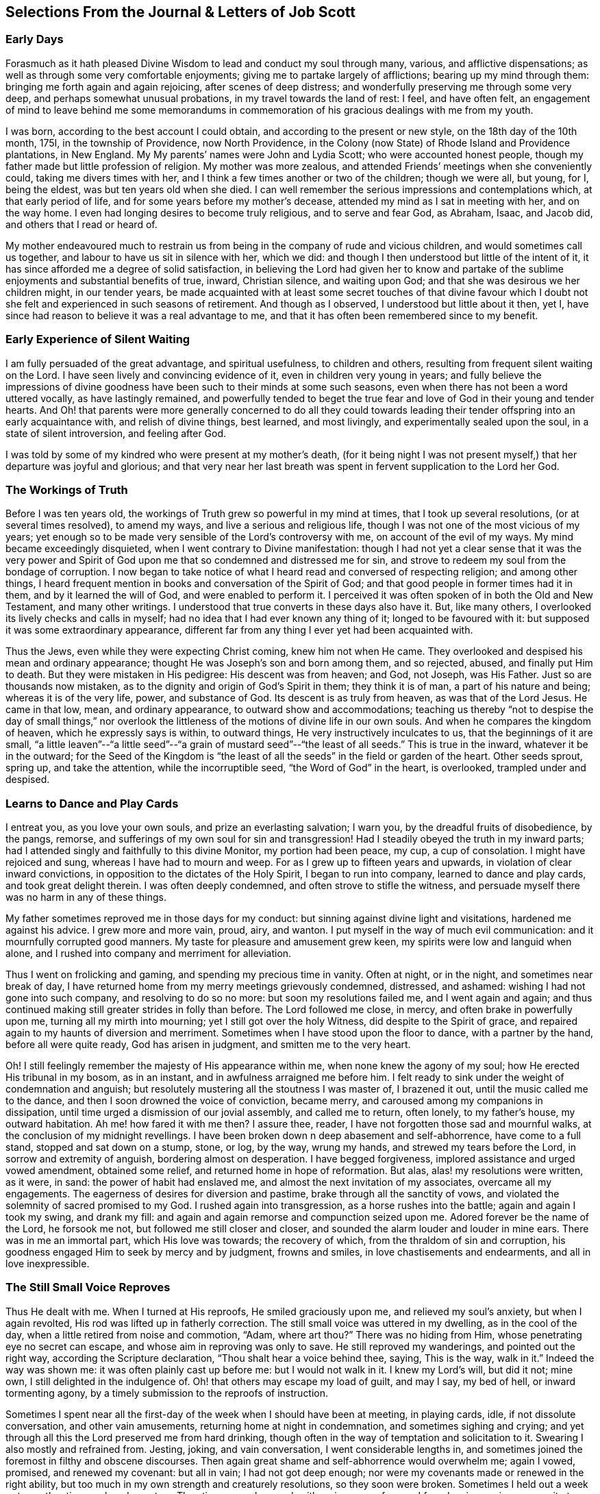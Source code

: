 == Selections From the Journal & Letters of Job Scott

=== Early Days

Forasmuch as it hath pleased Divine Wisdom to lead and conduct my soul through many,
various, and afflictive dispensations;
as well as through some very comfortable enjoyments;
giving me to partake largely of afflictions; bearing up my mind through them:
bringing me forth again and again rejoicing, after scenes of deep distress;
and wonderfully preserving me through some very deep,
and perhaps somewhat unusual probations, in my travel towards the land of rest: I feel,
and have often felt,
an engagement of mind to leave behind me some memorandums in commemoration
of his gracious dealings with me from my youth.

I was born, according to the best account I could obtain,
and according to the present or new style, on the 18th day of the 10th month, 175I,
in the township of Providence, now North Providence,
in the Colony (now State) of Rhode Island and Providence plantations, in New England.
My My parents`' names were John and Lydia Scott; who were accounted honest people,
though my father made but little profession of religion.
My mother was more zealous, and attended Friends`' meetings when she conveniently could,
taking me divers times with her, and I think a few times another or two of the children;
though we were all, but young, for I, being the eldest,
was but ten years old when she died.
I can well remember the serious impressions and contemplations which,
at that early period of life, and for some years before my mother`'s decease,
attended my mind as I sat in meeting with her, and on the way home.
I even had longing desires to become truly religious, and to serve and fear God,
as Abraham, Isaac, and Jacob did, and others that I read or heard of.

My mother endeavoured much to restrain us from being
in the company of rude and vicious children,
and would sometimes call us together, and labour to have us sit in silence with her,
which we did: and though I then understood but little of the intent of it,
it has since afforded me a degree of solid satisfaction,
in believing the Lord had given her to know and partake
of the sublime enjoyments and substantial benefits of true,
inward, Christian silence, and waiting upon God;
and that she was desirous we her children might, in our tender years,
be made acquainted with at least some secret touches of that divine favour
which I doubt not she felt and experienced in such seasons of retirement.
And though as I observed, I understood but little about it then, yet I,
have since had reason to believe it was a real advantage to me,
and that it has often been remembered since to my benefit.

=== Early Experience of Silent Waiting

I am fully persuaded of the great advantage, and spiritual usefulness,
to children and others, resulting from frequent silent waiting on the Lord.
I have seen lively and convincing evidence of it, even in children very young in years;
and fully believe the impressions of divine goodness
have been such to their minds at some such seasons,
even when there has not been a word uttered vocally, as have lastingly remained,
and powerfully tended to beget the true fear and
love of God in their young and tender hearts.
And Oh! that parents were more generally concerned to do all they could
towards leading their tender offspring into an early acquaintance with,
and relish of divine things, best learned, and most livingly,
and experimentally sealed upon the soul, in a state of silent introversion,
and feeling after God.

I was told by some of my kindred who were present at my mother`'s death,
(for it being night I was not present myself,) that her departure was joyful and glorious;
and that very near her last breath was spent in fervent supplication to the Lord her God.

=== The Workings of Truth

Before I was ten years old, the workings of Truth grew so powerful in my mind at times,
that I took up several resolutions, (or at several times resolved), to amend my ways,
and live a serious and religious life,
though I was not one of the most vicious of my years;
yet enough so to be made very sensible of the Lord`'s controversy with me,
on account of the evil of my ways.
My mind became exceedingly disquieted, when I went contrary to Divine manifestation:
though I had not yet a clear sense that it was the very power and
Spirit of God upon me that so condemned and distressed me for sin,
and strove to redeem my soul from the bondage of corruption.
I now began to take notice of what I heard read and conversed of respecting religion;
and among other things,
I heard frequent mention in books and conversation of the Spirit of God;
and that good people in former times had it in them, and by it learned the will of God,
and were enabled to perform it.
I perceived it was often spoken of in both the Old and New Testament,
and many other writings.
I understood that true converts in these days also have it.
But, like many others, I overlooked its lively checks and calls in myself;
had no idea that I had ever known any thing of it; longed to be favoured with it:
but supposed it was some extraordinary appearance,
different far from any thing I ever yet had been acquainted with.

Thus the Jews, even while they were expecting Christ coming, knew him not when He came.
They overlooked and despised his mean and ordinary appearance;
thought He was Joseph`'s son and born among them, and so rejected, abused,
and finally put Him to death.
But they were mistaken in His pedigree: His descent was from heaven; and God, not Joseph,
was His Father.
Just so are thousands now mistaken,
as to the dignity and origin of God`'s Spirit in them; they think it is of man,
a part of his nature and being; whereas it is of the very life, power,
and substance of God.
Its descent is as truly from heaven, as was that of the Lord Jesus.
He came in that low, mean, and ordinary appearance, to outward show and accommodations;
teaching us thereby "`not to despise the day of small things,`" nor overlook
the littleness of the motions of divine life in our own souls.
And when he compares the kingdom of heaven, which he expressly says is within,
to outward things, He very instructively inculcates to us,
that the beginnings of it are small,
"`a little leaven`"--"`a little seed`"--"`a grain
of mustard seed`"--"`the least of all seeds.`"
This is true in the inward, whatever it be in the outward;
for the Seed of the Kingdom is "`the least of all
the seeds`" in the field or garden of the heart.
Other seeds sprout, spring up, and take the attention, while the incorruptible seed,
"`the Word of God`" in the heart, is overlooked, trampled under and despised.

=== Learns to Dance and Play Cards

I entreat you, as you love your own souls, and prize an everlasting salvation;
I warn you, by the dreadful fruits of disobedience, by the pangs, remorse,
and sufferings of my own soul for sin and transgression!
Had I steadily obeyed the truth in my inward parts;
had I attended singly and faithfully to this divine Monitor, my portion had been peace,
my cup, a cup of consolation.
I might have rejoiced and sung, whereas I have had to mourn and weep.
For as I grew up to fifteen years and upwards, in violation of clear inward convictions,
in opposition to the dictates of the Holy Spirit, I began to run into company,
learned to dance and play cards, and took great delight therein.
I was often deeply condemned, and often strove to stifle the witness,
and persuade myself there was no harm in any of these things.

My father sometimes reproved me in those days for my conduct:
but sinning against divine light and visitations, hardened me against his advice.
I grew more and more vain, proud, airy, and wanton.
I put myself in the way of much evil communication:
and it mournfully corrupted good manners.
My taste for pleasure and amusement grew keen,
my spirits were low and languid when alone,
and I rushed into company and merriment for alleviation.

Thus I went on frolicking and gaming, and spending my precious time in vanity.
Often at night, or in the night, and sometimes near break of day,
I have returned home from my merry meetings grievously condemned, distressed,
and ashamed: wishing I had not gone into such company, and resolving to do so no more:
but soon my resolutions failed me, and I went again and again;
and thus continued making still greater strides in folly than before.
The Lord followed me close, in mercy, and often brake in powerfully upon me,
turning all my mirth into mourning; yet I still got over the holy Witness,
did despite to the Spirit of grace,
and repaired again to my haunts of diversion and merriment.
Sometimes when I have stood upon the floor to dance, with a partner by the hand,
before all were quite ready, God has arisen in judgment,
and smitten me to the very heart.

Oh!
I still feelingly remember the majesty of His appearance within me,
when none knew the agony of my soul; how He erected His tribunal in my bosom,
as in an instant, and in awfulness arraigned me before him.
I felt ready to sink under the weight of condemnation and anguish;
but resolutely mustering all the stoutness I was master of, I brazened it out,
until the music called me to the dance, and then I soon drowned the voice of conviction,
became merry, and caroused among my companions in dissipation,
until time urged a dismission of our jovial assembly, and called me to return,
often lonely, to my father`'s house, my outward habitation.
Ah me! how fared it with me then?
I assure thee, reader, I have not forgotten those sad and mournful walks,
at the conclusion of my midnight revellings.
I have been broken down n deep abasement and self-abhorrence, have come to a full stand,
stopped and sat down on a stump, stone, or log, by the way, wrung my hands,
and strewed my tears before the Lord, in sorrow and extremity of anguish,
bordering almost on desperation.
I have begged forgiveness, implored assistance and urged vowed amendment,
obtained some relief, and returned home in hope of reformation.
But alas, alas! my resolutions were written, as it were, in sand:
the power of habit had enslaved me, and almost the next invitation of my associates,
overcame all my engagements.
The eagerness of desires for diversion and pastime,
brake through all the sanctity of vows,
and violated the solemnity of sacred promised to my God.
I rushed again into transgression, as a horse rushes into the battle;
again and again I took my swing, and drank my fill:
and again and again remorse and compunction seized upon me.
Adored forever be the name of the Lord, he forsook me not,
but followed me still closer and closer,
and sounded the alarm louder and louder in mine ears.
There was in me an immortal part, which His love was towards; the recovery of which,
from the thraldom of sin and corruption,
his goodness engaged Him to seek by mercy and by judgment, frowns and smiles,
in love chastisements and endearments, and all in love inexpressible.

=== The Still Small Voice Reproves

Thus He dealt with me.
When I turned at His reproofs, He smiled graciously upon me,
and relieved my soul`'s anxiety, but when I again revolted,
His rod was lifted up in fatherly correction.
The still small voice was uttered in my dwelling, as in the cool of the day,
when a little retired from noise and commotion, "`Adam, where art thou?`"
There was no hiding from Him, whose penetrating eye no secret can escape,
and whose aim in reproving was only to save.
He still reproved my wanderings, and pointed out the right way,
according the Scripture declaration, "`Thou shalt hear a voice behind thee, saying,
This is the way, walk in it.`"
Indeed the way was shown me: it was often plainly cast up before me:
but I would not walk in it.
I knew my Lord`'s will, but did it not; mine own, I still delighted in the indulgence of.
Oh! that others may escape my load of guilt, and may I say, my bed of hell,
or inward tormenting agony, by a timely submission to the reproofs of instruction.

Sometimes I spent near all the first-day of the week when I should have been at meeting,
in playing cards, idle, if not dissolute conversation, and other vain amusements,
returning home at night in condemnation, and sometimes sighing and crying;
and yet through all this the Lord preserved me from hard drinking,
though often in the way of temptation and solicitation to it.
Swearing I also mostly and refrained from.
Jesting, joking, and vain conversation, I went considerable lengths in,
and sometimes joined the foremost in filthy and obscene discourses.
Then again great shame and self-abhorrence would overwhelm me; again I vowed, promised,
and renewed my covenant: but all in vain; I had not got deep enough;
nor were my covenants made or renewed in the right ability,
but too much in my own strength and creaturely resolutions, so they soon were broken.
Sometimes I held out a week or two, other times only a day or two.
Thus time passed on, and, with an increase of years,
I found an increasing propensity to wantonness and dissipation.
But, blessed be the God of my salvation,
He proportionately increased my sense of guilt and condemnation.

=== Attends Baptist Meetings

I had seasons of very serious consideration upon religion.
What instructions I had outwardly received, were mostly in the way of Friends;
but when I came near to man`'s estate,
falling in company with some of the Baptist society,
I was drawn to attend their meetings in Providence.
Friends`' meetings were oftener held in silence than suited my itching ear.
I loved to hear words, began to grow inquisitive,
and to search pretty deeply into doctrines and tenets of religion;
and the Baptist preachers filled my ears with words,
and my head with arguments and distinctions;
but my heart was little or not at all improved by them.
I almost forsook the meetings of Friends, except Yearly meetings,
and meetings appointed by travellers in the service of the Gospel.
But when I went to these,
Oh! how livingly I still remember the heavenly and heart-tendering
impressions I sometimes received under the lively,
animating testimonies delivered in the evidence and demonstration of the Holy Spirit,
and in the very life of the Gospel.
Here my heart was helped, though my head was less amused than among the Baptists:
however, as I knew not clearly what caused the difference,
as Friends`' meetings remained still often silent,
and as I still wished the gratification of argumentative, systematic discourses,
I still pretty diligently attended the Baptist meeting; and,
in my most religious seasons, I began to think of being baptized in water.
For the head-work so far outran the heart-work,
during my attendance of these wordy meetings, that I became convinced in speculation,
that that outward performance was an ordinance of Christ; though I have since seen,
as clear as day-light, that it never was ordained by Jesus; but was a fore-running,
preparatory, and decreasing institution, and has long since done its office,
and ceased in the church in point of obligation;
and that there is now to the true Church but one Lord, one faith, and one baptism,
that of the Holy Ghost and fire, which only can purify and make clean the inside.
Oh! my heart, my very soul is fully satisfied in this matter;
having felt the living efficacy of this one saving baptism and known its full sufficiency,
without any other.

=== Predestination

I had not yet fully given up to the motions of divine life in my own heart.
My mind was too much turned outward; and the preaching of those I sometimes went to hear,
who preached in their own time, had a powerful tendency to keep it outward.
In this state of outward attention and enquiry,
I found nothing that could give me power over sin and corruption:
but notwithstanding all my serious thoughtfulness,
and frequent and ardent desires to become truly religious, I still, once in a while,
broke loose, and launched forth into as great degrees of vanity and wickedness as ever:
and then again a turn of seriousness would come over me.
One time under deep exercise,
after reasoning and understanding and hesitating great part of a day,
whether I had best give up with full purpose of heart, to lead a religious life or not;
at length I gave up, and entered once more into solemn covenant, to serve God,
and deny myself, according to the best of my understanding.

Almost as soon as I had thus given up, and come to this good conclusion,
in stepped the grand adversary,
and blundered and distressed my mind exceedingly with the doctrine of predestination;
powerfully insinuating that a certain number were infallibly ordained to eternal salvation,
the rest to inevitable destruction:
and that not all the religious exercises of my mind could possibly
make any alteration in my final destination and allotment.
If God had damned me from all eternity, I must be damned forever:
if He had chosen me to eternal salvation, I might set my heart at rest,
and live just such a life as would most gratify my natural inclinations:
for what advantage could there be in religion, and self-denial, if an eternal,
unalterable decree secured my salvation.
I felt willing to hope I was a chosen vessel; and for a short time these absurd,
and may I not say, blasphemous ideas so crowded into my mind,
that I was even ready to conclude a God all goodness,
had doomed the far greater part of mankind to never-ending misery,
without any provocation on their part.
I now view the doctrine of unconditional election to eternal life,
and reprobation to eternal destruction, with abhorrence.
I almost marvel, that even under a cloud of of darkness,
my rational faculties could ever be so imposed upon,
as to assent to so monstrous a sentiment.
I know of no doctrine in the world,
that more shockingly reflects on the character of the Deity.

I did not, indeed, so drink down this stupefying potion of false doctrine,
as to relinquish my purpose of amendment all at once: I held out a few weeks, when,
mournful to relate, the influence of young company,
and my vehement desires for creaturely indulgence,
through the tolerating influence of the aforesaid insinuations,
brake through all my most solemn engagements, threw down the walls and fortifications,
and exposed me an easy prey to the grand enemy of my soul`'s salvation.
Again I took my swing in vanity, amusements, and dissipation.
This, however, was but a short race, though a wretched one.
The Lord, in unspeakable lovingkindness, followed me with His judgments,
inwardly revealed against sin.
The Prince of darkness also followed me, with temptation upon temptation to evil,
and with various subtle insinuations, and dark notions, to rid me of all fear, restraint,
or tenderness of conscience.

At length, notwithstanding all I had felt of the power of God upon me,
in reproof for sin, and invitation to holiness, yea,
though I had had some true relish of divine good, the holy Witness became so stifled,
that I began to conclude there was no God: that all things came by chance, by nature,
by the fortuitous jumble and concourse of atoms, without any designing cause,
or intelligent arrangement: that it was idle, chimerical, and delusive,
to think of serving or fearing a being who had no existence but in imagination.
Here let it be well considered,
what a powerful influence the admission of one false doctrine,
and the violation of divine manifestation and conviction,
have in paving the way for other false doctrines.

=== Atheism

Not much sooner had I received and cherished one
of the grand falsehoods of the father of lies,
the doctrine of irresistible necessity and predestination,
than in the mists of darkness which spread over my mind,
under the baleful influence thereof, I even dared to deny the eternal Deity, and,
horrible to the last degree to think of, I began to rejoice in the idea of unbounded,
unrestrained licentiousness and carnality,
and that I was unaccountable for my conduct not considering that,
on my atheistical scheme, I was unprotected, and had no more to hope than to fear,
none to look up to for defence and succour, but must be left a prey to violence,
and all kinds of adversity.

Oh! the depravity of taste and inclination, as well as of understanding,
which I was plunged into!
I as much marvel that I could wish there was no God,
as that I could believe so intolerable an absurdity.
One evening in company with some of my merry companions,
divers subjects were conversed on, till at length, I introduced my new subject,
to see what the company could advance against it.
And being unwilling they should know that I seriously entertained the idea I advanced,
I introduced it as a supposition, declaring, that for argument`'s sake,
I could prove by reason, that there was no God,
clearer than they could prove there was one.
I talked, indeed, as upon mere supposition; but I was truly,
that "`fool that said in his heart, there is no God.`"
Yes, in my very heart, I was saying, wishing, and in measure, believing,
that there was no rewarder of the righteous, nor punisher of the wicked;
none to bring me to a reckoning hereafter, for any of my conduct.
Doleful delusion! sad sentiment to lay hold on for consolation!
I think nothing would now more certainly overwhelm my mind with melancholy,
and the most dismal despair.

Some of the company thought strange of my extravagance and presumption;
some laughed at my nonsense; and some seemed pleased with the novelty.
At length we dropped it.
Fear and condemnation soon seized upon me, even before I left my merry companions.
I tried all I could to laugh, and mount above my fears;
but my heart trembled with amazement within me, to think what a pitch I had arrived to,
and what would become of me.
I took my leave of them, and went home in agony.
I now think I should be cruel in the extreme, were I to wish my greatest enemy to endure,
unnecessarily, such fear, horror, anxiety, and amazement, as I passed through that night,
both going home, and after I arrived there.
I scarcely dared to go into my bed-chamber, lest I should be suddenly,
and in some awful manner, brought to judgment, and punished for my audacity and folly.

=== The Terrors of the Lord

I went on a few months after this much in the same manner.
My days I spent in vanity and rebellion; my nights frequently in horror and distress!
Many a night I scarce durst enter my chamber, or lay me down in bed.
I have the most unshaken ground to believe, it was the immediate power of God upon me,
that thus terrified my guilty soul; and that in the most fatherly goodness,
condescension, and mercy, in order to prevent my going on to endless perdition,
to which I seemed to be swiftly posting.
But as I did not yet yield, for all this dreadful condemnation,
I was still further tried and amazed.
I was so destitute of divine countenance and support,
so left to my own emptiness and folly, and so pressed upon by the power of Omnipotence,
in just and righteous judgment and indignation,
that I began to be exceedingly terrified with strange
apprehensions and fears of ghosts and spectres.
And why might not the hand of the Lord be even in this also?
Why, after trying me, both with mercy and judgment,
and I still remaining obstinately unreclaimed, might He not in wisdom,
and distinguished justice, give me up to be perplexed and tormented,
by my own imaginations?
Especially since I had daringly denied Him any other existence than imaginary?
The wise sceptical reasoner may laugh at me, as being now, as much as ever,
under the dominion of imagination; but I confess my rejoicing,
that I am not too wise to believe, that the hand of God was pointedly operative,
and strikingly manifested in making that the very seat of my torment,
which I had vilely assigned as His only seat of existence.

Day after day,
and night after night I was distressed!--the Lord setting my sins in order
before me and pleading with me to return unto Him and live.
At last I fled again to religious engagement for relief, betook myself to prayer,
and cried to the Lord, in the bitterness and agony of my spirit.
Sometimes I begged and interceded for mercy, and power to make a stand and overcome sin,
with such vehemency as if my very heart would break!
Tears gushed from my eyes!
My soul was overwhelmed with anguish!
O young man, whoever thou art, that readest these lines, I warn thee, I beseech thee,
shun such misery, by obedience; such unutterable anxiety by cleaving to the Lord.
I prayed, I cried, I repented, I sinned.
For after all this, Pharaoh yet again hardened his heart,
nor would he consent to let Israel go.
Young company, music, gaming, pleasure, again rallied their forces,
and had such influence over my resolutions, as evidenced them written as in dust,
though mingled with tears, with wormwood and gall, and 1 abandoned all again,
to enjoy the pleasures of sin for a season.

But God, rich in mercy, and long-suffering kindness, still interrupted my career,
disturbed my carnal satisfaction, and blasted all my joys.
Once more a sense of just and holy indignation kindled
up in my breast for transgression and grievous revolt.
Awfulness took hold on me; amazement swallowed me up.
I knew not which way to turn.
The wrath of an offended long-suffering God seemed closing upon me on every side.
I had tried repeatedly to reform.
I had as repeatedly failed.
I had therefore no courage to try again.
I had no resolution to re-attempt a halt: and in pursing my course,
I knew I was pursuing my daily and almost insupportable distress.
I felt myself in thraldom, and almost without hope.
I knew myself a prisoner, and yet I hugged my chains.

=== A Dream

About four or five times, in a few months, I had the following dream,
repeated nearly in the same manner.
I beheld in my dream the sun nearly approaching the horizon, being just ready to set,
sometimes in one part of the hemisphere, and sometimes in another.
As it drew near setting,
my soul was suddenly filled with such awfulness and anxiety as was scarcely supportable.
A strong persuasion seized upon me, that now the world was to be instantly dissolved,
and that I, altogether unprepared,
should immediately launch into vast and endless eternity.
Directly, upon this dreadful apprehension, the sun every time reached the earth:
and as it apparently struck the earth, the fire kindled as in an instant,
at the place where it struck, and passing over the earth`'s surface,
almost as quick as lightning, would in a moment be surrounding close upon me;
approaching with the utmost rapidity, as if no flesh was to escape immediate destruction,
nor a single soul have time to think before death.
In this terrible dilemma, I thought, I every time fell awfully on my knees,
and in the deepest anguish called on the name of the Lord,
whom I had grievously offended, and begged aloud for mercy.
Almost as soon as I was brought on my knees, in deep and true humiliation,
the fire immediately all went out, and tranquillity and peace were instantly restored.
At this I awoke, I believe each time, almost overcome with joy,
that I had escaped such imminent danger.

But all proved insufficient to induce a reengagement for reformation.
It takes more and more to bend the will,
as it has been hardened against more and more lively impressions.
I went on a while longer, and wherever I went, conviction went with me.
My accuser, and yet my best friend, lay close in my bosom, and, whilst I rebelled,
as a gnawing worm, tormented me both night and day; yet all in tender love,
in order to redeem my precious soul,
and bow my stubborn will to the obedience of the cross.

=== Conviction and Conversion

Thus I continued still in vanity and folly, with intervals of deep distress and mourning,
a short space longer, that is, till the winter of the year 1770, when,
being about nineteen years old, I became more fully and clearly convinced,
and that very much by the immediate operations, illuminations,
and openings of divine light in my own mind, that this inward something,
which had been thus long and powerfully striving with me, disturbing my every false rest,
confuting every false and sin-flattering imagination of flesh and blood,
or of the grand Adversary, and enjoining it upon me to give up all,
and walk in the ways of virtue and true self-denial,
was the true and living Spirit and power of the eternal God,
the very same that strove with the old world, influenced the patriarchs, prophets,
and apostles, and visits, strives with,
and at seasons more or less influences the hearts of all mankind.
I now saw this the only principle of all true conversion and salvation;
that so long as this was resisted and rejected,
separation must infallibly remain between God and the soul, but that,
whenever this is received, and in all things thoroughly submitted to,
a thorough reconciliation takes place.

Some may think this doctrine robs Christ of the honour of our redemption and reconciliation,
but I apprehend none can think so who understand the doctrine of salvation by Jesus.
It was through the eternal Spirit, this very Spirit that visits and strives with all,
that Christ offered up that prepared body.
It is through, and only through, the influence of the same Holy Spirit,
that any soul was ever converted to God,
or savingly benefited by the redemption that is in Jesus.
Whatever way, O soul, or by whatever means thou art benefited in a spiritual sense,
it is by this Holy Spirit,
that is the immediate operative power and principle within thee.

=== Everything Not Felt, Unavailing

The death of Christ is nothing at all to thee, savingly,
further than thou hast the living, saving efficacy of it sealed to thee.
Nothing can possibly do this, without touching and changing thy heart.
If thou dost not feel it, it is nothing.
Thou may imagine and dream a thousand things about faith, regeneration, and imputation:
but unless the Holy Spirit change thee, and give thee to feel and know salvation,
in and for thy own soul: thou would be just as much benefited,
by imagining that Joseph of Arimathea, or any other person, had purchased thy salvation,
and that, by imputation of what he had done, God would, at some future time, save thee.
For everything that is not felt, is as totally unavailing to thee,
as the most ungrounded imagination; and until thou sensibly feelest some real benefit,
thou hast received no more, substantially and savingly,
than thou mightest receive by a strong imagination, persuasion, and hope,
from any other quarter.

While the doctrine of salvation by Christ, is only ideal with thee,
it is nothing as yet experimentally in thy possession.
And ideal it is, must, and ever will be, till thou feelest it.
And feel it savingly, thou never canst, but in and by the Holy Spirit,
the very life of the whole mystery.

=== What Certifies the Scriptures?

Having thus at length become livingly convinced that it was nothing short
of the eternal power and Spirit of God that so forcibly wrought in me,
in order for my deliverance from the power of darkness and seduction,
I was enabled to give up to the holy requirings of God,
as thereby inwardly made known to me--and clearly known were many things thus made.
Nothing else could ever so have opened my mind, and made known my duty to me.
The Scriptures, other good books, gospel ministry, religious conversation,
contemplation upon the works of creation and providence--all
these are very good means of information;
but none of them, nor even all of them,
without the Holy Spirit`'s sealing operation and evidence upon the mind,
can ever make a man sure of his duty to God in any one thing.
He may reason, and set up many rules, measures, and standards of duty and morality;
which certainly he never will arrive at,
without the help of that which in itself is certain.
It may be said the Scriptures are certain.
Very well, but what certifies thee that they are certain,
or that thou knowest their meaning?
Do not the professed masters in reasoning widely
differ upon many passages in the sacred writings?
and do not they all say they have reason on their side?
But believe them not: nor believe that any thing is or can be certainly known to man,
as a law binding upon him, without the light and evidence of the Holy Spirit.

=== Forsaking Evil

I gave up very fully and from the heart, to serve the Lord in the way of His leadings;
I forsook rude and vicious company, withdrew into retirement,
attended the meetings of Friends, and often sought the Lord,
and waited upon Him in solemn, reverential silence alone, for His counsel, direction,
and preservation; and He was graciously pleased to point out and cast up the way for me,
one thing after another, with sufficiency of clearness.
First, he showed me negatively, what I ought not to do in various particulars,
breaking me off from my vicious practices and associations.
This was forsaking evil.
And then He taught and enjoined me the practice of several things positively
wherein He engaged me to choose and cleave unto that which is good.
I saw clearly it was His will,
and my indispensable duty reverently to assemble with with His people for divine worship,
and therein to wait upon Him, draw inwardly near unto Him, and,
according to the Apostle`'s language, "`feel after Him,`" in order to find and enjoy Him.

I also found it my duty often to wait upon Him alone, in awful, silent retirement;
not approaching Him in supplication, but when He influenced my heart thereto,
with the true spirit of prayer and intercession.
He also showed me, that religion was an internal life in the soul; that great attention,
sincerity, and punctuality were necessary to the growth and prosperity of it:
that I must not be content with attending meetings, and sitting in silence,
though ever so reverently and properly;
I must live continually in an inward watchfulness and dedication of heart;
watch all my thoughts, words, and actions, and know all brought to judgment;
and allow nothing to pass unexamined, nor willingly unapproved;
that I must observe the most upright honesty and sincerity in my dealings among men,
as in the presence of God, the witness of all my outward actions and inward volitions.
He taught me that men generally rely too much on external performances and appearances.
And thus guarding my mind against thinking too much of any thing outward,
He opened my understanding to behold my duty, in regard to outward plainness;
that a plain, decent, and not costly dress and way of living, in all things,
was most agreeable to true christian gravity and self-denial: that a rich, showy,
or gay dress, house, food, or furniture, fed and fostered pride and ostentation,
robbed the poor, pleased the vain, and led into a great deal of unnecessary care, toil,
and solicitude, to obtain the means of this way of life and appearance;
that it could not afford any true and solid satisfaction,
but must unavoidably divert the mind from inward, feeling watchfulness,
retard the work of mortification and true self-denial,
and facilitate unprofitable association and acquaintance
with such as would rather alienate the affections from God,
than unite the soul to Him.

=== Plain Dress and Language--the Weak Things

Thus instructed, I bowed in reverence;
and as it became from time to time necessary to procure new clothing,
I endeavoured to conform my outward appearance in this respect to the dictates of Truth,
in which I found true peace and satisfaction.
Also He instructed me to use the plain Scripture language, THOU to one,
and YOU to more than one.
The cross greatly offended me in regard to these things.

This of language in particular,
looked so trifling and foolish to the worldly-wise part in me,
and the fear of the world`'s "`dread laugh,`" so powerfully opposed it,
that I gave way to carnal reasonings.
What good can this exactness of language do?
May I not as well serve God in a less singular and less contemptible way,
as to get into those things that will be sure to render me ridiculous?
The world can see nothing in this but whim and superstition;
and of what possible use can a man be to others,
if his singularity shuts him out from their favourable notice and attention.
And if it is of none to others, where is the harm to me, as an individual,
to continue in my customary language?
Such reasonings as these, and many more, presented in opposition to the holy injunction.
But the Lord showed me,
that if I "`would be wise,`" I must "`first become a fool;`" if I would be His disciple,
I must first deny myself, take up my cross daily,
and follow Him in the way of His leadings.
It was very hard and trying to my natural will to give up to this duty.
I thought if my right hand would excuse my compliance, I would gladly sacrifice it,
or yield it up, rather than give up to use such a despised language,
and submit to be laughed at, as viewing religion concerned in such things as these.
This may seem incredible to some, but it is true,
and as fresh with me as almost any past exercise.

This exercise beset me day and night for some time,
during which I had many sorrowful and bitter tears, pleaded many excuses,
and greatly wished some substitute might be accepted instead of the thing called for.
But He who called me into the performance of these foolish things,
(to the world`'s wisdom), was graciously pleased to show me with indubitable clearness,
that He would choose His sacrifice Himself;
and that neither a right hand nor a right eye, neither thousands of rams,
nor thousands of rivers of oil, would by any means answer instead of His requirings.
If He called for so weak or foolish a thing as the words thou and thee to a single person,
instead of you, nothing else of my substituting would do instead of it;
for "`the foolishness of God is wiser than men.`"
Let none dispute the ground with Omnipotence, nor confer with flesh and blood;
lest therein, "`despising the day of small things,`" they "`fall by little and little.`"
For be assured, O thou called of the Lord, thou canst never become His chosen,
unless thou obey His call, and come out of all He calls thee from.
If thou art not "`faithful in the little,`" thou wilt not be made "`ruler over much.`"

=== Faithful Waiting

Perhaps few will believe the fulness of heavenly joy which sprang in my bosom,
as a well-spring of living waters,
after my giving up in faithfulness to this requisition.
And yet this flow of divine consolation lasted not long at this time;
for though I gave up to whatever the Lord required of me,
yet as I had so long and so stubbornly rebelled against Him, He saw meet,
in His infinite wisdom, soon to hide His face from me again,
and close me up in almost utter darkness, which rendered my days truly tedious,
and my nights wearisome to my soul.
I was fully convinced that God was to be known inwardly, in power and great glory,
by those who obey Him, and wait upon Him.
My heart was inflamed with love towards Him.
I had seen a little of this comeliness: He had become the beloved of my soul,
the chiefest among ten thousand; therefore I often retired alone,
and in profound reverential silence, sought after Him,
and pressingly solicited a nearer acquaintance with Him.

But He, knowing what was best for me, graciously hid His presence from me.
And though this was a painful suspension,
yet I could not be easy to give over seeking Him;
I still continued my ardent silent approaches, or waitings.
I waited, indeed, with all the reverence, humility,
and solicitude that my soul was capable of; but all seemed in vain.
No spark or ray of light could I behold, no glimpse of heaven`'s returning favour.
Oh! the mourning and lamentation, the distress and bitter weeping,
that almost continually overwhelmed me for several months together,
for the want of the soul-enlivening presence of my God.
Oh! said I in my heart, will He never arise for my help and deliverance?
Well, be it as it may, I will seek Him until my dying day;
my soul cannot live without Him: and it may be,
if He hide his face from me until my last moments, He may own me at that solemn period,
and receive me to a mansion of glory.
This was often, very often, the language of my heart;
and under this resolution I pressed forward in the bitterness of my soul.
I trust the wormwood and the gall, the sorrow and the sighing,
the days and nights of anguish, will scarcely ever be forgotten.
It seems to me that certain spots of earth, some particular fields and groves, will ever,
while life and sensibility remain,
continue to have a moving and affecting influence on my mind,
as often as I pass by and see them, or call them to remembrance.
I think they must remain peculiarly distinguished to me by the tears and the groans,
the sighs and solicitations, of which they have been the silent witnesses.

O my God! thou leddest me through the desert, thou weanedst me from the world,
and alluredst me into the wilderness;
there thou didst hide Thy face from me for a season,
until the longings of my soul after Thee, were intensely kindled:
then liftedst Thou up my head, and spake comfortably to me;
blessed be thy holy Name forever!

At length the Father of mercies having thus tried me,
He graciously cast an eye of compassion upon me, hearkened to the voice of my distress,
made bare His everlasting arm for my deliverance,
gradually unveiled His holy presence to me,
and opened my heart to understand why He led me through so trying a dispensation.
I now began to discern in the mystery what I read in the
history of Israel`'s forty years travel in the wilderness,
as also the voice of one crying in the wilderness.
I began to see the necessity of the Lord`'s sending his forerunner,
that the way might be prepared, and the paths made straight.
I perceived much roughness, unevenness, and crookedness had been in the way.
I began to know and in degree to love the rod, and Him who had appointed it;
and as the Master manifested Himself more and more,
I understood more and more of the mysterious ways of His working.

=== All Sunshine--Not for the Best

After some time I had many clear openings respecting the many trials, experiences,
jeopardies, and deliverances, of His followers in days past;
and a hope was kindled in me,
that now I should go forward without meeting with such besetments,
and withdrawings of light, as heretofore;
for though the Lord still at times withdrew from me,
yet as His return was not long after,
and as His presence was much more constantly with me,
I was ready to conclude it would continue with increasing brightness,
till I should be wholly and continually swallowed up in His love.
For, as such a state was sometimes permitted me,
I not clearly understanding the counsel of His divine will,
was apt to wish it for my constant condition; not then seeing, as I have since seen,
that it was far from being best for me to enjoy a constancy of sunshine and fair weather.

=== The Outward Creation--a Picture of the Christian Walk

Even the outward order and economy of divine Providence afford instruction,
which often beautifully applies to our inward experiences.
It is not all calm and sunshine:
the divine wisdom orders many and great vicissitudes and changes in the natural world;
insomuch that, perhaps in the most pleasant and flourishing season in the whole year,
after a few days of clear shining and tranquillity, there arises a most terrible storm,
with wind, lightning, and tremendous thunder;
and it may be with hailstones scattered abroad upon the face of the earth.
At other times, high and rushing winds succeed the calmest day,
or pinching droughts the most fruitful season.
Even the settled order and succession of seasons
is a continual revolution of day and night,
summer and winter, seed-time and harvest.
We have cold as well as heat; darkness as well as light;
and cutting frosts as well as most refreshing dews; and a variety of other changes.
All this is in infinite wisdom and goodness,
and displays to the discerning eye the providential power and glory of the great Superintendent.

My soul has sometimes been enraptured whilst I have viewed
and contemplated the operations of His hand in these things,
together with the situation of places, rocks and lofty mountains,
and sturdy oaks and tall cedars, rivers, lakes, and oceans, meadows, fields, and forests,
deserts and vast howling wildernesses,
with the various inhabitants of both land and water: and over and above all these,
the sun, moon, and stars in their courses, the spangled firmament,
and constellations of heaven!
All these things, though far short of being sufficient food for immortal souls,
and perhaps not best to dwell much upon,
have nevertheless animatingly affected my mind in the contemplation of them,
and raised my soul in adoration to him who is the Former of all things; and who,
when He was pleased to answer out of the whirlwind,
and awfully to interrogate his servant Job, for his instruction,
was pleased to make the wonderful works of His hand,
and the excellent order of His government, the subjects of His demands.

And who among the sons of men can read the solemn
queries then uttered by the Divine Majesty,
and not feel some tender emotions of soul--some sacred emanations of light, and life,
and divine power breaking in upon him! "`Hast thou commanded the morning since thy days,
and caused the day-spring to know his place?`"
is one among the many solemn and sublime interrogatories,
by the wisdom of an all-knowing God, demanded of His servant; sufficiently declaring,
beyond all hesitation, how infinitely exalted above all human comprehension,
He is in Wisdom, power, and glory;
as well as amply setting forth His goodness to the sons of men,
in causing the regular returns of day and night,
and other wonderful successions and revolutions,
for the benefit and comfort of His dependent creatures!
Bow, O my soul! adore and worship the God of thy life, who is the length of thy days,
and thy portion forever.
His works are wondrous, past finding out, marvellous, and beyond thy comprehension.
Thou seest in part the multitude and magnitude of His wonderful works;
thou beholdest a small part of the changes and vicissitudes attending them:
and yet through all, what excellent order, harmony, and regularity are preserved!
Surely nothing less than omnipotence joined with omniscience
could possibly effect or produce all this.
Thou seest He is faithful in performing His ancient gracious promise.
Day and night, seed-time and harvest, etc., shall not fail.

Whatever He absolutely determines, He is therein immutable.
He is a God of truth and He cannot lie.
His promises are all yea and amen, forever.
And though He exercise the souls of His chosen with various and afflictive dispensations,
yea, even choose them in the furnace of affliction,
yet His love to them can no more fail, than day and night can cease,
or His covenant with them be disannulled.
He never said unto the seed of Jacob, "`seek ye my face in vain.`"
Nay verily; the language of His compassionate regard, on the contrary,
is "`Fear not worm Jacob, I will never leave thee nor forsake thee:
when thou goest through the water,
it shall not overwhelm thee; or when through the fire, it shall not kindle upon thee.`"
It is as much in wisdom and goodness that He sometimes as it were withdraws, hides from,
and leaves His children,
and then again returns gloriously for their unspeakable consolation,
as is the succession of darkness and light, cold and warm seasons, in the outward.

=== Afflictions Necessary

Many and varied afflictions are necessary to our refinement.
Hence the place of this refinement is called, "`the furnace of affliction.`"
Through the purifying operations of these fiery trials,
the soul is gradually redeemed from the pit of pollution.
It is a precious work of divine power to hide pride from man.
And he who becomes thoroughly acquainted with the corruptions of human nature,
in its alienation from God, will find,
if ever true humiliation and renovation are effected in him,
that nothing short of the baptism of fire can rightly cleanse the corrupt,
and humble the proud heart of fallen man.
Indeed it is a sealed truth, that they who are without chastisement are bastards,
and not sons.
All that the Father loveth, He chasteneth; and scourgeth every one that He receiveth.
My soul rejoiceth and giveth God thanks for deep
probations and withdrawings of His presence,
as well as for the sensible incomes of His love,
and arisings of the light of His countenance upon me.
I see and own it needful to my growth in the divine life,
as well as in order to my complete emancipation from the servitude of sin,
that He should deal thus with me; and it has afforded instruction to my mind,
that He is called in Scripture by the name of "`the
Lord that hideth His face from the house of Jacob.`"
Oh! what panting of soul, what anxious solicitude for His return,
takes place in all the true travellers, when He veils His holy presence:
and how joyful is the lifting up of His countenance after these seasons,
upon the drooping mind, thus prepared for the comfortable returns thereof!
It is like the return of clear shining after rain.

=== Humility

Under the refining hand of God`'s power, whereby He thus humbled and abased my soul,
I was given clearly to see the need I should have of this excellent qualification,
humility, in my further progress in religious life.
I saw pretty clearly, in the midst of my deepest depression,
that if I should be favoured with unremitted tranquillity and divine enjoyment,
I should be in danger of spiritual pride and exaltation.
Blessed be the name of the Lord, for this among His many other favours,
that He taught me the necessity of humility, and forewarned,
and therein forearmed me against the wiles of Satan,
which I afterwards became more fully acquainted with.
Oh! with what ardency of desire did my prayers ascend before Him,
that He would rebuke the proud luciferian spirit,
and appoint my dwelling in the low valley, where the grass is green,
and where the fragrant flowers give forth a pleasant smell.
I saw that on the lofty mountains often reign barrenness and desolation.
My mind was almost constantly impressed, in those days,
with the love and desire of deep humility.
I saw something of its real beauty, and craved it as one of the greatest blessings.
Oh! said I, that I may put it on as a garment, and wear it forever: yea,
even appear in it before my Judge, in the assembly of saints and angels,
in a future state.
"`O Lord, my God,`"! was then my language, and my heart now enjoins it,
"`suffer me never to forget my tribulations, nor to cease my supplications to Thee,
for the continuance of this precious blessing;
let it be the first and the last in the catalogue of my requests.`"

Thus the great Leader of Israel, led me on from step to step;
not by any means through a constant and uninterrupted enjoyment of His presence, but,
which for me has been far better, by frequent with- drawings, strippings,
and deep felt emptiness, poverty and want; and that again and again repeated,
even after large overflowings of His love in my soul,
as a river overflowing all its banks.
Had He not, after such seasons of rejoicing, veiled His presence,
and clothed my soul with mourning, I might, like ancient Israel, have "`sang His praise,
and soon forgot His works.`"
But now, through the many tribulations, and wise turnings of His holy hand upon me,
my soul remains bowed,
and to this day sensible of the tendering impressions of His love and goodness.
The savour of life is still fresh within me.
He has led me about and instructed me, and, with reverence I speak it,
hath kept and preserved me.
May I still be preserved,
and henceforth forever kept safe under His all-powerful protection;
walking worthy of the same to the end of my days.
Amen.

=== Comes Forth in the Ministry

During a great part of the foregoing exercises, I had frequent openings,
and lively prospects respecting the Christian warfare,
and the mysteries of the kingdom of heaven.
I often believed, in the openings of divine light, that, if I stood faithful,
it would be required of me to declare to others what the Lord had done for me,
and given me an understanding of,
and to entreat my fellow creatures to seek an habitation
in that kingdom that cannot be shaken or fade away.
This concern began now to grow upon me considerably, even to that degree,
that I felt at times in meetings a living engagement
to communicate somewhat to the people.
But, fearing I should begin in that great work before the right time, I kept back;
and even divers times, when I was almost ready to stand up,
I have concluded I would keep silence this once more; considering within myself,
that if my so doing should be displeasing to the Lord,
He would manifest His displeasure to me;
but if I should presume to speak a word in His Name,
and it should prove to be without His holy requiring, or too soon,
I should not only displease Him, but also burden His people, and perhaps get into,
and become entangled in, a way of speaking from too small motions or impressions felt,
or mournfully mistake the sparks of my own kindling for divine impressions; which might,
in consequence of my giving way thereunto, be suffered to increase upon me,
to my great loss in the substantial and divine life, if not to my utter ruin.

In this guarded frame of mind I passed on for some time,
often seeking to the Lord for counsel and direction in this and other concerns of importance.
And though I believe I might have publicly borne testimony in the Name, power,
and approbation, of the Lord, rather sooner than I did, yet as I was not obstinately,
but carefully backward, I seldom felt much condemnation for withholding: however,
I did a few times find some real uneasiness on that account.
But He who laid the concern upon me, well knowing the integrity of my heart,
and that I was bent faithfully to serve Him, without going too fast,
or yet tarrying behind my guide, dealt graciously with me,
passed by my little withholdings, favoured with fresh and increasing incomes of His love,
and, from time to time, cast up my way with still greater clearness;
and at length in a manner so clear and confirming,
as erased doubt and hesitation from my mind; in the fresh authority whereof,
I uttered a few words in our meeting at Providence, on the first day of the week,
and 10th of the 4th month, 1774, to my own and I believe my friends`' satisfaction.
I felt the returns of peace in my own bosom, as a river of life,
for a considerable time afterwards, sweetly comforting my mind,
and confirming me in this solemn undertaking.
The words I uttered were as follows: "`My mind hath often, yea, very often,
been attended with earnest desires for the good of souls,
particularly for the attenders of this meeting; and in an especial manner for a remnant,
whose hearts, I believe, God has touched.
And the language of my mind has often been after this manner:--Oh!
that Zion might arise and shake herself from the dust of the earth,
and put on her beautiful garments.`"
Having, in brokenness of heart,
and in great care not to exceed the bounds of divine requisition,
uttered these few words, I sat down, and was, as it were,
swallowed up in the luminous presence of Him who inhabits eternity,
and dwells in the light.

After some time of heavenly rejoicing,
I began again to be tried with various exercises and conflicts of mind,
though still frequently favoured with the flowings of divine love,
in a very comfortable and soul-satisfying manner.
At divers times I had lively impressions to say a few words more, in public testimony;
but still waited to be well assured.

=== Chewing the Cud--Dividing the Hoof

The unspeakable consolation which I found, on my first uttering a few words,
and that after a considerable time of rather holding back, than hasty procedure,
had fully confirmed me that there is greater safety in turning the fleece,
and well proving it, both wet and dry,
than in rushing forward in the first operations or openings.
The beasts allowed in sacrifice, were to chew the cud and divide the hoof.
Chewing the cud is a deliberate act: they chew and swallow, and chew and swallow again.
The division of the hoof, being on the stepping member,
shows the danger of taking a single step in divine services,
without a clear division of things, and the way cast up in the mind.
As I thus waited for clearness, not being by once succeeding, encouraged to run too fast,
I was favoured to know the fire of the Lord rightly kindled upon His altar,
and to witness an offering of His own preparing.
I am well assured that such, and such only,
are the offerings which will find acceptance with Him.
He never will reject these, any more than accept those of human obtruding.

My second public appearance in the ministry was at the lower meetinghouse in Smithfield,
the 19th of the 10th month, 1774,
when I found a living concern to encourage a careful engagement before the Lord,
out of meetings, and to press it upon Friends to draw nigh unto Him from day to day;
that strength may be renewed, and the divine savour of Life retained,
lest we lose the living sense of what we graciously enjoy in our religious meetings.
Life, divine life, attended me in this little testimony, as in the former;
after meeting I enjoyed the sweet influence of Him Who is the God of my salvation,
in a degree that was greatly to my confirmation and encouragement.

After this I still continued seeking unto and waiting upon God for counsel and direction;
in which frame of mind I was favoured to renew and
increase a living acquaintance with Him,
and witnessed fresh instruction to my mind.
I appeared but seldom in public testimony, and mostly in a few words at a time,
and yet I have some few times been made sensible of saying too much,
for which I have felt more pain of mind than I have often felt, if ever, for withholding.
However, through merciful preservation, I have seldom, to my knowledge,
appeared oftener or said more than has tended to my own relief and satisfaction, and,
for aught I know, to the satisfaction of my brethren.
Blessed be the Name of the Lord my God!
I bow awfully before Him, for His directing and preserving presence,
through many deep probations.
He has been with me in the heights and in the depths; has strung my bow,
and covered my head in the day of battle.
May I serve Him faithfully all the days of my stay here until I go hence,
and be seen of men no more.

=== Keep the Faith

At this time I kept a school for Friends`' children, in the town of Providence;
and having for several years past believed, at times,
that it might be best to preserve some account of
my pilgrimage through the wilderness of this world,
I now began a more regular and constant journal of my exercises,
and the Lord`'s gracious dealings with me, than I had heretofore preserved.
I had before made a few minutes of some remarkable occurrences, which,
together with what was fresh in my memory, and so recorded there as not likely soon,
if ever, to be obliterated, enabled me to write the foregoing account,
and thus to bring it forward at this time.

Indeed it is easy to hope and believe we shall trust in the Lord, when He shines upon us,
with fulness of light, and sheds abroad His love in our hearts,
making us livingly to joy and rejoice in His presence,
which was now graciously my happy experience; but,
alas! when we have again and again to pass through the valley and shadow of death,
it is not so easy to stand firm, keep the faith, and trust in God.

My exercised soul has had large experience of these heights and depths,
and knows that nothing but divine power can uphold us in times of deep probation,
which we must pass through in our travels toward the land of rest.
And oh! that none may give out in such seasons, or faint in their minds;
it is no new thing; it is the beaten path,
and all the Lord`'s ransomed must become acquainted with it, and travel in it,
not taking their flight in the winter; and as they thus stand firm,
they will joyfully witness, in the Lord`'s time, the winter to be over,
the spring to arrive, the summer to advance, the time of the singing of birds to be come,
and the voice of the turtle to be heard in their land.
Oh! the pangs and sufferings through which some have waited
again and again for the return of these blessed enjoyments,
these moments of refreshment from the presence of the Lord;
but none have ever rightly waited on the Lord in vain.
Therefore trust in Him, O my soul, forever,
for in the Lord Jehovah is everlasting strength.

=== God our Sanctuary

In time of silence and retirement, in family devotion,
wherein we were engaged to wait upon the Lord, for the renewal of strength together,
my mind was livingly opened into a fresh and humbling sense
of the unspeakable love and goodness of God to poor,
frail, finite man in ancient days;
particularly I was bowed in consideration of His wonderful dealings with Noah,
and how He was with him in the ark,
and how He taught him to prepare it for his own and family`'s preservation:
how He was with Abraham when he left his father`'s house at His command,
and went forth not knowing whither he was to go.
Also how He was with Israel in Egypt, through the Red sea, the wilderness, and Jordan,
with David, when he fled from Saul, being hunted as a partridge upon the mountains,
with Jonah, in the whale`'s belly, with Daniel, in the fiery lion`'s den,
and the three children, in the fiery furnace; with His own well beloved Son,
in the great trials and temptations which He was
led through in the wilderness and among men.
Also how He was with the Apostles, and supported them when men rose up against them,
and through all their perils by sea and land, and by and among false brethren.

What shall I say?
He has ever been a sanctuary and safe hiding place for the righteous in all ages,
and remains to be so still; and as truly and powerfully so, now as ever.
And as my mind was thus led and opened, earnest breathings were begotten in me,
that we of the present generation, who have known His lovingkindness,
may walk worthy of the continuance thereof, and never distrust His care and providence;
assuredly believing, that He who hath been with us in six troubles,
will not leave us in the seventh, if we firmly trust in, and steadfastly follow Him.
But if we should draw back, His soul would then have no pleasure in us.
Oh! therefore, saith my soul, that we may be vigilant,
knowing that our adversary the devil, like a roaring lion, goes about continually,
seeking whom he may devour.

=== The American War--Taxes

+++[+++775]
On first-day, the 18th of 6th month,
a paper was sent from our deputy-governor to the Friends of our meeting,
requesting that such as had small arms would produce them at the courthouse next day,
in order that the guns in the government might be known,
and an account thereof sent to the continental congress.
After mature consideration,
a paper was signed by such male members of our society as lived within the town,
in answer to said request,
informing that our religious principles and conscientious persuasion,
did not admit of a compliance.
This was carried to the deputy-governor, who received it kindly, and seemed satisfied,
saying, he believed liberty of conscience was the natural right of all mankind.
Thus the Lord made way for us; blessed be His holy Name forever.

Much close exercise of mind I had for a considerable length of time,
on account of some particular scruples, which from time to time revived with weight,
and so pressingly accompanied me, that I could not get rid of them.
It being a time of war, and preparations for war between Great Britain and America,
and the rulers of America having made a paper currency professedly
for the special purpose of promoting or maintaining the said war;
and it being being expected that Friends would be tried by requisitions for taxes,
principally for the support of war, I was greatly exercised in spirit,
both on the account of taking and passing the said money,
and in regard to the payment of such taxes, neither of which felt easy to my mind.

I believed a time would come when Christians would not so far contribute
to the encouragement and support of war and fightings,
as voluntarily to pay taxes that were mainly, or even in considerable proportion,
for defraying the expenses thereof: and it was also impressed upon my mind,
that if I took and passed money that I knew was made on purpose to uphold war,
I should not bear a testimony against war that for me, as an individual,
would be a faithful one.
I knew the people`'s minds were in a rage against such as, from any motive whatever,
said or acted any thing tending to discountenance the war.
I was sensible that refusing to pay the taxes, or to take the currency,
would immediately be construed as a pointed opposition to the present war in particular,
as even our refusing to bear arms was,
notwithstanding our long and well-known testimony against it.
I had abundant reason to expect great censure, and some suffering,
in consequence of my faithfulness, if I should stand faithful in these things,
though I knew that my scruples were unconnected with any party considerations,
and uninfluenced by any motives but such as respect the propriety
of a truly Christian conduct in regard to war at large.
I had no desire to promote the opposition to Great Britain, neither had I any desire,
on the other hand, to promote the measures or success of Great Britain.
I believed it my business not to meddle with any thing from such views,
but to let the potsherds of the earth alone in their smiting one against another.
But I wished to be clear in the sight of God,
and to do all that He might require of me towards the fuller introduction
and coming of His peaceable kingdom and government on earth.
I found many well concerned brethren,
who seemed to have little or nothing of these scruples,
and some others who were like-minded with me herein.

Under all these considerations the times looked somewhat gloomy;
and at seasons great discouragement spread over my mind.
But after some strugglings, and a length of close exercise,
attended with much inward looking to the Lord for direction and support,
I was enabled to cast my care upon Him and to risk myself and my all in his service,
come whatever might come, or suffer whatever I might suffer in consequence thereof.
I was well aware of many arguments and objections against attending to such scruples;
and some seemingly very plausible ones from several passages of Scripture,
especially respecting taxes;
but I believed I saw them all to arise from a want of clear
understanding respecting the true meaning of the said passages;
I knew I had no worldly interest, ease, or honour,
to promote by an honest attention to what I believed
were the reproofs and convictions of divine instruction.
I well knew, not only by reading, but experimentally,
that "`he that doubteth is damned (condemned) if he eat`";
and that what is contrary to faith and conviction is sin:
therefore I chose rather to suffer in this world,
than incur the displeasure of Him from whom cometh all my consolation and blessings.

=== Nearer Unity--A Prayer

This evening my heart was filled with the love of God,
under the influence whereof ardent desires were begotten in my soul,
that the little handful of Friends hereaway, might draw nearer and nearer,
and bow in holy awfulness, and reverential fear before the great Shepherd of Israel,
undoubtedly believing, that were this enough the case,
we should witness in a much greater degree, the unity of the spirit in the bond of peace;
which would cement us together in that divine harmony,
wherein we should become as an army with banners,
and as a royal diadem in the hand of our God.
And, being engaged in a holy watchfulness one over another for good,
the strong would be made willing to bear the infirmities of the weak.
Thus should we walk together to the city of our God, rejoicing in that holy fellowship,
which Christ and His disciples enjoy.
When this becomes fully witnessed,
I believe the eyes of many tender-hearted enquirers will be turned towards us,
and perhaps they may be smitten with a sense of that inward adorning
which renders the King`'s daughter all glorious within.
And who knows but that under such feeling prospects, some might be ready to cry out,
with one formerly, "`Happy art thou, O Israel! who is like unto thee,
O people favoured by the Lord, the shield of thy help,
and who is the sword of thy excellency!
There is no enchantment against Jacob nor divination against Israel.`"

And by this means, many souls might be brought to love the beauty of holiness,
and to give up in faithfulness and obedience to the divine law,
until they might obtain "`part in the first resurrection,`" and be made to sing with joy,
with the generation of the righteous, who "`walk in white.`"
Thus might the knowledge of God increase from time to time,
until the earth might enjoy her Sabbaths again.

O Lord God Almighty! thou who art from everlasting to everlasting,
whose watchful eye beholds the state of Thy creatures,
wherever scattered over the face of the earth.
O holy Father! let Thine ear be attentive to the secret breathing of thy pure seed,
which groans for deliverance from the power pure of corruption.
Bring many, O Eternal God! who are strangers to Thy holy covenant of rest and peace,
and aliens to the commonwealth of Israel--bring them, dearest Father,
into a nearer acquaintance with thee, the Fountain of ancient,
everlasting goodness and the Well-spring of life.
Bring them from the barren mountains of empty profession, into Thy green pastures,
and cause them to drink of the rivers of pleasures which are at Thy right hand.
And, gracious God!
I earnestly beseech Thee, with a heart contrite before Thee,
to remember with a fatherly regard, thy little babes,
whom Thou hast allured as into the wilderness, and made willing to follow Thee,
through great tribulation.
Remember them, O Lord! and take Thy lambs in Thy bosom.
Feed them with the heritage of Jacob their father,
and be with them in all their probations; and suffer not their faith to fail,
when Thou mayst see meet to hide Thyself from them for a moment; but arise again,
O Thou most mighty! and save Thy people: and beget an unfailing confidence in them.
Make them to know that Thou encampest round about them that fear Thee.
Unite them, O Lord! in an holy covenant with Thyself,
and in dear unity one with with another.
Strengthen them in the inward man.
Make them--establish them, as mount Zion, which can never be removed.
And when their painful race is run, and they yield up the ghost, take them to Thyself,
O Infinite Jehovah! with Abraham, Isaac, and Jacob, to join the general assembly,
in celebrating Thy ever worthy Name forever and forevermore.

=== Paper Money for War

On the 18th of 5th month, 1776, I made a visit to my dear friend Jonathan Farnum,
at Uxbridge, who was very far gone in a consumption.
I sat up with him during the night,
and in the morning we had some serious conversation together, in the course of which,
after mentioning that he had given up all expectation of recovery,
and felt resigned in mind, and willing to leave all, even his dear children,
he said considerable about the taxes, and something about the paper money;
that he had been much exercised upon these subjects,
and it appeared clear to him that Friends ought to have nothing to do with either.
It also appeared to him, he said, that such as took the money,
helped the people to use the sword.
"`And Oh!`" said he, "`that Friends may keep their hands clean,
and not defile them with blood.`"
I suppose his meaning was, that the money being made expressly for the support of war,
to give it currency was at least remotely helping forward and promoting war,
and in that sense assisting people to use the sword.

=== Worldly Mindedness--Scruples

After this he said considerable by way of lamentation over
the low and degenerated state of many in our society,
saying, "`This have I seen to my sorrow, that a worldly spirit has crept,
and is creeping into our society, and prevailing over many; and some,
who have been somewhat shining, are become very dim,
and are rather stumbling blocks in the way of others.
I would not judge hard of my friends.
I believe there is a little remnant that are honest; but far the greater part,
appear to me to run with the tide,
and instead of being alarmed at these alarming and distressing times,
seem to have sunk deeper into the spirit of the world, and engaged to scrape together,
and think they can heap up, and build barns, and so on,
and I don`'t know that any thing will alarm them, till it is too late.`"
After a time of silence, he began again, saying, "`I am glad to see my friends.
I respect them; some who seem engaged, are very near to me; they feel near to me,
but such as seem to come out of curiosity, don`'t feel so near.`"
He then in a the very lively and affecting manner,
resumed the very mournful subject of worldly-mindedness,
wishing that those who were deeply entangled in it, might come down,
and feel after their real state;
saying also that he had felt his mind engaged to sound an
alarm to almost every friend that had been to visit him.

Sometime after, he said: "`Such as have tender scruples in their minds,
ought not to be discouraged, but rather otherwise.
But how can those who are in the spirit of the world, judge of these things?
They must be redeemed, before they can be judges.
They must come out of the spirit and reasonings of the world.
For it is not reasoning upon policy that is the thing,
but waiting to feel what the Lord requires.
There is no way of safety, when we have tender scruples, but in attending to them,
and not reason, and reason ourselves into the dark.
I believe I had, when the first bill was presented to me, a sufficient check,
had it been attended to, to have prevented my touching it.
I believe so.
We must have a care of that spirit which says, we we cannot live without taking it.
David said, he had never seen the righteous forsaken, nor his seed begging bread;
I believe God never will forsake the faithful, nor will their seed beg bread.
This spirit of the world!--Oh! that Friends may be redeemed out of it.`"

And further,
speaking of the danger and delusiveness of the temptations
by which Friends are drawn away into worldly-mindedness,
he lamented that it overcame them without their being fully sensible of it, adding,
"`It is the most secret, artful, and ensnaring temptation that ever I was tried with.`"
He seemed much concerned that he himself had not kept more fully clear of it;
but hoped his great Master, when he had suffered enough,
would pass by and forgive his faults in this respect.
"`Oh!`" said he, "`I think I could say a great deal to some Friends, if they were here.
I believe the great Jehovah will sift his Church.
I don`'t doubt it.
I don`'t doubt it.
And I hope the sincere mourners here and there, will not be discouraged.
Their spirits are near to me; but I want the others to be alarmed, and get down,
and search out the spirit of the world.`"

This discourse was attended with great sensibility, tenderness, and solemnity.
My mind was much affected,
under a sense of the pertinency of it to the real state of things among us;
and living desires arose powerfully within me, that we might indeed be rightly alarmed,
and also truly redeemed from the world.
While, with him, I mourned over the desolations of sin.
I greatly rejoiced at the lively and heavenly frame of dear Jonathan`'s mind.
Indeed, I sensibly felt him in the fellowship and covenant of divine life, and therein,
taking leave of him, I returned home,
rejoicing that I had thus been favoured with such a sweetly encouraging opportunity,
as it was truly to me, to press forward through all the crowds of opposition,
and to hold fast the testimony of truth, without wavering, steadfastly to the end.

=== Pretenders

We saw here +++[+++Richmond, N. H.]
a very noisy man, in talk and preaching, (as I suppose he accounted it,) about religion.
He spoke a great deal about the motions of the Spirit,
and said he was acting in obedience to his Lord and Master Jesus Christ.
But the frothy, insensible, and unsavoury state that he appeared to act and speak in,
was enough, I thought, to prejudice almost any one,
who was not well established in the truth of the doctrine of Divine assistance,
and the influence and leadings of the Spirit in the work of the ministry,
against any such doctrine.
To all who are livingly acquainted with the openings and influence of the Holy Spirit,
the great difference is very evident,
between everything that proceeds livingly therefrom, and the confusion, nonsense,
and ranterism, which this wild pretender thereto was overrun with.
And this remark occurs:
that it is probable there would be few pretenders to divine
influence if no such thing was known at all as a reality.
All counterfeit coin implies, and is an imitation of something real and substantial.
And they who are well acquainted with the reality,
know certainly that there is such a thing, however,
others may be dealing in counterfeits.

But as we do see, both the possibility and frequency of counterfeits,
it highly behooves all who would not impose, not be imposed upon,
to see well to the currency they are taking or passing;
and not rest satisfied either to receive or circulate,
under the specious pretence of Divine impulses or the motions of the Spirit,
any kind of false, counterfeit coin; but carefully rejecting all such,
keep close to that which comes out of the King`'s mint, and has His royal stamp upon it.
This will pass currency throughout all His dominions,
and none need be ashamed to receive nor to pass it.

But, to dismiss the simile, there is a wildfire now, as there was formerly;
and it can no more have place now, in true gospel worship,
than the wild (or strange) fire could be approved in the offerings under the law,
where we find it was strictly forbidden.
And whether it be generally known and understood to be so now, or not,
the prohibition is in as full force, and as binding on all true worshippers in our day,
as ever it was of old.
Oh! that Israel may ever observe strictly, this important prohibition.
I am persuaded that a due observance thereof would contribute greatly
to the brightness and prosperity of our religious society,
and to the spreading and advancement of the kingdom of the Messiah.

=== Distress about Paper (War) Money

Having for nearly a year declined taking the paper currency,
agreeably to the secret persuasion which I had of my duty therein, as before mentioned,
I have now the satisfaction of comparing the different rewards of obedience and disobedience.
For though, from the very first circulation of the said money,
I felt uneasy in taking it;
yet fears and reasonings of one kind or another prevailed on me to take it for a season,
and then it became harder to refuse it than it would probably have been at first.
But growing more uneasy and distressed about it, at length I refused it altogether:
since which I have felt great peace and satisfaction of mind therein,
which has in a very confirming manner been increasing from time to time,
the longer I have refused it.
And although I get almost no money of any kind, little other being in circulation,
yet I had much rather live and depend on Divine Providence, for a daily Supply,
than to increase in the mammon of this world`'s goods,
by any ways or means inconsistent with the Holy will of my heavenly Father.
The prayer of my soul to Him is, that I, and all His children,
may be preserved faithful to Him in all His requirings,
and out of that love of things here below, which alienates from the true love of,
and Communion with Him.

=== True Charity--Backbiting

My mind was impressed so deeply with a lively sense of the excellency and necessity
of true Christian charity that I had to speak of it in our meeting,
in in the constrainings of the Father`'s love,
labouring to encourage Friends to cultivate this excellent virtue,
in their own minds and in each other.

If this was sufficiently prevalent among us, we should enjoy the Divine presence,
in our solemn assemblies and sittings together;
and it would prevent tale-bearing and back-biting among us,
and supply a mantle of love to cast over each other`'s weaknesses and infirmities,
so that though we might have occasion sometimes to advise,
and deal plainly with one another,
yet we should be careful of entertaining hard thoughts,
or using any hard speeches about each other.
Indeed there is too much work to do at home, when we are rightly engaged,
to allow us either much time, or much inclination,
to be speaking or thinking lightly of others.
A sense of our own weakness bows us to the root,
and a travail of soul is experienced for our own, and others`' preservation:
and in this state, it is much more eligible to us to suffer with and for each other,
than to indulge a whispering, tattling, tale-bearing disposition.

=== Blunder in Testimony

+++[+++1777]
For the want of close attention to the word of Divine Life in my own soul,
I made a blunder in my public testimony which greatly humbled me,
and made me very careful and watchful afterwards.
Oh! it is good to trust in the Lord with all our hearts,
not leaning to our own understandings.
It was relying too much on my own understanding and memory,
which brought this great anxiety upon me, and l record it for future caution,
meanwhile beseeching God Almighty to preserve me, and all His true gospel ministers,
in the right line of safety and divine qualification,
which is in and with the opening of the Spirit, and with the understanding also.

=== First Supplication in Public--Idolatry.

After a few words which I became concerned to express in our week-day meeting,
my mind was so clothed with the spirit of prayer and supplication,
that I was prevailed upon to kneel down and publicly address the throne of grace,
nearly in these words: "`O Lord God Almighty!
Thou who art from ever- lasting to everlasting!
Hear, O Lord, we pray thee, and arise for the help of the suffering seed.
Circumcise Thy people`'s hearts to love and fear thee.
Baptize us in the river of judgment.
Spare not Thy rod, nor withhold Thy hand, till Thou hast bowed the stubborn will,
and brought forth judgment unto victory.
And then, O gracious Father! pour in the oil of consolation,
and heal the wounds with the balm of Gilead.
Sanctify us, O Lord, for Thy service.
Cleanse us, we humbly pray Thee, in Thy fire which is in Zion,
and purify us in Thy furnace which is at Jerusalem,
that we may be a people to all the praise of Thy great Name,
which is worthy of all adoration and praise forevermore.
Amen, amen.`"
This was the first time I ever appeared in vocal, public supplication;
and it was truly much in the cross, as also in great tear and reverence.
It was indeed to me an awful thing publicly to call on the Name of the Lord,
and I have been many times sorely grieved at the light, easy,
and unfeeling manner in which many do it.

I had divers times before felt my mind so impressed with something of a like engagement,
that I scarcely forbore the utterance of it,
but was afraid of false fire and of idolatry.
Alas, for many professing Christians of our day!
How little they are aware of the prevalence of idolatry among them!
The same indeed in the ground, spring, and substance of it,
as that which is so repeatedly and severely reproved in the Scriptures.
For truly, every offering which is not of God`'s immediate preparation in us,
is idolatry, and not a whit more useful to men, or acceptable to God,
than those idolatries among the Jews.

=== Waiting Patiently

Waiting upon God, implies a time of patient looking for His coming,
and waiting to know His will, and receive His orders.
Willing and running,
and hastily intruding upon Him with expression and utterance of our own, is not waiting.
"`I waited patiently,`" says David, "`upon the Lord.`"
Here was patience, and holy expectation, not rushing hastily forward.
And what was the consequence?
Why, God heard his cry, and says David, "`He inclined unto me.`"
Here was a real experience and real discernment of the Divine operation,
increasing upon him as he waited patiently for it.
Well, he adds, "`He brought me up also out of an horrible pit, out of the miry clay,
and set my feet upon a rock, and established my goings.`"
Truly, "`the steps of a good man, are ordered of the Lord.`"
For indeed, "`it is not in man that walketh, to direct his steps.`"
This was David`'s experience.
For, as he did not make haste, did not run of himself, but waited, and that patiently,
upon God, he found his course directed, his steps ordered, his goings established,
by the Lord Himself, and not by his own wisdom, strength, or creaturely fervency.

Now let us attend to what David obtained further, and we shall find,
that after getting thus established upon the eternal, unshaken rock,
and not on the sandy foundation of creaturely devotion,
he had "`a new song put into his mouth.`"
Oh! the blessedness of waiting patiently upon the Lord for His coming and direction,
be it longer or shorter that we have thus to wait.
Had David grown weary of waiting, had his patience failed him, whilst his Lord tarried,
he might readily have set himself to work, willed, run,
and even have taken some old song into his mouth.
But this would all have been on the sandy foundation, not on the rock of ages.
This would have been attempting to order his own steps, and establish his own goings,
even though he might, in words, have asked God to do it.
But as he chose rather to wait patiently the Lord`'s time, and until he evidently felt,
and knew Him to incline unto him, he was favoured with a new song.
Oh! this is vastly different from an old one,
which is only in the line of others`' experience, made ready to our hand.
And why was it new?
Because the Lord "`put it into his mouth,`" as he says expressly.
He did not take it into his own mouth, as many now do, in the oldness of the letter,
but waited till the God on whom he relied, put it into his mouth, in the newness of life.
Well, therefore, might he sing "`living praise to our God.`"

He who runs into prayer, preaching, etc., before Christ, the Life,
livingly moves him thereto, makes haste, and is not therein a true believer.
Every true believer believes in, and waits for, the living coming in spirit,
and qualifications of Christ, his life.
It is Christ that liveth and acteth in him.

A few weeks after this, to wit, the 25th of the 4th month,
in writing a little piece on a special occasion,
after particularly and affectionately mentioning the tender feelings and
emotions of my heart towards several particular friends and acquaintances,
my soul seemed overwhelmed with love and almost unutterable
good-will to the people of the Lord,
wherever scattered, the world over;
in the fresh flowings whereof I enlarged nearly as follows: "`But above all, O Zion,
thou city of the living God! what I shall say to thee! all that is alive
within me is moved at thy being now brought into my remembrance!
How shall I express the overflowings of that love which I now feel for thee?
or that ardently travailing exercise,
which in the rolling of tender bowels engages my soul for thy everlasting welfare!
May the Lord of Hosts encamp round about thee, as a wall of fire for thy defence.
Mayst thou know an abiding in thy tents, O Israel!
Let not the earth, nor all its enchantments, entice thee from the cross, O Israel!
The Lord alone can keep thee, and he only is worthy of thy closest attention.

"`Keep near, keep near, O chosen generation, keep near thy Divine teacher,
who is graciously vouchsafing to teach thee Himself!

"`Dwell deep, O ye travailing souls; give not back; go on with him that hath called you,
although it may be through fire and water, through frowns and reproaches:
the everlasting Arm will be underneath to support you, as you make God your refuge,
and continue faithful in the glorious work of reformation
which he is fitting some of you for.
My life in tenderness runs out towards you: ye are as bone of my bone,
and flesh of my flesh.
Oh! may the Lord protect and preserve you;
may the blessings of the everlasting hills rest upon you;
and especially upon such of you as have been as it were separated from your brethren,
and devoted to the great work of the Lord in the earth.
And be ye assured,
if ye hold fast the beginning of your confidence and engagement steadfastly to the end,
no weapon formed against you shall ever prosper;
the tongue that riseth in judgment against you shall be condemned,
and even though Gog and Magog wage war and oppose you,
the Lamb and his followers shall have the victory.`"
As I have good grounds to believe this was written in "`the good-will
of him who dwelt in the bush,`" I feel easy to transcribe it here,
and give it a place in these memoirs.

=== Oldness of Letter and Newness of Life

+++[+++1777]
First day, 14th of 12th month, George Dillwyn and Benjamin Jones from New Jersey,
on a religious visit to our parts, attended our meeting,
and Thomas Arnold and myself accompanied them to Cranston, West and East Greenwich,
and Warwick.
We had some solid satisfaction in these meetings, especially the last,
wherein it was very evident to me that a divine visitation was
eminently extended to some of the youth and others present.
But, alas! though they were livingly invited to seek the Lord,
and serve Him with full purpose of heart, little appearance of real religious exercise,
has since been remarkable among them.
The world, and the things thereof, seem to maintain the government of their affections,
which indeed is sorrowfully too much the case in other places; the life of religion is,
in consequence thereof, but little known and enjoyed by many, very many, in our society,
even those of a plain outward appearance, and, in many things, of exemplary lives.

The power of seduction has in all ages been exertive
in settling poor man into a dependence upon a regular,
orderly conduct, moral uprightness and integrity, with the performance of certain real,
or supposed duties, which, however good and necessary any of them may be in themselves,
have never made the comers thereunto, or the performers thereof, perfect.
For, let us think of whatever duty we will, as performed in man`'s own strength,
though with ever so great professions of strict obedience to the law and will of God;
it is, and ever will be, as true of such duty, as ever it was of circumcision,
"`he is not a`" true spiritual Jew, "`who is`" ever so strictly, uprightly,
and zealously, "`one outwardly; neither is`" the effectual "`circumcision,
that which is outward`" in the flesh.
But he is the true Jew "`who is one inwardly; and circumcision is that of the heart,
in the spirit, and not in the letter, whose praise is not of man, but of God.`"

Oh! how have I mourned to see how men of all societies are resting in the letter, yea,
in the "`oldness of the letter,`" therein doing and performing something or other,
that they are too much trusting in,
though they know little or nothing of the real newness of Life,
nor are acting and doing in the fresh spring thereof.
And whatever any plain Friend, or zealous Baptist, or any other professor,
may think of their state, because of their punctual observance,
and exact performance of any ceremonious duty whatever,
even to the most rigid compliance with all that can
be reached in the oldness of the letter,
it will forever remain as true of all this, as of circumcision and uncircumcision:
neither the one nor the other, neither the most earnest attachment to,
and performance of them, nor the most careful omission of, and fixed opposition to them,
any of them,
except only in the fresh spring and "`newness of
life,`" is anything at all rightly in religion;
but the new creature, and what is done by the new creature, and in and by the new life,
in the new and living faith,
which is truly the "`faith of the operation of God,`" in and upon the soul,
and not a mere belief, is all in all.

=== Formality--a Contrast

Oh! the deadness and dryness of the works and obedience, the duties and devotions,
of the great bulk of Christian professors, in the several societies!
Each can see formality in the members of others, but too few suspect it in themselves.
I think I clearly see, that dead formality is as prevalent in many of our plain Friends,
and constant attenders of our meetings,
and such who are scrupulously honest in all their dealings, exact in their moral conduct,
and who also can join in condemning the formality of most other societies,
as it is in those they so freely condemn.
I don`'t mean that the manner of their condemning
the formality of others is uncharitable or blameable,
or without real pertinency; but I mean, that a degree of formality as dangerous,
and as unseen by themselves, prevails with many of our members, even, outwardly,
very orderly walkers, and such as think that sitting down in silence,
is far more acceptable to God, than words uttered in man`'s time, strength, and wisdom.

I know of nothing more acceptable to God, nor more useful, instructive,
and strengthening to the souls of men, than true silent worship,
and waiting on God for help immediately from His holy presence;
nor of scarcely any thing more formal and lifeless, than that dull, unfeeling silence,
which too many of our society are satisfying themselves with, the year round,
and from year to year.

=== The Life--That is the Thing

Oh! it is the Life, the Life, that is the thing! and this is too little witnessed,
or even rightly waited for, by many.
Some are not content with such vocal services, as God, by His Holy Spirit,
quickens and immediately qualifies for the performance of,
but are busily and zealously doing a great deal of themselves,
and in their own puttings forth: all which brings them not a whit nearer to God,
nor further on in the true Christian experience and stability.

Others, who see this pretty clearly to be so, are yet sitting at ease,
in a state as little profitable to themselves as others.
They see through the emptiness of many outward performances, and creaturely exertions;
and therefore suppose themselves much more refined,
and nearer the true and spiritual worship;
and yet scarcely know any thing of that burial "`by baptism into death`" with Christ,
and that rising with Him, and in Him,
in "`the newness of Life,`" wherein alone true gospel worship, in spirit and in truth,
is performed.
And what can be said or done to awaken the one or the other of these sorts of formalists,
from their false rest in the letter, and in the outward-court worship, that so,
being awakened from sleep, and raised from death and formality,
Christ may "`give them light,`" and in and by the shining thereof,
guide them into the inner temple,
and engage them in the spiritual worship and devotion thereof!
Indeed, if this were to become their happy experience,
they would soon see that by the deeds of the law, no flesh can be saved.
No possible performances in the oldness of the letter, and in creaturely ability, will do.
It is only in the fresh spring of divine life, and under its quickening influence,
that any of our duties and obedience, finds full acceptance with God,
or advances us in substantial knowledge and goodness.

"`There is none,`" essentially, and in himself, "`good, but one; that is, God.`"
All the good that others have, do, or can attain to,
is only by communication and influence from Him, the source of all real goodness.
He is the worker of all our good works in us.
"`We are His workmanship, created anew in Christ Jesus, unto good works.`"
The preparation of the heart, and answer of the tongue`" are from Him alone.
Therefore, let all wait upon Him, feel after Him, and draw near unto Him,
in Spirit and in truth; so will He draw near unto them, enliven, and quality them,
for every good word, work, and service.
They will not dare to run of themselves, without, or before,
nor stay idly behind His leadings.
By waiting for His help and putting forth, they will acknowledge,
that He works all their works in them; and that they are really,
and not only professionally, His workmanship, in all they know, act,
and experience in religion.
And, at the same time, by a lively cooperation with Him in the work,
and when He worketh in them,
and therein by a diligent working out of their own salvation, through Him,
and alone in and by His immediate help and influence, they will also acknowledge,
that it is not merely unto an opinion, which they call faith, nor unto forms, ceremonies,
and outward performances but strictly, truly, and livingly,
"`unto good works,`" that He creates them anew in Christ Jesus.

Here the "`twain are made one.`"
Here "`the man is not without the woman: nor the woman without the man, in the Lord.`"
Here, "`it is God, that worketh in us.`"
And it is truly we, that, through this His working and influence in us,
work out our own salvation.
And "`what God has thus joined together,
let no man put asunder,`" or think to be saved by
any thing that can be done without his own cooperation;
nor yet, that of himself, he can do any, the least thing, as of himself,
towards his salvation.

=== Field of Labour Opened

Having, some time before this, dismissed my school at Providence,
I opened one at Smithfield, on the 12th of the 11th month, 1778, under the care,
inspection,
and direction of a solid committee appointed by the Monthly Meeting for that purpose.

Soon after this, I took several colds one after another, until at length,
on the 26th of the 2nd month, leaving our Monthly Meeting,
being quite unable to sit through it, I went to my sister`'s,
where I was confined several weeks, brought very low,
and at times ready to doubt my recovery.
Indeed many of my friends and relations pretty much gave over expecting it.
I was, after a season of deep exercise and probation,
enabled to resign up life and all into the hands of Him who made me,
and to say in sincerity, Thy will be done in life or death.

As I lay one night in great distress of body, and deep thoughtfulness of mind,
I was drawn into an awful view of death, eternity, and eternal judgment,
in a manner that I never had before;
but feeling my mind perfectly resigned to depart
this life and launch into an endless eternity,
if so the Lord my God should please to order it,
and finding all pain of body and anxiety of mind removed, I lay still some time,
thinking probably I might ere long be released from all the pangs and toils of time,
into the glorious rejoicings of eternal Life.
But after a considerable length of time had passed
in inward and profound stillness and adoration,
large fields of labour were opened,
and I saw that I must travel from place to place in this
and distant lands in the Lord`'s commission and service.
From this time I never entertained a doubt of my recovery,
although I had afterwards a return or two of the disorder more severe than before;
for these openings were in the fresh evidence of divine Life, which never deceived me.
A fulness of Divine favour, in the sheddings abroad of the love of God in my heart,
remained fresh and living with me through most of the remaining time of my illness.
After a few days I began to recover, and pretty soon got a little about again,
and before a great while, attained my usual state of health.
May thanksgiving, and glory,
and honour be ever ascribed by my soul to Him who
has been with me in sickness and in health,
supporting and preserving me in both, and enabling me to resign to His divine disposal.
May I ever live answerable to such regard of the Highest to me a poor worm of the dust.
My soul has been bowed,
self has been abased and through deep prostration I have been made to joy in the Lord,
and rejoice in the salvation of my God and Saviour.

=== A Demand for Taxes

About the latter end of the 6th month this year, an old acquaintance of mine,
being now collector of rates, came and demanded one of me.
I asked him what it was for?
He said, to sink the paper money.
I told him, as that money was made expressly for the purpose of carrying on war,
I had refused to take it; and for the same reason could not pay a tax to sink it,
believing it my duty to bear testimony against war and fighting.
I informed him, that for divers years past, even divers years before the war began,
and when I had no expectation of ever being tried in this way,
it had been a settled belief with me, that it was not right to pay such taxes;
at least not right for me, nor, in my apprehension, right in itself;
though many sincere brethren may not at present see its
repugnancy to the pure and peaceable spirit of the gospel.
I let him know I did not wish to put him to any trouble,
but would be glad to pay it if I could consistently
with my firm persuasion of duty to my God.
He appeared moderate, thoughtful, and rather tender;
and after a time of free and pretty full conversation upon the subject,
went away in a pleasant disposition of mind, I being truly glad to see him so.
Divers such demands were made of me in those troublesome times, for divers years.
I ever found it best to be very calm and candid: and to open,
as I was from time to time enabled, the genuine grounds of my refusal;
and that if possible,
so as to reach the divers understandings of those who made the demand.

Sometimes, through holy help,
I have rejoiced in perceiving that the Divine Witness in their hearts,
has been so reached, as to rise up in them an advocate for the innocency, uprightness,
and christian propriety of my conduct, and conscientious scruples and persuasion.
I believe I was ever preserved in such meekness,
as never to say or do anything that raised anger or resentment in any of them.
They ever heard me with attention, appeared unwilling to distress me,
spoke to me in moderation, and left me without distraining any thing from me.
And although I could hear of their getting very warm and angry with some Friends,
who I feared were a little rough with them, they were constantly quiet,
mild and gentle with me.
And though they frequently made heavy distraints, even to very considerable amounts,
upon many of our friends, and that to the distressing of some of their families;
yet they never took a farthing from me,
though I refused entirely to pay any part of divers taxes demanded of me:
as also a greater or less proportion of divers others,
according as I found them more or less for war-charges.
Indeed, I continued to decline the payment, in part or whole,
for years after most other Friends made no scruple to pay them:
because I found very considerable mixtures of war-charges in them,
for some years after the war was over, and therefore could not be easy to pay them.
Notwithstanding they told me I was singular and alone,
and that all other Friends paid them, they still treated me very respectfully;
and though some of them would say, they could not afford to lose it,
but must make distraint, and even appointed times when they would come again and do it,
yet none of them ever did it.
These things I record in thankful acknowledgment,
and commemoration of the Lord`'s gracious dealings with me,
and for encouragement of others to a strict faithfulness to all His requirings.

=== War-taxes--a Faithful People to be Raised Up

I may now express a little of what has lived in my mind, as a fixed belief, viz.,
that a people will one day be raised up,
by Him who is the great Father of the family and governor of the world,
to bear a faithful testimony, in His eternal power, against the payment of such taxes.
And this one thing I have no doubt of, that if Friends walk humbly enough,
and dwell enough in the inward, attentive, feeling, and discerning state,
to discover and discern the signs of the times;
to hear the voice and call of the true Shepherd,
and follow Him faithfully wherever He leadeth;
they will hear the call and invitation to this necessary work and service: and,
if obedient, this testimony will be committed unto them to bear.

The Lord, who is ever attentive to the good of souls and the exaltation of His kingdom,
is on His way, and truth will more fully break forth;
righteousness will come into dominion;
the mountain of the Lord`'s house will surely be established above all the other mountains;
but many of the called, through want of faithful attention to the call,
may never become the chosen, and so never come forth valiantly in the testimony,
nor stand immovable, nor triumph victoriously, in the Lamb`'s warfare.

I think I have seen in the light,
that too many that have come forth in a degree of true heavenly beauty,
and through the furnace, being in some degree refined,
have afterwards loved this present world, delighted in its friendship,
rejoiced in earthly accumulations, and too much let go their hold on heavenly good.
Alas, for these! if they were but as diligent, watchful,
and solicitous for Zion`'s welfare, and to lay up treasures in heaven,
as they are to gather something on earth,
they would be sure to grow rich in faith and good works,
and become heirs of the heavenly kingdom.
These can never,
so long as their rejoicings are so much in earth`'s enchanting pursuits and acquisitions,
rightly bear truth`'s holy testimony, or lift up its standard to the nations.
Nay, nay: this state prepares them at best to bear a superficial, lifeless testimony;
but very commonly to reason, argue, and dispute, and that too, as they think,
very wisely, against the rising, spreading,
and increase of the testimony and government of the Prince of Peace.

They even seal the stone, and set a watch to prevent him from coming forth,
who is "`the resurrection and the life.`"
Not professedly so.
The Jews called Him a deceiver, a blasphemer.
The state they were in, prevented their knowing Him.
Had they rightly known Him, they would not have crucified Him.
Truth is seldom or never opposed as truth, but as error.
And the Jew outward, in every divided sect or society in Christendom,
is just as blind now, and insensible of Christ, of what is, and what is not of Him,
as the Jew outward then was.
The different periods of time make no alteration; names make none.
It is life, and the real inward state of people`'s minds, that make the alterations,
as to their knowledge of Christ, and reception of Him, in His way, coming,
and appearance; and prepare them to stand faithful in His testimony from time to time,
and in whatever He opens to, and requires of them, whether in things new or old,
and by which they are enabled to discern with clearness the signs of the times,
in all His unfoldings and dispensations.

=== Danger of Stifling the Life

If there is not a diligent waiting at wisdom`'s gate, and in the valley of humiliation,
in the true faith and patience of the saints,
the sense of divine things is gradually lessened and lost; and instead thereof,
a kind of wise reasoning takes place, wherein the divine Life, and its blessed testimony,
are stifled and rejected; and those who stand faithful therein,
are censured and condemned.
"`Ye do always resist the Holy Ghost; as your fathers did,
so do ye,`" will ever be applicable to all in the same state, in every age,
and in every society.
"`Which of the prophets have not your fathers persecuted?`"
And which of them now, who stand their ground in Truth`'s testimony,
will not be persecuted in some mode or other?
"`He that is born after the flesh, will persecute him that is born after the spirit.`"
Hence the truth and propriety of this declaration:
"`If ye will live godly in Christ Jesus, ye must suffer in persecution.`"

Oh! that professors of all names were rightly aware of it.
Each society can very readily conceive the danger of it in others:
but few are enough aware of it at home, and in themselves.
It will hold good in all cases, where the love of the world, ease, honour,
or creaturely activity, suppresses the pure and living sense of the holy,
innocent life of truth.
There is great probability, that in proportion as people grow up in this state,
into influence, rule, and authority, in any society,
however refined their principles and profession,
they will become opposers of Christ in His sincere followers,
and in His peculiar designs, openings, and dispensations,
and do what in them lies to prevent the spreading of divine light and reformation;
even though they may be very zealously engaged in their way,
in exertions to promote the cause of truth, as they think,
in many branches of its already established testimonies.

Oh! the deception which this state is ever liable to!
It gropes in darkness, and cannot find the right way of the Lord.
For God Himself lays the stumbling block in the way of those,
who choose and rush into this state; and that on purpose "`that they may stumble,
and be snared and taken.`"
He will hide His mysteries from every state but that
of "`the little child,`" the babe and suckling.
Unto these He reveals, and will reveal them: and when He does so,
they are often tried and afflicted with the oppositions
and hard sayings of many in the other state,
who scarcely ever suspect themselves of being grown up in, and acting from,
the same life and disposition,
which ever opposed the pure testimony of truth in
those who were given up all to follow the Lamb,
in all His leadings.

=== Antichrist and the Visited of the Lord--A Vision

I have seen it in the light of Christ, that if there be not a diligent waiting for,
and giving up to the leadings of divine Light and Life,
the kingdom of Antichrist will gain ground for a season,
even among the once visited and called of the Lord.
The Church will lose her beauty, strength, and authority, for a while,
even until greater and due attention, integrity, and holiness, shall prevail.
By little and little, her members will mix and unite with the world, and worldly spirit,
till her brightness fade away, her discerning depart from her,
and a night of darkness overtake and come upon her.
My heart`'s desire and prayer to God have been fervent, night and day,
that this may never be her case.
And I have at times a reviving hope, that as a general thing it never may.
But confirmed I am, wherever it is not her sad and sorrowful situation and condition,
it must be prevented by timely and persevering diligence, watchfulness, humility,
and heavenly mindedness.
And that thus it may be prevented, and that she may, in the general,
and in all her particular branches, be preserved in strength, purity, and comeliness,
"`clothed with the sun,
the moon under her feet,`" crowned and adorned with her crown of twelve bright stars,
full of light and glory, is the secret, yet fervent prayer and travail of my soul,
in deep prostration before the God of all grace and preservation.

May his holy Name, from age to age, be kept sacred among us as a people,
indeed among all people.
May it ever be known as a strong tower of safety.
May our fleeing be constantly to it, in life, substance, and reality,
and not in mere profession, and creaturely zeal and activity:
that so the pure standard of truth, from generation to generation,
may be exalted and maintained in our Zion, henceforward and forever.
And, O thou exercised travailing soul, whoever thou art, hold on thy way;
hold fast thine integrity;
be not discouraged at the lukewarmness or want of true judgment and discerning in others;
but be thou valiant for the cause of truth in thy day; and then,
notwithstanding all the opposition thou mayest meet with, within or without,
the Lord will be thy shepherd; the holy One of Israel will watch over, protect,
and defend thee; and as thou leanest wholly to the arm of His help,
and trustest steadfastly in His divine light for thy leader,
He will surely uphold and sustain thee through all
thy combats and fiery trials in this militant state;
and when thy faithful warfare here below is fully accomplished,
He will receive thee into His glorious, church triumphant,
there forever to join the shouts and hallelujahs of saints and angels
in a glorious and unspeakable participation and fruition of perfect blessedness.

=== Flinching from Strict Plainness

I have now freedom to commit to writing,
a little of what I have often thought respecting the custom among Friends,
of calling one another friend, as friend Rodman, friend Arnold, etc.,
instead of calling them by their proper given names.
I think it deserves serious consideration,
why this way of speaking to those whose names we are acquainted with,
is adopted or continued in.
Is it not to shun the cross?
or because calling persons by their names, John, James, Peter, etc., sounds too unmodish;
or as some may think, too clownish, and others, too disrespectful?
Is there nothing of the spirit of the world in thus
flinching from strict plainness and simplicity?
Is there no tincture of pride, or worldly honour in it?
Does it not spring from, please,
and centre in the same spirit which produces that superabundance of vain compliments,
and mere shadows of respect, which prevail in the world?
Whence proceeds Mr. such a one, and Mrs.
such a one, and a multiplicity of other forms of address?
Is it not from the want of true self-denial?
Is not their origin from a proud and unsubjected
will or life?--a spirit or disposition that despises,
or is ashamed to act, and appear in the meekness and simplicity of Jesus,
our heavenly pattern, and of His primitive and mortified followers?
Are not humility, abasement, and primitive simplicity, looked down upon with contempt,
by many of the great professors, and even teachers of this age?
They glory to call Christ their Lord, but will not have Him to reign over them.
They profess Him their leader but walk counter to the teachings of his Holy Spirit,
as also to His blessed example, and excellent instructions.

=== Rank Phariseeism

Far be it for me to wish any to make more of these things than they really are:
or to stick, settle, or trust in them.
Some appear vainly to think, if they get to be very plain and regular outwardly,
they have a right to think pretty well of their state.
And, alas! too many place much of religion in little outside things, as dress, language,
forms, etc., little better in themselves than tithing mint and rue, and the like;
and though they have very little of the true Life, and inward, living spring of religion,
are yet vainly built up in self-estimation, look upon others,
not quite so outside-religious, with disapprobation, and are secretly saying,
"`Stand by thyself, I am holier than thou.`"
I know of scarcely any state among men, more remote from true Christianity,
harder to reach,
or more painfully depressing to the livingly exercised in true gospel-travail,
than this rank Phariseeism.
Indeed, it is natural for minds not much experienced in true religion,
when once they begin to find a real necessity to submit the outside to the humbling,
forming influence of the Cross,
to verge into a reliance on outside reformations and mortifications,
and to grow censorious, rigid, conceited, and self-righteous.
I have, with so much pain and regret, felt and seen it, in numerous instances,
that I have often been afraid to recommend the necessary attention to,
and faithfulness in these external things, lest an apprehension of their intrinsic value,
and substantial goodness in themselves,
should debase the mind into that deplorable state
of outside pharisaical holiness above mentioned.

I often find even libertines more susceptible of truth`'s
humbling and heart-tendering reaches and impressions,
than these rigid, self-righteous, outside professors.
For, dry and lifeless as the latter are,
they are generally very confident that they are the people.
And Oh! that none of them may indulge an idea that wisdom will die with them.

=== Christ in the Pharisee`'s House

There is much Divine instruction in the account of Jesus going into the house of a Pharisee,
to eat meat, when the woman washed His feet with her tears,
and wiped them with the hairs of her head.
It and seems she had been a sinner; and the regular, exact Pharisee,
condemned both her and her Lord;--her, as a sinner,
and because she was not so exact and outwardly circumspect as himself; and Him, because,
as he vainly thought, He did not know what she was.
For, surely, thought he, in his whole, exact, and secure condition,
if this man were a prophet, He would have known who, and what manner of woman this is,
that is so free with Him, '`for she is a sinner,`' a libertine,
one who has not paid such scrupulous regard to, nor been so zealously affected with,
the outside regulations and exact observance of the law, as he and others like him were;
for his and their religion lay in these things.
And yet, libertine, as she had before been,
it seems she had now become so broken and tendered,
under a sense of her undone condition,
and so deeply affected and engaged about the great things of her soul`'s salvation, that,
in presence of the Saviour of souls,
and under the animating influence of His mighty power upon her,
the tears so plentifully flowed from her eyes, that she even washed His feet with them.

And yet so unmoved and insensible, was the narrow-hearted Pharisee, the formal,
outside professor, that all this afforded him no evidence or conviction,
of her penitential frame of mind; nor of her Lord`'s true discernment, goodness,
and benevolence.
He was so swallowed up in his outside holiness, that blindness prevailed upon him.
He was not able to behold the beauty and humiliation of her contrited soul,
and how unspeakably it excelled his dry, flat, and formal exactness,
and lifeless devotion.
Jesus, who knew their hearts, pointed out to him, what she had,
and what he had not done to Him, since He came under his roof,
in terms sufficiently plain and striking to have convinced him,
had he been open to Truth`'s holy instructions,
and feelingly susceptible of its heart-enlivening influences,
and of the great excellency of true tenderness and contrition,
above all possible exactness of outside regularity.

Let none suppose this gives liberty to deviate from a life of daily self-denial,
even in outward conformity to the plainness and simplicity of the gospel;
for the language of the holy Teacher is, "`These ought ye to have done,
and not to leave the other undone.`"
Many suppose this passage, and that of the publican, who smote on his breast,
begged mercy as a sinner,
and went down to his house justified rather than the exact and praying,
fasting and alms-giving Pharisee,
give countenance to vile and hardened publicans and sinners to hope,
if they do but vocally confess their sins, in however formal, insensible, impenitent,
and lifeless a manner, that their state is pretty well;
that they are in a better condition,
than such as are honestly endeavouring to have their whole life, conduct,
and conversation, conformed to the counsel and will of God;
and that Christ will accept and save them,
because they profess to renounce all their own righteousness, and trust wholly in His,
for salvation.

=== Salvation from Sin

Oh fools!
He accepts nor saves any,
further than their souls are sanctified and redeemed from the filth of sin.
Sin remaining in any soul, in a greater or less degree,
is an absolute separation of that soul from a state of reconciliation with God.
He cannot possibly be reconciled to any degree of sin, nor to a soul in sin.
Salvation is ever from sin, not merely from the imputation of it,
but from the very life and influence of it.

Sin is in direct opposition to God.
It is a life and will in the soul, in counter-action to His holy life and will,
and to His secret operations on the soul.

This is the very life, nature, and essence of sin.
This is what makes any act, habit, disposition, or indulgence, sinful.
Christ came in the flesh, that sin might be made to appear exceeding sinful.
He appears in us, in living testimony against, and condemnation of, all sin:
and by His light, still shows it to be sinful, in that it is in opposition to,
and counteracts His heart-cleansing influence our souls.

If at any time we were unreconciled to God, because of our sins, we shall forever be so,
unless, or until they are absolutely done away.
And done away they never can be, so long as that contrariety to divine light,
manifestation, and operation, remaineth in us, which ever made them sinful.

The poor, penitent, weeping woman, and the poor publican smiting on his breast,
and begging for mercy, were in a very different state from that of the common, lifeless,
unfeeling confession of sins, which abounds among professors, in our day,
who are very faintly striving, if at all, to overcome sin;
very easy under the contaminating influence and bondage of it,
and who profess boldly their full expectation of living all the days of their live in it,
and yet claim salvation by the merits of a crucified Saviour,
a Saviour who never saved a single soul,
a whit further than that soul was truly sanctified and cleansed from sin.
Sin ever must, and ever will be imputed to every soul,
so far as the life of it prevails in him;
and the merits of Christ can be no further or otherwise
imputed to the reconciliation of souls unto God,
than they are restored and cleansed from that which caused their alienation from Him.
He is unchangeable, and eternally as much unreconciled to a soul, or a sinner,
at one time as another, in the same state.
He can never possibly change into a state of reconciliation with any soul,
that remains in that actual filth, or sin, on account of which,
he was ever unreconciled to Him.

=== Retirement

This morning I waited on the Lord, in inward silent retirement and travail of soul,
as was my usual and very useful practice.
Yet, in the course of the day, I gave way to too much lightness in conversation;
for which judgment and condemnation came over me.
And in the evening, the family sitting awhile in silence,
my mind was much humbled under a sense of my unworthiness and instability,
even to deep mourning and shedding of tears.
Indeed,
I have never found any more ready and effectual way
to have my sins set in clear order before me,
and my heart rightly contrited under a sense of them,
than to retire from all the noises and bustles of the world,
and from all the tumults of my own mind, to the gift of God in the soul,
the unflattering, and yet never falsely-accusing Witness, which he has placed there, or,
placed us in a lively and feeling sense of it,
as we are enough inward and attentive to it.

In these days I often renewed covenant with my God, sat much alone, kept silence,
and bore His yoke and rod upon me.
Many days I spent nearly, if not quite, without condemnation; and I believe without sin:
though many others were so spent as to cause more or less of anxiety and woe:
but I even found the ministration of condemnation was truly glorious,
because it prepared my mind for, and led to,
the more glorious ministration of justification.
Fervent was the engagement of my mind; and often my peace flowed like a river,
and Zion`'s welfare swallowed up almost all other considerations and concerns.
Much travail did I often feel for the preservation
and growth of the Lord`'s visited children,
I mean those who had become livingly sensible of
the operations of His divine power upon their spirits;
and to some of these I wrote once in while an encouraging or persuasive letter.
A considerable number of these I have by me, but to avoid swelling these memoirs,
I omit them here,
as also a great part of the minutes and memorandums which I made of my exercises,
watchings, strivings, and trials in those days.

In the time of waiting on the Lord in silent retirement alone,
which was mostly my daily practice,
it sometimes pleased Him to veil His holy presence from me,
in order to prove my patience and stead- fast reliance upon Him:
and sometimes to command a solemn, awful silence in me,
wherein He often stood revealed in majestic all-sufficiency before me,
in a manner which I have no words to convey a clear idea
of to any who have not experienced the same in themselves.
But I am assured that all, who rightly wait upon Him in their own minds,
will find Him a God nigh at hand,
and graciously disposed to replenish and satisfy the hungry soul.
I do not believe a man can go aside, and sit down alone,
to make the experiment merely to see what the consequence of sitting in silence will be,
without a real hunger and heartfelt travail,
and therein be favoured with the flowings of the holy oil;
but none ever wait rightly and perseveringly upon God in vain.
The incomes of His love afford more true joy, than all earth`'s richest enjoyments.
"`A feast of fat things,
of wines on the lees well refined,`" is the comfortable portion of His chosen.

=== Real Holiness Attainable- Abiding in the Furnace

In these awful approaches,
I beheld at times with clearness the kind hand of
the Lord in leading me through many deep probations.
I viewed His overturning influence among men, in these outwardly troublesome times;
and now and then my prospects were livingly extended, in great good-will,
and rolling of bowels, towards the church in general, and some places in particular,
with a living evidence sealed on my heart, that, if I abode faithful,
I must devote considerable time in the service of the Gospel in my day and generation.
I saw much dross and tin, and even reprobate silver,
to be purged away before we should be a pure people; and that God in His goodness,
would turn against, or rather stand unalterably opposed to, everything in us, however,
specious in religious appearance, that has not the sanction of His fiery law upon it;
that through all generations His baptism of fire
will keep burning in those who quench it not,
till nothing remains them, but what can "`dwell with devouring fire,
and everlasting burnings,`" and that nothing else can ever enter His holy kingdom.

I saw, beyond all doubt, that a state of real holiness may be attained in this life,
and will be, by all who resist not the Holy Spirit, given them to profit withal.
I had an assurance,
that a people would be yet raised up that would walk with God in white; and who,
through judgment and burning, would be so united to Him, in an everlasting covenant,
as that many would become pillars in His house,
that should not be thence removed again forever.
For they would abide with Him in the furnace,
under that operation whereby He subdues all things in His people to Himself,
until Christ delivers up all things to the Father, and God becomes all in all.

These things are true, sure, and substantial:
though seen and rightly believed only in the light and of the Lamb,
and in the fellowship of Jesus; and therefore neither seen nor believed by multitudes,
who are loud in profession of faith in his blood:
because that profession whilst they are wholly outward in their views,
can do no more towards opening divine mysteries, than a profession of faith in Mahomet.

My soul, and all alive within me,
under the animating influence of these openings and prospects,
at seasons bowed in reverent prostration before Emmanuel, God with us.
The very windows of heaven seemed opened, and the fountains of the great deep broken up.
The new song was put into my mouth! and I sang hallelujahs to the Lord God and the Lamb.

=== The Remorse of a Soldier

+++[+++1778]
9th month 4th. Sat silent this morning in retirement,
with much more satisfaction than I feel in too much conversation;--then to school.

5th and 6th. Sat in silence; then to school.

On the 7th of 9th month, had conversation with a man who had been to see his son,
whose leg was lately shot off above the knee, in the engagement on Rhode Island.
He told me he saw also another wounded young man,
who informed him that just before he received his wound,
he had discharged his gun at another man of the adverse party,
and that immediately after he saw him fall, wringing his hands;
upon which he said he was immediately filled with horror,
and thought he should never dare to charge his gun again for war.
But while he stood thus filled with horror to think he had killed a man,
there came a ball and gave him a wound.
He further said, if he ever got well he never would go into the war again.

Thus we see the Lord can smite the stout-hearted warrior with horror and amazement,
under a sense of the blackness of that guilt, which,
in violation of the laws of the Prince of Peace, and the sweet precepts of the gospel,
leads men to murder one another, by hundreds and thousands,
for the sake of the mammon of this world.
Oh! lamentable! lamentable!
May their eyes be opened to see the unrighteousness of such conduct!
The law allowed of war and fighting; but the gospel utterly forbids both.
The super-excellency of the gospel dispensation above that of the law,
was conspicuously displayed when Jesus taught the
better way than of resisting force by force;
and taking eye for eye,`" by positively commanding, "`Resist not evil,`" etc.
May the fighters in this day, who call themselves Christians, seriously ask themselves:
"`Are we under the law or under grace?
Do we not value ourselves upon being, not under the law, but under grace?
Have we not miserably fallen short of what the gospel enjoins,
and turned back to the old law to prove the lawfulness of what the gospel forbids?
Or can we find one text in the New Testament that in any wise countenances carnal war?
But do we not find many that discountenance it?
Nay, is not the whole drift of the New Testament against any thing of the nature of violence,
revenge, and war?
Can we, then, be Christians, and live in open rebellion against the laws of Christ?`"

=== Preaching for hire

Truly, my very soul mourns,
and my very heart yearns over the dismal situation and state of miser- able,
deluded Christendom, which, though high in profession, is taught,
by those who should know better, to violate the doctrine of the Prince of Peace.
And, alas! there is great reason to fear that Anti- christ`'s
reign on earth will continue in triumph and dominion,
till God arise and deliver poor mankind from the poison of these antichristian teachers,
who, though they may think hard to be told of it,
are the very props of the kingdom of darkness "`teaching for hire,
and divining for money.`"
So long as this is the case, we have no reason to expect,
but that they will divine or teach such things as will please those who pay them:
for a man would not expect to be paid for preaching
against the inclinations of those who hired him.
If they say, preach war,
how can he expect to please them by preaching the gospel of peace?
Those who hire, think they may order the hired.
And, alas! this sort of hirelings are very orderly in preaching to suit those who pay them.
I believe many young ministers, when they first begin,
think they never will depart from the purity of the gospel;
but "`the love of money`" being the "`root of all evil,`" we may be assured,
that man whose ministry is supported by money, paid for preaching,
does better than one in a thousand if he be not corrupted.

I have seen, I believe,
in the light of the Lord that when Antichrist`'s kingdom is completely over- thrown,
preaching up war, and making a trade of preaching to get money, by,
will both be utterly abolished,
and remembered with wonder that ever they could have a place among professed Christians.
They will be considered, as in truth they are, as the works of the night of apostasy,
which can have no place but in darkness; for the Light condemns them.
I believe the Lord will open people`'s eyes to see beyond them:
and that He will gather some,
in this and succeeding ages to serve Him "`in newness
of life,`" and will carry on his work in the earth,
till the kingdoms of the world become the kingdom of Christ; and peace, harmony,
and happiness, will reign among His chosen.

A day or two after this, as I sat in silence, drawing near to God,
I saw the insufficiency of all human endeavours to worship or please Him,
without the assistance of His Holy Spirit,
to enable us first to know and then to do His will.

=== False Prophets

Come, reader, consider a little.
Did the true prophets steadily cry woe, against the false?
Did the false abound through all former ages?
Did they overrun the church in the time of Christ`'s appearance in that body?
Did he most cunningly expose and condemn them?
And dost thou suppose our age, or our country, is clear of them?
I tell thee, nay.
The land now swarms with them, in our time, and in our corner of the earth.
I see them, and I know them, from place to place, almost wherever I go.
I am as sure they are ministers of Antichrist, as I am of anything in the Gospel.
They do the same which Christ accused their brethren of in that day.
They take away the key of knowledge, and substitute human acquirements, notions, systems,
and performances.
They "`shut up the kingdom of heaven,`" and will neither enter into it themselves,
nor suffer those that would enter, if they can hinder them;
and yet all the time they are seemingly inviting them to enter.

They strike full against the design of the gospel,
and maintain the impossibility of overcoming sin on this side of the grave:
though the destruction of sin is the very work of the gospel,
and this side of the grave the only scene of conquest over it.
They pamper up the proud, ambitious, and martial spirit of man; and,
in direct repugnancy to the very genius and spirit of the gospel,
blow up the people to wage war with their fellow creatures,
and imbrue their hands in the blood of mankind.

In short, there will never be much true gospel life, or preaching,
among men hired to preach;
and who undertake it with an expectation of procuring thereby an outward livelihood.
They run of themselves.
God does not send them; nor is it likely he will often qualify them,
or bless their labours to the people, otherwise than as He overrules events,
and brings good out of many other evils.
I do most seriously consider the standing orders of man-made
ministers as more pregnant with real injury,
and as being in itself, and in its train of consequences, a more serious evil,
an evil of greater magnitude to mankind, than any one evil beside, under the sun,
that I have any knowledge of.

I suppose some who think with me herein,
would scarcely like to have it so bluntly declared in public.
But I believe it must, and will be declared.
God has determined the downfall of Babylon,
and He will have a few faithful testimony-bearers against her.
And though she may shift sides, change her dress, call herself the Lamb`'s wife,
cry out against Babylon, and affect to abhor her merchandise: yet,
through all her arts and evasions, she is seen,
and shall be seen by the single-eyed followers of the Lamb, the true leader,
who together make war with the beast, and will finally overcome him:
for the Lamb and His followers shall have the victory.

=== Our Strength Only in God

Our state in this life is a state of probation.
Such was the state of man originally, and such it is now.
In order to its being such, both then and now, there must have been, and now must be,
something to watch against, and wage war with.
And in order that man at first, or ever after, might be able to conquer in this war,
or be justly punishable for desertion or defeat, he was, is, and must be,
armed with armour invincible against all the powers
that were or are suffered to assail him.
This is just our ground, our state and situation.
Subject to vanity, or to many and various temptations;
yet being inwardly armed with the spirit of Omnipotence, so far as we stand faithful,
and fight valiantly in the strength afforded us, we are sure of victory.
Our strength or help is only in God; but then it is near us,
it is in us it is no less than the very life and
power of God- nothing inferior to omnipotent aid;
a force superior to all possible opposition: a force that never was,
nor can be foiled in battle.
We are free to stand in this almighty and unconquerable ability,
and defeat the powers of darkness, or to turn from it, and be foiled and overcome.
When we stand, we know it is God alone upholds us: and when we fall,
we feel that our fall or destruction is of ourselves.

I am very clear in it, that at six and seven years of age, the inward principle,
(which is the hand and power of God, livingly operative upon the soul), so wrought,
and shone, and moved within me,
as to give me a sure and distinguishing sense of right and wrong, good and evil,
in divers particulars; and in some things, altogether independent of human information.

I have nothing to boast of in regard to the penetrations of my own mind.
I am what I am; and it is the rejoicing of my Soul, that what I am,
I am by the grace of God, in things of religious concernment, and not by human wisdom,
or scholastic attainment.

=== God`'s Universal Love

If God`'s love is such to men, that He follows them by the strivings of His own Spirit,
and spares them, until by disobedience they become totally abandoned and corrupted,
before His Spirit ceases striving with them,
what greater evidence can we desire to have of the universality of His love,
the long-suffering of His patience, and impartial vouchsafement of His Holy Spirit,
not to a few, to the exclusion of the rest, but to all mankind the world over.
And what more than all reasoning confirms it to be so, is,
the absolute truth of the fact in the individual experience of all.
It is true many deny it.
The Jews also denied Christ to be the Son of God.
They did not know who, and what He was, and their insulting query,
"`Whom makest thou thyself?`"
was just as natural to proceed from them in their dark and carnal state,
as is the confidence wherewith thousands, high in profession of godliness,
now utterly disallow the Holy Spirit that is given to all, to be the Holy Spirit.
But this consolation have all wisdom`'s children, that "`wisdom is justified of them all;
and that the unbelief of others can never make void their faith: they are taught of God,
and great is their peace.`"

In regard to my own early acquaintance with the Holy Spirit`'s operation,
though I then knew not what it was,
I have now no more doubt about it than I have about
the existence and omnipresence of God.
It is sealed upon my heart, with as much clearness and certainty,
that it is the Spirit of the living God, and that it visits, woos, invites,
and strives with all, at least for a season, as it is,
that God is no respecter of persons.
And I as fully believe no man can have any clear knowledge of God,
or of his own religious duty, without the Holy Spirit`'s influence,
as I believe the wisdom of this world is foolishness with God,
and that the world by wisdom knows Him not.

=== Respect of Persons

In conversation this evening,
a person plead the suitableness and propriety of rich people`'s associating with rich,
and those of equal circumstances in the world with each other: alleging, that it was so,
for that with respect to religious circumstances;
for that those rich in faith and good works,
could not use the same freedom with those who are poor in faith, etc.,
as with each other.
I loved this person; but was grieved to hear such carnal arguments,
as these appeared to me to be.
That because truly religious persons are more nearly united,
and can use more freedom with each other,
than with irreligious or less religious persons,
that therefore rich people in the mammon of this world,
ought to associate together and use more freedom with each other,
than rich and poor though equally good.
This doctrine, or opinion,
strikes directly against the very intent and meaning of many affecting passages of Scripture.
For if this is not respecting of persons, I know not what is.
I would that all might have the faith of our Lord Jesus Christ,
without respect of persons.
William Penn taught no such doctrines as the above.
His Reflections and maxims teach the reverse- "`not to think anyone, nor one`'s self,
the better or worse, for money, or the want of money.`"
I am sensible, that spirit which begets this love of great company,
is fruitful in furnishing arguments to justify it.
But let the arguments be drawn from the precepts and example of Jesus, our holy pattern,
and such arguments will deserve consideration.
Others, I think not to spend much time to refute.
But, however, any may rest in such polluted conclusions,
I have known great travail of spirit and breathings to my great Master,
that I may be redeemed from such partiality.

O Lord my God! redeem my soul from every tincture of that love of greatness,
and great men`'s company, which invents such arguments;
and root out of my heart every seed of corruption,
that would lead me to love a rich man`'s company, better than a poor man`'s. For,
dear Lord, thou hast shown my exercised soul,
the baseness of such respect and partiality, and the deceitfulness of that spirit,
which prompts to and pleads for it.
Teach also, all thy chosen, O blessed Father! and purify all our hearts to do,
as well as to know Thy blessed will.

=== Priestcraft and War

In our Preparative Meeting this month, among other things, some labour was bestowed,
to stir up Friends to a due consideration of the nature of paying taxes,
a considerable part of which is for the sup- port of war; not only to pay soldiers,
but priests and chaplains, who,
under pretence of being ambassadors of the Prince of Peace,
do so grossly pervert the gospel of peace, as to preach up,
and animate poor inexperienced youth, to war and fighting.
They thereby poison people`'s souls, and are acting as the very bellows,
to blow up men`'s corrupt and revengeful passions, and kindle the flames of that fire,
the fierce burning of which is the Dragon`'s greatest glory, yea,
his highest triumph over the greatest mark of the disciples of Christ.
Indeed, it is his meat and drink,
to behold those who are professing to be Christ`'s disciples,
kill and devour one another.

For he knows that none are the disciples of Christ, but those who love one another,
and that love one to another, is the greatest mark of being His disciples Consequently,
when this roving,
devouring adversary can rule and reign in those who
profess to enlist under Christ`'s banner:
and when he can so far rob them of the mark of discipleship
as to make them (instead of fighting the good fight of faith,
and warring in the Lamb`'s warfare, against their own lusts) kill, distress,
and destroy one another;
then does he most abundantly rejoice and triumph and (as I said),
over the greatest and highest mark mark of true discipleship:
especially when he can engage the interest of the professed ministers of Christ,
the Prince of Peace, to forward his bloody designs, and prevent, as much as possible,
the spreading of the peaceable gospel and kingdom of Christ in the earth:
and to the utmost of his power, retard the fulfilment of those glorious prophecies,
delivered by God`'s ancient prophets,
respecting the time wherein swords shall be beaten into plowshares,
and spears into pruning- hooks; when nation shall not lift up sword against nation,
nor even so much as learn war any more.

It affects my heart to consider that Friends are paying taxes,
a great proportion of which is used to pay war-charges; and, among the rest,
to pay these perverters of the sweet and blessed gospel of purity and peace.
My very soul mourns over them, and on account of the mischief they are accessary to.
I believe I have seen them, in the light of life.
I believe it necessary that they should be exposed, and mankind better instructed.
I have no other end in writing as I do of them, but to open people`'s eyes,
and hasten the downfall of Antichrist, that mystery of iniquity,
that has got into the temple, and would be worshipped as God,
and exalted above all that is called God, and that ought of right, to be worshipped;
and also to hasten or promote the coming of the peaceable kingdom of the Lord on earth,
as it is in heaven.

=== Reformation Goes on by Degrees

May the servants of the living God, of all denominations,
and may my beloved friends in an especial manner,
be preserved from affording any encouragement to the works of war and darkness,
priestcraft and delusion.
May they dig deep, feel the everlasting foundation, and come up nobly,
as far as truth may lead and open, in a faithful testimony against paying such taxes.
What though our worthy fore- fathers did pay them!
Did they not also hold slaves?
Must we do all they did?
Or, did they pretend to have perfected the reformation?
Did they not, on the other hand, manifest great doubts respecting this very matter?
Read John Richardson`'s Journal, where it is shown that the payment of such taxes,
was borne with, rather than approved.

"`Follow no man, further than he follows Christ,`" is both a safe, and a just maxim.
And as true it is, that reformation may be retarded,
by looking at the example of those esteemed good people, either living or departed.
Those who are gone might have done all they were required to do in their day,
and might not have come to the sight of some things
that may be obligatory upon us at this day.
The work of reformation goes on by degrees,
and the diligence of past ages has by no means perfected the work,
I am so as to leave nothing for this to move in.
I am persuaded, whether I live to see it or not, a day will come,
when God will raise up a people, who, by faithfulness to His light,
will be enabled in His power, to refuse the payment of such taxes.
And blessed be his Name, He has raised up several such in this age;
may they not be discouraged.
This testimony shall be yet glorious,
and will be seen and owned to have arisen from the pure enlightenings of truth.

=== The Law and the Prophets.

In one of our meetings, it opened upon my mind, that people in the first nature,
before a change of heart is wrought,
were in that state wherein the old law became necessary; and that in this state,
their passions being unsubdued, and their resentments keen and furious,
they were ready to invoke the Almighty, to avenge them on their outward adversaries,
and to subdue their enemies before them: this being no further an advance in reformation,
at most, than the dispensation of the law.
But as people are faithful to the leadings of truth,
under the several dispensations of the Almighty,
their passions become more and more subjected, their resentments more and more bounded,
and their wills more resigned,
and they at length arrive to the dispensation of the prophets, that is, to the prophetic,
or foreseeing dispensation:
under which they have stronger impressions and clearer
views of the coming of a further dispensation still;
and of the necessity of their own wills being still more given up and resigned;
being impressed with a foresight and belief that it is not only necessary,
but attainable, through faithfulness, even so far as to know and feel,
that vengeance is the Lord`'s, and that He will repay:
and that man must cease from exercising revenge, and leave his cause with the Lord.
Under this foreseeing dispensation, many, I believe, have been made sensible,
that a time would come, wherein themselves, as individuals,
would be restrained from learning war,
or lifting up sword against outward enemies any more.

All this I believe, may be witnessed under the dispensation of the prophets,
or of prophecy or fore- sight, which is a further advance than that of the mere law,
wherein the wrathful passions may for a season prevail,
and yet does not come to the complete bringing in of the Messiah,
or the gospel dispensation.
For I clearly saw, beyond all doubt, that whoever

comes to know the peaceable Messiah`'s dispensation
brought in and completely established in his soul,
will certainly breathe forth in life, conversation, and conduct,
"`Glory to God in the highest, and on earth peace, good will toward men.`"
This was the song the angels at the very birth of Christ, the Prince of Peace,
and must and will be the song or language of those
in whose hearts He is allowed to rule and reign,
exercising in full dominion the power by which He is the exalted Son of God; which,
in plain words, is the power of love.

=== The Gospel Dispensation

When this comes to be the case, with any soul,
that soul is "`passed from death to life,`" and is not under the law, but under grace.
Yea, when this gospel dispensation is established in the soul,
it is neither under the law, nor under the prophetic or foreseeing dispensation,
which is a state of expecting and waiting for; but this is a state of witnessing,
and experiencing the beating of swords into plowshares, and learning war no more.
How different is the prayer of the soul under this
dispensation from the prayer of the fighter,
at best but under the law.
The gospel prayer is not, "`O Lord, avenge us on our outward adversaries,
and subdue our outward enemies,`" but "`Forgive us our trespasses
as we forgive those that trespass against us.`"
Observe well, the very foundation of asking forgiveness is, as we forgive.
This is the gospel prayer.
This is the prayer that Jesus taught.
And yet many have the presumption to call themselves His ministers,
and even to use these words in prayer,
while at the same time they are wishing God to help
them to overcome and destroy their fellow men.
Oh! horrid presumption!
Will they presume to approach the Lord Almighty with invocation
to Him to destroy those that trespass against them,
and yet not blush at their own hypocrisy and formality when they talk about and cry out,
"`Forgive us as we forgive those that trespass against us.`"

Hear, O ye heavens! and be astonished,
O earth at the confusion and inconsistency of those who
yet profess to be the followers of the Prince of Peace;
even of Him who not only taught us to pray to be forgiven as we forgive, saying,
"`If ye forgive men their trespasses,
your heavenly Father will also for- give you;`" and
telling Peter to forgive "`not only till seven times,
but until seventy times seven.`"
I say He not only taught this doctrine, but exemplified it,
particularly in this remarkable language or prayer for His crucifiers: "`Father,
forgive them, for they know not what they do.`"
which He set his followers to imitate:
and which that pious martyr Stephen so fully imitated, that when he was stoned,
being filled with the Holy Spirit, he kneeled down and cried with a loud voice, "`Lord,
lay not this sin to their charge.`"

This was ancient Christianity!
O glorious day!
O blessed Christians!
But, alas! now men would pass for Christians,
who are living in the spirit of revenge and war.
Oh! when will their eyes be eyes be opened to see their inconsistency,
and their hearts changed from wrath to love!

=== Neglecting the Lord`'s Visitations

In the 10th month, being in town, I saw a person confined to a sick bed,
who appeared to be in great distress of mind.
He confessed that he had been tenderly visited in order for his reformation, but said he,
"`I did not keep close to it.`"
He manifested much concern that others might be warned of their danger,
and excited to look about themselves and see where they stand; saying,
in some agony of mind, "`If I had kept up in all things, O Lord, how blessed, how happy,
should I now be!`"

Oh! that all people, particularly the youth, may be awakened by such awful examples,
and preserved from the like evils.
For whatever they may think in times of health and prosperity,
and however they may lull their consciences to sleep,
a time will come when the judgments of the Lord will
assuredly bring those into a state of anguish,
condemnation, and distress, who practise wicked works.
Think, dear youth, timely think, how much better, how much more comfortable it will be,
on a sick or dying bed, to have lived righteously,
and to have your hearts filled with joy unspeakable,
and your mouths with songs of consolation and praises,
than to live wickedly and on a dying pillow to have,
in deep anguish and keen condemnation, to cry out as this poor man did,
"`O Lord! what shall I do?
what shall I do?
Oh! the poor sinners!
Oh! the distressed souls!`"
And at the same time to be obliged to own yourselves of that number;
and in deep lamentation to reflect how disobedient you have been,
and how blessed and happy you might have been, had you been faithful.
Oh! that all young people would take warning, would keep near the Light,
and learn early to number their days, and apply their hearts unto wisdom,
that so their latter end may be peace,
and their future state in another world joy unspeakable and full of glory.

=== Silent Waiting

+++[+++1778]
For a considerable length of time,
I had believed it best for me to write how every day was spent.
This was useful to me, by bringing me to a kind of daily reckoning.
But as what has once been a useful practice may be too long persisted in,
and thus become a mere formality, I felt easy to omit, at least for a season,
the continuation of so particular an account.
The practice of silent waiting, has afforded solid satisfaction to my mind.
I have felt the precious effects of such seasons, for years past; and often,
when I have neglected it,
I have had sorrowfully to repent of something or other that
has happened by reason of my mind being off its watch.
Oh! that I may henceforward be favoured not only with frequency of such opportunities,
but with a heart sensible of the blessing that attends them.

Blessed be the God of Abraham, Isaac, and Jacob,
that he has been pleased to teach my soul how and where to wait upon Him,
and enjoy His holy presence while multitudes in this
benighted world are groping in darkness,
being directed by their hireling teachers to look without,
for what they must find within.
Thus they are seeking the living among the dead.
Oh! that the eyes of all may be opened,
and their hearts rightly impressed with a sense that the
inward reproofs of instruction are the way of Life,
and that, to wait upon the Lord, is the way to renew a Christian`'s strength.

=== A Prayer

O Lord my God! preserve me.
Preserve me, dearest Father,
from reproaching Thy Name and from burdening Thy heritage with unsanctified offerings,
the untimely fruits of a spirit of forwardness,
the vain productions of a superficial mind, or the rash exertions of an infatuated zeal.
But, O blessed Lord! may Thy holy Name ever be kept sacred,
and Thy ministers enabled to rise up in Thy awful dread and holy authority,
having on the Urim and the Thummim, and being adorned with the girdle of truth,
the "`bell and the pomegranate`": that so, the glory, honour,
and renown may be feelingly and reverently ascribed unto Thee, forevermore.
Amen, amen, saith my soul.

=== A Chosen People Beheld in Vision

At our Yearly Meeting this year, 1779, the subject of Friends paying taxes for war,
came under solid consideration.
Friends were unanimous, that the testimony of truth, and of our society,
was clearly against our paying such taxes as were wholly for war;
and many solid Friends manifested a lively testimony
against the payment of those in the mixture;
which testimony appeared evidently to me to be on substantial ground,
arising and spreading in the authority of truth.
It was a time of refreshment to an exercised number, whose spirits, I trust,
were feelingly relieved, in a joyful sense of the light which then sprung up among us.
On the whole, I am renewedly confirmed,
that however the burden-bearers of the present generation among us may hold on their way,
or fall short and give back, the Lord will raise up a band of faithful followers, who,
preferring Jerusalem`'s welfare to their chiefest joys,
will press through the crowd of reasonings,
and follow the Lamb whithersoever He leadeth them.
They shall be supported by the power of an endless life,
that shall be quickened and maintained in them.
The heat and drought by day, shall not defeat them:
nor shall they be dismayed at the frost and cold by night.
Salvation shall the Lord appoint for walls and bulwarks round about them.
Omnipotence shall be their shield; their lamp, the light of Jesus.
They shall set sufferings and dangers at defiance, and disregard persecution;
yet meekness and gentleness shall adorn them.
False zeal and rashness they shall carefully shun.
Though bold as lions in the Lamb`'s cause and combat, they shall be kind, loving,
and not causelessly severe or provoking.

This is the people mine eyes have seen in prospect.
In vision I have beheld this chosen heritage of God.
As the apple of His eye He will keep them, and watch over them,
and water them as a garden enclosed.

=== Afflictions

O afflicted soul, whoever thou art?
for unless thou endure the chastening of the Lord, thou art a bastard and not a son.
By His fatherly chastisements,
He brings into the obedience and filial attachment of sons,
He enables to sing of mercy and of judgment,
and confirms His children in a steadfast reliance upon Himself,
through every storm and tempest.
Oh! bless His holy Name forever, exalt and praise Him,
even for the turning of His hand in probation- for the exercise of His rod in chastisement.
It is all for good, and will surely work good to all who rightly abide the trial.
Indeed, every trial ought to be received with thankfulness,
as intended and working for our good.
And seeing afflictions are oft the most substantial blessings to a true Christian traveller,
let us in true resignation of heart, under each painful stroke,
ascribe goodness to our God, and, in the pathetic language of Young,
render Him the tribute of thanksgiving, and say, "`For all I bless Thee,
most for the severe.`"

=== Dangerous Desire for Wealth

+++[+++1781]
31st of 3rd month.
I have for years felt strong desires to be wholly
redeemed from the improper pursuit of worldly enjoyments,
and even from all desires of wealth beyond what my
heavenly Father knoweth I have need of;
as also from all use of things,
the procuring of which would require more of my time
than would be consistent with my religious duty;
or which would cause me, or any under me, to labour beyond the true medium,
or beyond the degree which best promotes health of body and tranquillity of mind.
I have mourned to see the true standard so lamentably departed from in these respects,
among all societies of professing Christians.
Multitudes are miserably toiling and drudging, from day to day, and from year to year,
scarce allowing themselves time to assemble for divine worship,
nor scarce time to rest and refresh their bodies.
And many, when they do get to their religious meetings,
are too often so exhausted by immoderate fatigue,
that they are fitter for sleep than divine worship.
I am fully satisfied if men would keep to that holy principle which bounds the desires,
and gives content in a moderate way of living,
they would enjoy more solid peace and living,
and happiness than is often experienced in the apartments of affluence,
or in the walks of magnificence.
What is all the glitter and show of high life in comparison of,

"`What nothing earthly gives, nor can destroy, The soul`'s calm sunshine,
and the heartfelt joy.
True virtue`'s prize.`"

Thousands are anxiously aiming to keep up an appearance, which, though far behind many,
is yet above their real ability to support without injury to their circumstances; indeed,
a little straining beyond our circumstances may embarrass us through life,
keep us upon the toil, and discompose our minds, or at least absorb our attention,
so as to embitter our lives, or prevent that true quiet,
wherein we might dwell so inward and resigned as to acquaint ourselves with God,
and be at peace.

Moreover, it is too commonly the case, that even religious people, that is,
such as have been really so for a season,
when they give way to this dangerous desire of wealth,
or of living too much as they see others live, gradually lose ground, until,
in their planning and contriving, they get more or less in a way of over-reaching,
or at least of crowding too hard upon those they deal with,
bearing them down in their prices,
or in some degree extorting too great a price for things sold them.

There are many ways to oppress a little, take small advantages,
and exercise some degree of extortion.
And when the mind becomes habituated and gradually reconciled to a less degree,
the way is too often paved to a greater degree,
until many things will go down pretty easily which would have set
very uneasy upon the mind in days of greater tenderness,
and more conscientious exactness and holy fear.

I doubt not, many have seen and deplored these things in their early progress,
thought they would not for all earth`'s glory, be overtaken in them, and yet,
letting out their desires after more than is meet for them,
have slid gradually into the same error.
I have seen the progress of this spirit with sorrow,
and mourned over some who have been grievously entangled and ensnared in it.

O, thou traveller Zionward! flee, flee for thy life, from all these allurements;
take God for thy portion, and his Holy Spirit for thy law and limitation.
Be content with what is convenient for thee;
there is more true joy therein than in all the accumulations of avarice.
I believe it will be good for me, and all that would live godly in Christ Jesus,
often to examine impartiality, Do I exercise no degrees of extortion?
Am I redeemed from the love and friendship of the world?
Do I not give way to desires of living above what Truth or my circumstances allow of?
Am I not in the use of some things which are not necessary?
If thou hast this belief, see to it, and endeavour to deny thyself,
and be satisfied with such things, and supplies of them,
as thy heavenly Father knoweth thou hast need of.

=== The Future Victory of Truth

Not long after this, as I lay down to sleep, one night, about common bed time,
soon after closing my eyes,
it seemed as if I intelligibly heard the voice of a gospel minister, whose words,
though an entire stranger, seemed very familiar to me.
He seemed to stand in a very erect and fixed posture,
and with awfulness and authority uttered these words:
"`The Lord of hosts is about to extend, and exalt the testimony of Truth on earth:
and He will exalt it more and more;
although many among Friends have opposed its uniform arising in this land.`"
This language aroused me as from a state of slumber;
and soon after I was again in a state, wherein I heard, or seemed to hear,
the same voice, which distinctly said, "`The truth shall gain the victory.
It has gained a victory in time past; but the victory which it shall gain,
shall be greater than the victory which it hath already gained.`"

=== Obey Government

+++[+++1781]
At our Yearly Meeting, the testimony so far prevailed, that it was agreed and advised,
that Friends of each Monthly Meeting should collect and send up
accounts of the sufferings of such as could not for conscience-sake,
pay taxes, a part whereof was for the purpose of war and fighting.
Particular care was to be taken that these accounts should stand clear,
as a testimony against war, without regard to this or that Government or Administration.
For it was the desire of Friends, at the same time, to support both testimonies;
that against war, and that of submission to government;
and not to admit of accounts of sufferings arising from scruples about the new government,
if any such should arise.
Seeing it is our testimony, and we believe truth leads to it,
to obey actively or passively every government set over us; actively,
where the things required of us affect not the jurisdiction of conscience; and passively,
or by suffering, where the requisition invades that jurisdiction.

=== Imaginary wants

At our Quarterly Meeting, in the 7th month,
a committee was appointed to visit the several Monthly Meetings, and labour,
as ability might be given, for reformation.
Some endeavours were used to to a dissuade Friends from that use of things,
and from the use of such things, which promote not the true harmony of mankind,
nor do any essential good to those who use them.
This ought to be a serious consideration with all Christians.
"`They that are Christ`'s have crucified the flesh with the affections and lusts.`"
What then have they to do with care, toil, and anxiety, to procure things needless;
with pride, vanity, and indulgence, in the use of them?
All the use of this world`'s goods,
is but to provide for our outward comfort through this passage of life:
and yet how many make themselves slaves,
or at least greatly lessen or prevent their own comfort in life,
by giving way to the influence of improper desires and imaginary wants.

=== Self Importance and a Counterfeit

At the Quarterly Meeting in the 10th month I was bowed under a
sense of my own utter insufficiency to do anything usefully,
without the aid of the Holy Spirit.
I retired to the gift in myself, waited its immediate operation, and therein,
toward the close of the meeting, was enabled so to discharge my duty,
in relation to the exercises I was under,
as to obtain substantial relief and solid satisfaction.

May we all be wholly redeemed from all thoughts of self-importance,
and creaturely sufficiency.
There is scarcely anything,
which more eminently disqualifies for service in the church
or obstructs the Current of life in our meetings;
and there is very great danger of getting into a way of acting in religious matters,
without a living sense of the holy anointing and qualifying oil.
Too many take the warmth and flashes of their own inward spirits,
for divine impulse and inspiration.
Indeed, some have gone great lengths into rank enthusiasm, and even ranterism,
at different times in the world, under mistaken apprehensions of divine motions.

I am as well settled in a firm belief of the reality of divine inspiration,
and that it is as truly the privilege of Christians now,
as ever it was of any in any age of the world, as I am of any doctrine of the gospel.
It is no new thing for pretenders to assume it,
who are sadly beguiled by the workings of a warm and wild imagination.
A counterfeit is rather an evidence of a reality, than a solid argument against it.
And though one, in the days of the apostles, might, unauthorised,
set up for "`the great power of God,`" or give out "`that himself was some great
one,`" it could not prevent the evident operations and displays of divine power,
in and by the apostles.
And as Christ was, according to His promise, with His people in that day,
by the blessed influences and inspirations of His Holy Spirit,
so He most assuredly will be with them "`to the end of the world.`"
Let all be careful to wait for His inward and spiritual coming;
and by no means take up with a counterfeit appearance in His absence,
lest the sad mistake be too late discovered,
and loss and disappointment be the dreadful consequence of the awful deception.

=== Perfect Freedom from Sin

Oh! that I may be preserved pressing forward of with full purpose
of heart towards a state of perfect freedom from sin.
I know well that no one sin can be mortified and overcome, but through Divine assistance;
but as certainly as the power of God upon us can, or ever does,
enable us to overcome any one evil:
so certainly it is able to assist us to the complete overcoming of all;
and we may rely upon it, He will redeem us from all iniquity,
unless the stubbornness of our wills prevent.
If Jerusalem`'s children had given up their own wills, Christ would have gathered them.
According to His own testimony he would, but they would not.

=== Quietness as a canopy covers my mind.

Great God, Thy Name be blest!

Thy goodness be ador`'d!

My soul has been distress`'d,

But Thou hast peace restor`'d.

A thankful heart I feel,

In peace my mind is stayed,

Balsamic ointments heal,

The wounds by sorrow made.

Though elements contend,

Though wind and waters rage,

I`'ve an unshaken Friend,

Who doth my grief assuage.

Though storms without arise,

Emblems of those within,

On Christ my soul relies,

The sacrifice for sin.

Though inward storms prevail,

Afflicting to endure,

I`'ve help that cannot fail,

In Him that`'s ever sure.

Though outward war and strife,

Prevail from sea to sea,

I`'ve peace in inward life,

And that`'s enough for me.

Though clamour rear its head,

And stalk from shore to shore,

My food is angels`' bread,

What can I covet more?

Though ill reports abound,

Suspicions and surmise,

I find, and oft have found,

In death true comfort lies:

That death I mean, whereby

Self-love and will are slain;

For these the more they die,

The more the Lamb doth reign.

And well assured I am,

True peace is only known,

Where He, the harmless Lamb,

Has made the heart His throne.

Then, then may tempests rage,

Cannon may roar in vain

The rock of every age,

The Lamb, the Lamb doth reign.

=== The Love of Money

I feel breathings of soul to be set at liberty from the bondage of earthly cares,
that they may have no more, share of my attention than duty requires.
I have seen, with heartfelt pain, the ravages of a worldly spirit;
I have mourned the desolations which the love of gain has
made among many who once in degree renounced it.

Oh! the love of money!
What destruction it has made of religious engagements!
What desolation it has spread over the minds of many,
whose state once resembled a well watered garden!
How mournfully true the expressions of the poet:

By it, at fifty, oft have been undone,

The virtues of a saint at twenty-one.

What coldness! what numbness, insensibility, and slackness of true religious engagement,
have gradually come over too many once serious, seeking, humble souls!
Methinks that ancient alarm might again be properly sounded throughout the camp of Israel,
"`O earth! earth! earth! hear the word of the Lord!`"
But who, alas! shall sound it?
Or, by whom shall Jacob arise, for truly the wrestling seed is small?
Shall any among the sons of men be able to sound the necessary alarm?
Or, are all gone astray, from the priest (who engaged, at first,
for gold) to the prophet, (one truly sent of the Lord, and weaned from the love of gain)?
Has covetousness, which is idolatry, drawn many from their steadfastness,
and even benumbed the Lord`'s anointed?

O Lord God Almighty!
I pray thee arise for our help; for except Thou, O holy Helper, help,
there is no help for us:
the people whom Thou hast called out of Egyptian darkness will yet perish in the wilderness,
and never enter into possession of the promised land, unless Thou, O most merciful,
again make bare Thy holy arm for our awakening and furtherance in the way of Life.

=== Family Worship in Silence

I have been renewedly confirmed in the great advantage to families,
and even to small children, that results from sitting down in solemn silence,
and therein waiting upon God.
I have seen the children much broken and tendered in such seasons, so that,
even when there has not been a word spoken, the tears have rolled down their cheeks,
and their looks have been evidently expressive of heartfelt sensations.
This practice also learns them silence and subjection; it curbs their wills,
and habituates them to restraint,
and a patient waiting for their parents`' permission to engage in their little diversions.
The habits of silence, subjection, and patient waiting for permission,
are very useful to children from infancy to mature age,
and many suffer much for want of it.

I have also seen much advantage to children, and indeed to whole families,
from the practice of a solemn pause at meals: it learns children stillness, decency,
and reverence: and, where it is done in feeling manner,
with minds rightly turned to feel after God and experience His blessing,
and is not practised in a slight formal manner,
it tends to season and solemnize the minds of young and old.
I have seen it done in a very careless, lifeless manner, with scarce any reverence:
divers of the family conversing not far from the table,
and scarce any sense of the divine presence prevalent in the minds of those around it;
and perhaps the pause scarce long enough to allow of much solid sensibility or reverential
acknowledgment of the favours received from the bounty of a gracious God,
in the ample provisions of His providential care for our bodies,
or His continued extension of fatherly regard to our immortal souls.
I think such an undevout appearance can be very little to the divine acceptance;
but where a proper pause is observed, and the Lord is therein seriously sought to,
the mind being feelingly impressed with a sense of His aid and assistance,
and all branches of the family are reverently silent,
it is an oblation well-pleasing in the sight of God, and very useful to such families.

I am morally certain,
that I have many a day gone through the cares and concerns of life with much more composure,
stability, satisfaction, and propriety,
for the strength and assistance I have found in drawing
near to God in solemn silence in my family;
and I wish the practice of reverently adoring Him in this way may increase more and more.
I am, beyond all doubt, assured, it is a practice abundantly more acceptable to God,
and useful to men, than that of set, vocal prayers.
I believe that, very generally, those prayers are dry, flat, and formal.
Indeed, they ever will be so, while men will rush into them,
without waiting for divine qualification.
They may indeed think they have done something;
and the better they are satisfied with prayers of their own preparation or conceiving,
the greater their danger:
for it puts them the further from seeking to God for the help of his Holy Spirit.
But they who wait on Him reverently, and hungeringly desire and feel after His holy help,
though they may not at all times find it their business to utter a word vocally,
do yet truly ask it, and comfortably receive it.
Wait on the Lord, O my soul! and oftener than the morning draw near unto Him,
and feel after Him.

=== Unsanctified Ministry

6th month, 9th. My mind has been much exercised on account of an unsanctified ministry,
that appears too much, even among some in our society.
When once people give way to this forward spirit,
they grow confident and are apt to spurn at, or neglect, wholesome admonition.
I have mourned over some who seemed to me, like the prophets of Baal,
the idolaters of old.
"`They set up their idols under every green tree.`"
I have thought they could scarcely forbear proceeding to an offering,
in almost every little flash that they felt; and even endeavouring to stir up,
and warm themselves and others, by the sparks of their own kindling.
But the end of all this must be, to "`lie down in sorrow.`"

=== A Narrow Censorious Spirit

At Acoakset, we found some members overrun with a false and fiery zeal:
giving way to a narrow, censorious spirit; judging and condemning their brethren,
even those deeper in true religious experience than themselves,
because they were not so strenuous and exact in some little outside things as they were:
and in regard to real faults, magnifying molehills into mountains,
instead of exercising that living and divine charity that covers the multitude of sins.
I was grieved in perceiving the blindness of this false and fiery zeal prevailing.
I saw its narrowing influence on the minds of its deluded votaries,
and its oppressive bearing on some who saw beyond it.
I believe it will never be best to lay so much stress on these outward things,
however individuals may be rightly led into them,
as to censure or lightly esteem those who do not feel their minds exercised in them.
I cannot conceive any real advantage in exact uniformity, in all outward appearances,
and ways of living and acting.
There are certain important things,
concerning which I believe an outward rule of society, requiring conformity,
is actually necessary and useful; but it is clear to my mind, many lesser matters,
wherein a diversity of action and appearance, may be much better than rigid uniformity.

The life of religion is an internal thing; and,
though doubtless affected by an outward conduct, I think men are,
and in every age will be, liable to get too much outward in their views,
and lay too much stress on exteriors.
How has water-baptism, bread and wine, etc., diverted thousands from the solid substance!
All exterior things in a religious life may be overrated, and relied upon,
till they become as the brazen serpent, Nehushtan, a mere piece of brass.
And I think, if one exact, uniform appearance in all things,
ever takes place in our Society, and is thought necessary and insisted on,
it will be when the form has eaten out the substance; or when, for want of a real,
living growth in the inward life, the form becomes the main object,
instead of the substance.
Yet I am a hearty well- wisher to plainness;
I grieve to see the sorrowful departure from it into pride and superfluity.
I never saw an instance of any very considerable departure of this kind,
but I had reason to be convinced that a real loss was sustained by the individuals,
or their best advancement prevented.
But I have suffered much deep distress of soul under
a painful and depressing sense of that contracted,
illiberal, and harsh spirit, which in some instances has the ascendancy,
leading into extremes without the life.
I know the Truth leads into great regularity and circumspection of life;
and I abhor that light chaffy spirit that makes ridicule of it,
and lightly esteems the exemplary appearance and true religious zeal of the faithful.

I doubt not many libertine minds may lay hold of such remarks as the above
to justify their own deviations from the plain path of truth,
the narrow way that leads to Life;
and think thereby to screen themselves from the just judgment of truth through the brethren;
but this will not avail them; the way remains, as ever of old, a narrow way,
a way of self-denial, and the daily cross.

But, O unhappy and deluded people! whoever they are, that in their zeal for externals,
lose charity.
They depart from the Life and lay hold on formality for all outward
things in religion dwindle unavoidably into formality,
in proportion as charity is departed from,
and zeal takes place in things pertaining to the outside of the cup and platter,
without a living sense of the inward spring of Life,
which can never be experienced without living, fervent charity.
I wish the living may ever vigilantly and zealously exert themselves in truth`'s authority,
to suppress superfluity, and every species of pride, ostentation, and vanity.

But I believe it will ever be best that so much variety in some things should continue,
as to help weak minds, in some degree, to a discovery,
that the life does not consist so much, or so essentially, in these outward things,
as many might otherwise be induced to suppose.
Therefore, let us ever keep steadily to our plain way of living, in the life of Truth:
for I am assured, so far as it is rightly kept to, Truth owns and supports it;
and its influence on the mind is very beneficial.
But Oh! that we may ever be preserved from a narrow, rash, censorious spirit;
and from overrating any outward regularity or exact living: lest, as we grow in the form,
we dwindle as to the Life.
Although these remarks may not have a very extensive influence in rightly guarding others;
yet I must write what I have to write, and leave it,
hoping Divine Providence will yet build up Zion and fortify Jerusalem,
directing the course of the sincere-hearted between all the extremes,
the sure and safe path of virtue, where a lively,
active zeal is tempered with liberality of heart and sentiment,
in the flowings of true charity.

=== Hardness

We laboured in the Monthly Meetings as ability was afforded,
and I trust to some solid satisfaction.
Dartmouth Monthly Meeting we found in the contrary extreme,
though lying contiguous to Acoakset.
It is a large meeting, much departed from plainness,
and very little in the exercise of a living engagement for good order or reformation,
either in regard to inward righteousness, or outward conduct and Conversation.
We had very hard work among them, but it seemed to very little good purpose.
What was said to them appeared to make no more impression on some,
than water spilt on a rock, which immediately runs off again,
And from others it rebounded back,
like an elastic ball thrown against an impenetrable substance.
I am satisfied plain, close dealing is much wanting and must be used in many places.
And though it cannot be expected all will think well of it, or rightly receive it,
yet as the labourers keep to truth`'s anointing, they will be carried through,
and receive the reward of their faithfulness.

=== Nantucket

Nantucket is a pretty orderly Monthly Meeting.
They exhibit outward plainness, and generally, to appearance,
walk in good degree circumspectly.
They have had a good deal of true gospel-preaching:
the servants having been frequently sent among them.
They love to hear it; and yet, it appears me,
many of them are far more in form than substance.
They are too little in the true medium, wherein a living,
vigorous concern for a deep in- dwelling of the divine life,
and therein maintaining a strict discipline and good order,
is united with a lively flow of extensive charity, and true Christian liberality.
Many of them, I fear, esteem themselves as Abraham`'s children,
and have scarce any true sense that they were ever, or now are in bondage.
And though a few are alive in the holy Root,
yet too many are too well satisfied with outward regularity
and too much unacquainted with the substance of true religion.
Real renovation and regeneration are too much wanting among them.
They were warned of their danger,
and called to a deep consideration of the necessity of a
more living experience of the essentials of religion.

Before we left the island, we were relieved in mind,
having endeavoured to show Friends the insufficiency and unsuitableness of husks,
(an outside thing), for food for man: and the necessity of gathering manna,
fresh every day; for, whatever was gathered, even by themselves, in times past,
will not sustain the soul today;
much less what was gathered by their ancestors before they were born.
I fear too many striving to live on such old gatherings; and if so,
it will surely breed worms, as in the camp of Israel in ancient days.
I hope a little remnant of living wrestlers will wrestle till the break of day,
and so obtain the blessing.
May these be preserved, and their number increase.

=== Too Much Preaching

I fear we have too much preaching in the Quarterly Meeting.
It is a very different thing to get down, and preach to the spirits in prison,
than it is to move the passions.
There is a vast difference between the genuine fire of the Holy Ghost,
and all the false likenesses thereof, kindled by the warmth of man`'s spirit; or,
as it were, brought from heaven by the false prophet, in the sight,
and under the influence of the beast.
Oh! that all who attempt to be mouth for the Highest, may dwell deep,
and know a thorough ceasing from, and dying to all mere self-activity,
and wait in the silence of all flesh, till He comes to rule and reign whose right it is,
and whose words are spirit and life.

And O my own soul! learn thou this sacred lesson;
and presume not to speak in the Name of the Lord, without the word of His command.
Ever wait His opening, and His assistance, to give utterance.
Then, and not till then, will thy offerings be pleasant, and acceptable to the Lord,
and substantially profitable to the people.

=== Continued Unfaithfulness

In Sandwich Monthly Meeting my mind was impressed with a sense
of a state of long continued unfaithfulness in some present,
even from youth to old age.
Notwithstanding many renewed visitations of divine good,
great insensibility had come upon them; so that I even feared,
(and had to express it,) that the day of grace was almost expired with some,
unless they were soon prevailed on to repent.
In the openings of life they were reminded of the precious
visitations heretofore extended for their gathering;
and that God`'s spirit would not always strive with man:
that the midnight cry must ere long be heard, "`Behold the bridegroom cometh,
go ye out to meet him;`" and that at that awful period, the lamp of profession,
without the oil, would not profitably avail them.
But that "`when once the good man of the house hath risen up, and shut the door.`"
it will be in vain to stand without, knocking for an entrance and saying, "`Lord, Lord,
open unto us.`"
For that awful sentence must go forth against all
the finally impenitent "`Depart from me,
ye workers of iniquity, I know you not.`"

May the ministers in our society ever remember, that of themselves, without Christ,
they can do no- thing.
May they remember and maintain the testimony of truth,
against that cloud of lifeless ministry, which abounds in the nations, and is,
indeed (without breach of charity,) "`a common eclipse
between God and the souls of the people.`"

=== Activity in Discipline

I got home to my dear wife and family, the 8th of the 7th month, and,
finding them tolerably well, I left home next day, to attend our own Quarterly Meeting.
Here I was rather too active in discipline.
I have found it my business, sometimes of late, to be more inward in travail,
and less active in the exercise of the wholesome rules of society, than I once was;
and believe, when I have obeyed the call into this inward, still abode,
and there felt my loins rightly girded,
it has contributed much more to the right exercise of the discipline, than when,
through a desire for its proper administration, I have, by over-acting,
seemed to do a good deal for its execution.

=== Backsliding

+++[+++1783]
In the 9th month, in company with my dear friend Jaazaniah Barrett,
I visited Friends`' families at Richmond, New Hampshire,
a distant branch of our Monthly Meeting;
we were also at their meeting there on First-day.
We were silent in nearly all the families, and the First-day meeting was very painful.
"`The Lord has covered the daughter of Zion with a cloud in His anger,`" in this place,
because of backsliding, unfaithfulness, and earthly-mindedness.
"`Oh! that mine head were waters, and mine eyes a fountain of tears,
that I might weep day and night, for the slain of the daughter of my people.`"
The children are ready to fly away, and the parents, sunk into the earth,
seem very much unconcerned about them.
Alas! what will they answer in the day when inquisition for blood shall be made?
when inquiry shall be made for the lambs committed to their care in the wilderness,
the wilderness of this wicked, tempting, and prevalently alluring world?

I thought much of the mountains of Gilboa; for it seems to me, that at Richmond,
there is scarcely a drop of dew, or rain,
and very little of anything in the nature of true fields of offerings.
For there indeed, "`the shield of the mighty is vilely cast away.
How are the weapons of war perished!`"
Ye daughters of Israel, weep over the desolations of Zion!
I believe we viewed the mansions of the dead, in some of our silent,
painful sittings among Friends in this place.
At several of our meetings at Uxbridge, not long after this,
I had livingly to sound an alarm among Friends; calling on them to awake,
and arise from that awful lethargy, that has prevailed over too many,
whose earlier days were days of divine favour and living exercise.
These days they were reminded of, and also of a day of revival,
which divers deceased Friends, such as Samuel Fothergill, John Churchman, and others,
have expressed a living foresight of.
Oh! that we of the present age, may so draw near to the fountain of life,
as to witness something of this blessed revival.

Previous to these late meetings, I had not, since my removal to Uxbridge,
risen enough in my mind,
the lifeless babblings that too much abound here under the pretence of divine qualification,
to utter any thing in any of our public meetings; but now,
being lifted up in the pure power of eternal truth,
above all that above the depressions occasioned by lifeless,
chaffy kind of communication,
my soul humbly rejoiced in the relief I obtained in these few favoured meetings.

=== Select Conferences

A number of well-concerned Friends of this Monthly Meeting,
from a desire of good to themselves and to promote the good of society,
having for some time a desire to meet together, at seasons,
solidly to confer together upon such subjects as might appear profitable, did,
some time past, make a beginning.
We have met divers times, and have been, at several of these seasons,
baptized into death, or such creaturely abasement, as not to be able,
for a considerable length of time, to move forward upon any subject.
But as we have lain low, and been willing to be with Christ, in His depression,
His agony, His death, and His burial,
we have been livingly raised with Him in His resurrection, into newness of divine life,
and have sensibly known Him to be "`the resurrection and the life,`" to,
and in our own souls.
Then have we gone forward rejoicing, He going before us.
Divers important matters have been the subjects of these four religious conferences.
We have had much solid satisfaction in them, and a belief has been sealed on our minds,
that such opportunities are very profitable,
and might be highly promotive of the welfare of society,
if rightly encouraged and attended, in the several Monthly Meetings; and,
perhaps in some places, members from several Monthly Meetings,
might usefully attend such conferences.

=== Divine Things Hid from the Wise

Under the exercises, conflicts, and deep inward trials,
which I had to experience through this year, it has gradually, from time to time,
been opened and sealed on my mind, that a great part of the Scriptures,
which many generally understand to speak only to outward things,
is either only a metaphorical or allegorical relation and description of things inward,
expressed by outward images or representations,
or that the real outward acts and occurrences may be understood,
by the truly en- lightened mind, to convey much inward and spiritual instruction.
God`'s design is to confound the wisdom of the wise,
and bring to naught the understanding of the prudent.
He has hid, and will hide divine things from the wise and prudent,
and reveals them unto babes.

The natural man not only does not, but cannot know them,
because they are only "`spiritually discerned.`"
To this purpose Christ spoke in parables,
that such as had an eye inward to the divine light,
which alone gives the true spiritual discerning, might understand, receive,
and know the mysteries of His kingdom, while all the wise and learned could but guess,
mistake, stumble, and be confounded.
So when the disciples asked Him why He spake in parables,
He informed them it was because it was given to them to know these things,
but to others it was not given.
It was not given to them to the exclusion of others in the same state of inward seeking,
docility, and child-like simplicity.

God`'s design was then, and ever will be,
to hide these things from all such as are striving
to know them by their own mere natural powers.
They may, and do study the Scriptures,
and reason very copiously upon them and think they clearly comprehend their meaning;
and yet remain in total darkness, as to the spiritual import, meaning,
and mystery of many passages which they are strongly persuaded they understand rightly.

Before this wisdom and creaturely comprehension the stumbling-block is,
by God`'s determination and counsel, laid; on purpose laid,
that man ever may stumble and fall, and be snared and taken,
so long as he goes this way to work to understand divine things;
not that God determines any certain number of persons shall so stumble, and be snared,
etc., but all universally on this ground, and in this wisdom;
for through all ages it is true, "`if any man thinketh that he knoweth any thing,
he knoweth nothing yet as he ought to know.`"
Even Paul declares, "`I know nothing by myself.`"

=== The Scriptures Sealed to Human Wisdom

The Scriptures will ever remain, in great degree,
a sealed book to the mere natural understandings of the wisest of men.
Volume after volume of commentaries have been written upon them, which, I have no doubt,
have often served, as a certain author has advanced, "`to entomb,
rather than enshrine them;`" or to darken, rather than explain their genuine meaning.
Thousands pass the time of their sojourning here below,
hoodwinked and muffled up in darkness,
under the baleful influence of this kind of theological
or systematical knowledge or speculation,
falsely called Divinity.
But in the midst of all this learned ignorance, and, in degree, acquired blindness,
which overruns the nations,
the God of grace is not wanting in the extension
of His own immediate rays upon the minds of men.
Those who turn from, disregard, and rebel against the light, are justly left in darkness,
for being, as those in Job`'s days, "`of them who rebel against the light,
they know not the ways thereof, nor abide in the paths thereof.`"
But those who, while they "`have light, believe in the light,`" and walk in it,
"`they become the children of it,`" and are led into all truth.
To these in every age, and among all people,
God never fails to fulfill His promise of sending the Comforter
to lead and guide them in the way of holiness,
and unto the knowledge of all they need to know of divine things.

I may now proceed with my own exercises and openings.
It was clearly given me to behold many deep things in the visions of God;
things which the wisdom of the natural man,
though high in profession of divine knowledge, would probably laugh at and despise,
and were I to unfold them, would also despise me for my weakness.
But though I may not at present be permitted to unfold much,
I may say I have seen clearly to my full satisfaction, that Moses,
in writing of creation, of the fall of man,
and of things in the upright and in the fallen state,
wrote in the pure openings of divine light,
though very little understood by men in the first nature and state.
It is also plain and evident to my mind, in the light,
that the prophets saw things in the holy light of Jesus,
and spoke of them in very instructive metaphors and expressions, though hid from,
and unperceived by the wise and learned.

Many a sermon has been preached, by those who call themselves ministers of Christ,
upon parts of passages out of the prophets, and the rest of the Scriptures;
many heads of doctrine raised from them; many divisions and subdivisions made:
much explanation attempted; and much art and oratory displayed, while the life, marrow,
and main import of the passage remained entirely unseen and untouched by the speaker,
and little or no instruction was conveyed to the hearers,
all for want of a spiritual discerning of the true intent and meaning of the Scriptures.

=== Painful Meetings

Dined with my dear uncle Thomas Comstock, and rode to the Valley,
to a meeting appointed there at the fourth hour, afternoon.
It was a hard, painful meeting, covered with a thick dark cloud,
as when we were there before.
We were all shut up in painful silence, except myself, and I said only a few words,
not being quite easy to leave them without letting them know,
that I plainly felt a thick cloud of dark- ness hanging over the meeting.
I just dropped it, and left it.
Upon which one poor creature fell on his knees,
and called out with vehemency to the Lord, to rend the veil; as though he thought a loud,
noisy, passionate outcry could remove the clouds of darkness, when,
alas! it is the most likely way to cause them to gather and hang over a way meeting.

[.asterism]
'''

Next day were at meeting at Isaiah Hoag`'s, called the upper meeting, a painful,
mournful, and dis- tressing meeting, but, after deep travail, we were assisted,
and enabled to sound an alarm among them in a degree of gospel authority, and,
though I believe we felt truth and the seed of life under oppression;
yet as we lay low with it, and were made willing to suffer with it,
we were enabled to witness it to reign in dominion over all.

+++[+++In 1784 Job Scott set on a Journey under religious concern accompanied by Daniel Aldrich.
The following notes record some of his exercise at Nine Partners, in New York State.]

=== Grovelling in Earth--The Babylonish Garment.

Friends were advised to be no longer grasping after things unnecessary;
for the procuring of them leads us into much care, cumber, and expense of time,
thereby encroaching upon the time we ought to spend at meetings, visiting the sick, etc.,
and cuts us off from sufficient time for inward retirement in our families,
as well as taking care of the affairs of the church.
Now all those services, when rightly engaged in,
greatly tend to our growth and refinement,
and real comfort and happiness in this life and hereafter;
as also to the promotion of the cause of truth in the earth.
Oh! how mortals grovel here in earth, and earth`'s perplexing cares,
to their great loss of more substantial enjoyments! whereas,
if willing to be bounded by the girdle of truth,
we might have plenty of time for all our religious duties,
and have sufficient to spare to educate our children.
We were also concerned to caution against keeping superfluities,
and gay things to sell to others.

For if a young woman comes to a Friend`'s shop, to buy superfluities,
to deck and adorn herself with:
and supposing that this Friend has been concerned to advise
her to take up the cross to her own vain inclinations,
and live a self-denying life:
when she things comes and finds his shop contains many things
directly fit and calculated to gratify these very inclinations,
and desires to purchase some of them, what can he say to her?
If he lets her have them, he hardens her heart against the advice he has given her,
by letting her see that gain will induce him to supply her
with things which he pretends to have a testimony against.
If he refuses to let her have them, what will he answer, when she asks him,
why he will tempt her with things, that he believes would be hurtful to her,
if she used them?

Oh! how the love of money prevails over mankind!
so that even those who can in a good degree,
deny themselves those vain and superfluous things which the giddy world delights in,
can yet, for the sake of profit,
keep those very things for sale which they believe are hurtful to those who use them.
Let none say, the people will have those things,
and they might as well buy them of Friends as others.
For so long as they see Friends give way to the love of money,
so far as to keep those things to supply them with,
they will not believe Friends have such a clear sense of the evil of such vain gratifications,
as they pretend to have; and so,
alas! the fashions and customs of a vain world will not fall before them.
Thus, while Israel is partaking of the accursed thing "`the wedge of gold,
and the Babylonish garment,`" the Israelitish army
will not be able to stand before their enemies;
but will more or less be forced to turn their backs and flee before them.
Oh! that a thorough reformation may take place among us!
What a people should we then be!
Lord, hasten Thy great work in the earth.

My companion was specially engaged to recommend love and unity,
and to guard against thinking lightly of each other, or despising one another,
because some do not exactly follow the others footsteps.
I thought he handled the subject well and believe it was pertinent.

=== Agony of Spirit

Rode about forty miles to Cloverick, where we attended their meeting next day.
I thought I should not be able to say a word,
or rise above the spirit that so clouded the meeting; but at length,
though in great weakness, we both dropped something among them in a plain, close way.
As to myself, I believe I was viewed as a fool among them; at least by some;
for I stood very long indeed between each short sentence, for a considerable time.
I also let them understand that the agony of my spirit had been such,
that I had been ready to say in my heart, "`Let this cup pass from me.`"
However, as I strove to keep resigned, way was at length made,
and life arose to some relief of mind.

My companion warned them against the love of money, and cares of this life;
and earnestly desired them to lay up treasure in heaven,
where neither moth nor rust can corrupt, nor thieves break through and steal.

=== No Excuse for an Irreligious Life.

Had a meeting at White Creek.
I sat silent, under a full persuasion, that the great lesson of inward, awful silence,
was very little learned, and lived up to among them.
Daniel called to a faithful subjection to the inward motions of truth;
showed that non-profession was no excuse for an irreligious life; that it was a plea,
that would stand none in any stead, in a trying time;
that we all have souls to save or lose; that he who neglected his soul`'s salvation,
though he made no profession, would meet with the same loss,
as he that neglected it under a profession; that is, the loss of his soul`'s happiness.
He also showed, that a mere simple belief that Christ died for us, would not save us;
we must obey His inward motions; submit to a daily self-denial, and bearing of the cross;
and suffer Him to save us from, because He will not save us in our sins.
I thought he was much favoured in vocal, while I was closed up in a silent testimony.

1st of 9th month.
Rode to a meeting over the river at Saratoga.
It was to me a time of awful silent waiting;
and though several subjects seemed to be opening on my mind, yet they all closed up,
and I had no liberty to say any thing among them.
Near the conclusion of the meeting, it sprang a little in my view,
and I thought likely I might have to mention it, that I had a little cabinet with me,
that contained a valuable treasure; but I was not the keeper of the key;
that He kept the key, who, and, on the contrary, when He shuts, none can open:
so as He did when He opens, none can shut; not open, I had nothing for the people.

=== A Baptist Preacher Confounded

After meeting, we went home with James Seal, he being a friend of my acquaintance,
and one whom I loved, when he belonged to our Yearly Meeting.
Here came a Baptist preacher, who had been at the meeting.
Soon after he came in he began to discourse,
and seemed to manifest a disposition to dispute.
I felt a caution arise, not hastily to speak what was on my mind.
So keeping silence,
I had opportunity to hear him work round and try to get hold of something,
as he conversed with Daniel and the other Friend, till dinner was ready.
Also at the table, he manifested the same disposition,
and said he should like it better if Friends would state some propositions,
and clearly illustrate them, than to dwell much on exhortations, etc.,
meaning in public testimony, I suppose.
I remained silent till dinner was over; and then, before we rose from the table,
I felt an openness to speak.
First, I related the constrainings to silence, which I had felt in the meeting,
and what sprang in my mind near the close of it, respecting the little cabinet I had,
the key of which I was not the keeper of, etc.
And then enlarging a little, I added,
that I had found by trying to open something myself, I had run into words,
to the grief of my own mind, and not to the profit of the people.
And further, that by endeavouring to be methodical, I had sometimes lost the life,
in which the pure opening was, and so been also confused and confounded.
But that, by waiting in silence till the life hath arisen, and therein a living opening,
and by carefully moving, as the true key opened things,
suitable to the states of the people,
I had often known the power of Truth arise into great dominion,
to the consolation of my own soul, the great tendering of the people, and,
as I have no reason to doubt, to their real benefit, and spiritual advantage.

After thus expressing as things opened in a good degree of the influence of Truth,
the poor man seemed to be entirely shut up; and without making a word of reply,
arose from table, took his stick in his hand, and went away.
He soon after returned again, on some outward occasion,
but did not come into our company, and said nothing about religious matters.

Thus, that spirit,
wherein he appeared to think himself able to crush and to confound us all,
was over- come, and as it were chained, and bound fast in silence.
Let God have all the glory, as it is evidently due to Him.
For by waiting His time, He gave us the victory, and that without many words; whereas,
had we engaged this priest at a venture, and entered into a dispute with him,
in our own creaturely ability, as if our time was always ready,
it is very likely it might have led into a large field of words and arguments,
without much satisfaction on either side.
For, however sufficient Saul`'s armour might seem to encounter the vaunting Goliath with,
yet it would not do for little David.
But it was the sling and smooth stone that brought down the huge monster.
But, mark well, even that must be under the direction,
and "`in the name of the Lord,`" "`I come to Thee in the Name of the Lord,`" said David.
And being thus qualified with that name, which ever is the strong tower of the righteous,
he knew he was safe.
And though he used so simple a weapon as a sling and smooth stone,
it was so divinely directed as to go to the right place, and do great execution.
It sank into the giant`'s forehead, and he died.

Here is the wisdom, which to this world is foolishness.
And while those who depend not on the wisdom of the
creaturely ability in themselves or others,
are waiting for divine assistance, and are rejecting Saul`'s armour,
they appear as fools in the eyes of such, as,
in the greatness of their own sufficiency and importance,
are defying the armies of the living God.
But, however they may be despised, looked upon as fools,
and threatened with having their flesh given as food to the beasts,
and their carcasses to the fowls of the air,
as they do faithfully reject all self-sufficient human ability,
put entirely off Saul`'s armour, and wait till they can go forth in the Name of the Lord,
although they have only a few plain, common words, smooth stones as it were,
they are certain, yea, sure of victory, for none ever trusted in the Lord,
and were confounded.

These remarks are made with a sincere desire, that myself,
and all who are engaged in the cause of truth, may at all times trust in the Lord,
and not lean to our own understandings; but carefully bear in mind,
that of ourselves we can do nothing; and that as it was with Jesus,
so it should be with us, viz. "`Mine hour is not yet come.`"

=== The Propensity to Idolatry in Worship

+++[+++1784]
3rd of 9th month.
We were at a meeting appointed for us at a place called Pittstown,
where there is not a settled meeting.
It was held in a barn, and was a laborious trying meeting.
A number were present who were not members.
I sat in silence, and felt no opening of life till I was made willing,
which I clearly saw to be my duty,
to sit as one who had no expectation of saying anything to the people,
and to labour to find a little food or heavenly manna for my own soul,
as every true worshipper must do.
However, when I had attained to this pure resignation,
something arose in my mimd with life and strength: so I stood up and said,
"`The Lord hath been proving me,
whether I would attempt to warm myself with the sparks of my own kindling:
but I have learned to know, that if I do, I shall lie down in sorrow,
according to Scripture testimony.`"
I also mentioned Israel`'s making an image,
when Moses had been absent from them in the mount only forty days;
and that they were so weak and ignorant as to say, "`These be thy gods, O Israel,
which brought thee up out of the land of Egypt.`"
I then mentioned that the same disposition or propensity to idolatry,
was natural to the mind of man, to this day; that every attempt to worship God,
either by preaching, praying, or singing, without His immediate motion and influence,
was will-worship and idolatry; and that though under the law of Moses,
He required burnt offerings, incense, etc., yet when not rightly performed,
He rejected them, and said, Bring no more vain oblations; new moons,
and your solemn feasts, my soul hateth.
Thus I enlarged and urged the absolute necessity of waiting in awful stillness,
in the silence of all flesh,
till we receive the commission and command of Him
who will be worshipped in spirit and in truth.
On sitting down, I soon felt a fresh spring,
to call the people to an honest waiting upon, and obedience to the inward Teacher;
and something very unexpectedly sprang in my mind, while standing,
on the subject of everlasting punishment and destruction.
This I perceived took deep hold on the minds of some;
although the most present appeared very hard to reach.
However, it was to me a time of divine favour and satisfaction.

=== The Resurrection

We were at Danby meeting, in Vermont.
Deep exercise and baptism attended my mind till toward the close of the meeting,
when my companion arose twice; but the exercise of my mind was such,
that I hardly remember a word he said.
Soon after he last sat down, I was engaged to stand up, and said, "`If the dead rise not,
then is Christ not risen,`" and added,
"`However many may understand this of the resurrection of the body,
and whatever meaning it may have in relation thereto, yet it has been opened to my mind,
in the visions of light, that unless the dead in us arise, and is quickened,
then is not Christ risen to and in us.`"
I expressed my deep sense of death`'s reigning over many minds in the meeting,
and sounded the alarm, '`"`Awake, thou that sleepest, and arise from the dead,
and Christ shall give thee light.`' Here it appears that there is something in us,
that must be raised from the dead, before we come to be filled with light,
and to know that Christ is really risen in our souls.
Here also we know not only a '`being buried with him by baptism
into death,`' but a rising with Him in '`the likeness of His resurrection`':
and feel, and livingly know Him, to be the '`resurrection and the life,`' to our souls.`"

I also mentioned the Apostle`'s question, "`Else why are we baptized for the dead?`"
and that my soul had been baptized for the dead in a painful travail,
that such as sat in death and darkness, might arise and be quickened.
It also livingly opened, that when He, whom neither death nor the grave could hold,
arose from the dead, He arose not alone, but even the dead bodies of saints which slept,
arose and came out of their graves, and went into the holy city.
These things were uttered and enlarged upon,
in the evidence and demonstration of the Spirit,
and with power far beyond what I now write.
For indeed I clearly saw, yea, can much clearer than ever I did before,
that an important meaning of the Apostle`'s doctrine, concerning the rising of the dead,
was that of being quickened, and knowing that in us, over which death has reigned,
to be made alive.

This was a meeting wherein I thought truth triumphed and had the dominion,
through deep suffering.
Many minds were reached and tendered.
But I had to believe too many of them had been living living at ease,
and to fear they would continue so,
notwithstanding they may be now and then much affected.
Oh! that they may be effectually aroused, and awakened before it be too late.
However, I believe there is a little, living remnant at Danby,
who fear the Lord and strive to serve Him faithfully.

=== Sits Long in Travailing Silence

We appointed a meeting at a place called Durham, about twenty miles northward of Danby,
of which notice was given, and we attended it accordingly,
and had satisfactory service therein,
though among a people not much acquainted with Friends,
and exceedingly outward in their expectations,
and unacquainted with the advantages of inward waiting in solemn silence upon God.

I had a great desire to be favoured with an opening of something to say to them,
but as I determined to know nothing among them but Jesus Christ and him crucified,
and not to presume to speak a word without the Master`'s commission,
I had long to sit in tribulating, travailing silence, having no divine opening at all,
till I was made willing wholly to die to that desire
I had of having something to say to the people.
But as I gave it all up, and sank down into nothingness and self-abasement,
I found a work to do, and Oh! how was I straitened until it was accomplished.
How did I travail in birth, that Christ might be formed in them,
and that they might come into a living acquaintance with Him in spirit,
and no longer stand gazing, as it were, up into heaven, to look for Him from without,
or at a distance, as if He were to be known again after the flesh,
though the Apostle declared that "`henceforth know we Him so no more.`"
I laboured to turn the eye and attention of their minds inward,
and to impress them with a sense of the necessity of an inward heart-work,
and of that inward labour,
wherein Zion travaileth in pain to be delivered and wherein the true seed
of Jacob still wrestles for the blessing and obtains it,
not flinching, nor giving out, until the break of day, and a change of name is witnessed;
the white stone received,
which is only by him that overcometh and the new name therein written,
which none knows but him that hath received it.
Now, as this is experienced, the soul comes to be indeed a prince, like Jacob,
the wrestler, having power with God and man, and prevailing.

=== Spiritual Attendants Encircle Him

We took our affectionate leave of our dear friends, and set forward for home,
accompanied by beloved friend Ebenezer Smith.
My mind was much affected at and after parting with Friends,
with great tenderness and tears of joy, which, for a considerable space of time,
flowed copiously from mine eyes.
I suppose I rode more than a dozen miles under this sensation,
being altogether indisposed for conversation.
My mind was carried back to view the places where we had visited;
and my soul was melted into ardent mental supplication
for the preservation of Friends in general,
and many individuals in particular:
attended with such endeared affection and brokenness of spirit,
as has rarely been my lot to witness for so long a time together.
Oh! with what heartfelt fervency did I intercede for the
help and preservation of the little flock and family,
up and down in the world!
Oh! the earnest requests that I was enabled to put up for the instruction
and divine assistance of the many messengers of the Lord,
who are running to and fro in the earth, among the people;
that their labours may prove successful, and benefit the souls of mankind.

Indeed the language of solemn supplication ran powerfully through my mind,
with a melting sensibility, for all; that the dead might be raised, quickened,
and made alive, in that life which is hid with Christ in God.
Many individuals of my acquaintance, both in places where I had visited abroad,
and also at home in our own and neighbouring Monthly Meetings,
came fresh into my remembrance, with such ardency of desire, and breathings of soul,
for their growth, preservation, and improvement,
as will not readily be conceived by such as have not felt the same.

Yea, my desires for them were conceived in intelligent language in the secret of my soul,
in a number of little, short, though sweet and melting requests for one after another,
as the Father of spirits brought them to my remembrance.

Oh! how often did it flow through me as a stream of life on this wise
"`O most mighty and omnipotent Lord God! commissionate Thine holy angels
to attend and guard Thy exercised pilgrims through this vale of tears!
Let cherubim and seraphim encamp about and surround the little host of militants,
Thy wrestling seed, while here on earth, and forevermore.`"
Oh! how did my bosom heave with swelling tides of joy and divine delight; yea,
all that was in me moved!
My heart, my head, yea, my whole man, seemed encircled round with spiritual attendants,
whose melodious and ecstatic songs of praise enraptured my soul,
and lifted me above all earth`'s tumultuous cares and all its fading joys!
And in the midst of this triumphant adoration,
my eyes were opened to see and view the depths of sufferings
and abasement which my soul had passed through in my visit:
then did I see that the true wrestling seed of Jacob can never rejoice,
but through sufferings; abound, but through abasement; nor yea,
all live and reign with the Lamb that was dead and is alive, but through death.
I then was given to behold as it were around me, as I rode on the way,
an innumerable multitude of glorified spirits; and it was said in the centre of my soul,
"`These are they which came out of great tribulation, having washed their robes,
and made them white, in the blood of the Lamb,`" their ever-living Redeemer.

I saw that I must yet longer endure the cup of sufferings in this house of clay,
if I would join the songs of those ransomed souls in never-ending anthems of praise;
to which I bowed my head and heart, saying, Lord, let not Thine eye pity,
nor Thy hand spare, until Thou hast done away all that offends in me,
and brought forth judgment into victory in my soul.

And when I had thus submitted and offered up body, soul, and spirit, into His holy hands,
a willing sacrifice,
it was showed me how good it had been for me that I had so deeply suffered; and that,
had it been otherwise, I should have missed of this feast of fat things.
Next it was showed me,
that though I had not altogether done the best that
I might have done while on this visit,
yet that I had been been preserved in the meekness, littleness, and humility; and,
to my inexpressible satisfaction, I was also shewn, and made to see, feel, and know,
that nothing was laid to my charge as an offence to stand against me;
but feeling there was now no condemnation to my soul,
I was made to join the heavenly harmony; and,
in that angelic spring of adoration which I felt, my soul within me leaped for joy, and,
at the end of this transporting chorus, my inmost language was, "`Sing praises,
sing praises, sing praises.
Amen, amen: Hallelujah!`"
At which it seemed as if the whole expanse of heaven rang with acclamations of joy,
thanksgiving, and praise.

After which,
I again had freedom to enter into innocent and pleasant conversation with my two friends,
which I had not done for miles before, as we rode on the way;
but I kept the vision pretty much to myself,
save what of its effects they discovered in my countenance, and the tears I had shed,
which I had not power to restrain.
Lord! never suffer me to forget Thy favours and divine communications,
but as Thou hast begun to clothe my mind with humility, be pleased more and more,
to centre me deep into it, that I may wear it as a garment forever.

=== Veneration to the Instrument

I verily believe some pay such a degree of veneration to the instrument,
as to rob Him without whom the instrument can do nothing rightly,
of a part of the acknowledgment, and homage due to him.
And if the poor instrument is not well grounded in humility,
it may greatly injure him also.
Though, indeed, I do verily believe that instrument,
who every time he offers anything in the ministry, waits in true silence,
out of all self-activity, till Truth opens his way, and moves no further therein,
than this is the case, will not, while thus exercised,
ever get exalted above the lowliness of a self-denying follower of the meek Redeemer.
For, if he goes on in this manner, he will be stripped and emptied so entirely,
in almost all the meetings he visits, at least for a time,
that he will be far enough from self- exaltation.
But when ministers grow weary of suffering, and begin to make likenesses and images,
and to preach themselves, and not Christ Jesus moving before He moves them; then,
alas! the danger of self-exaltation is great indeed, especially if they are eloquent,
for too many people are more pleased and transported with false-likenesses,
than with the mortifying labours of such as keep down to the pure Witness,
in the littleness and lowliness of true gospel labours.
The people being thus pleased, are not generally wanting, or backward, to manifest it,
in a manner that seldom fails to elevate such ministers
from the flockings and praise of the multitude.
And Oh! the danger that such are in, from the flockings and praise of the multitude.

Blessed be that holy Arm, that has humbled my soul, led me about,
instructed me in self-abasement, and kept me as the apple of His eye, yea,
and through deep sufferings, led me into the green pasture of life,
and made my cup to overflow with the oil of gladness to my inexpressible joy and consolation.

=== Trials, Temptations

About this time I had some trying exercises in the course of my practice of physic;
but I found patience was good in these cases,
and that divine wisdom was profitable to direct therein.
I think I may also mention,
that after all my past experience of heavenly good and divine favour,
I had to encounter some of the most trying and potently
pressing temptations of my soul`'s enemy that ever I endured;
even so that I often, for months, almost despaired of overcoming.
Let him that thinketh he standeth, be not high-minded, but fear.
Let none think them- selves safe off the watch,
because of any degree of attainment and favour.
The watch-tower remains to be our place of safety.
Neither let any honest mind be too much disheartened at the assaults of Satan.
There is a power above him,
and he that cleaves close to it shall know a victory over all the powers of darkness,
and therein witness that there is no enchantment against the rightly wrestling Jacob,
nor divination against God`'s faithful, dependent, persevering Israel.
This I think my soul has a right to set its seal to, as I have ever come off victorious,
when I have not turned my back upon the Light, our divine leader.

Sing, O ye heavens! and O ye pilgrims on the earth,
rejoice and triumph! for strong and invincible is the God of our salvation:
and abundantly sufficient for our help is the grace afforded us!
Let us but keep to it, and then safe are their steppings, and sure their preservation;
for, however severe their trials, the Lord will be near them; and indeed,
in the midst of temptation He will often lift up a standard
that shall vanquish all the influence of every evil spirit,
and set the soul on the everlasting foundations, that cannot be shaken.
Oh! how often did the unslumbering Shepherd of Israel, the great Bishop of souls,
arise for my deliverance when I seemed to myself just ready to fall a victim
to the grand adversary! how did He not only give power of resistance;
but fill my soul with the overflowing of His love beyond all expression!
Worthy forever to be waited for, worshipped, and obeyed, is the Lord, the God of Israel,
the mighty Friend of the faithful.

=== Eternal Punishment

I now come to mention a concern that had exercised my mind for some years,
A notion has been very industriously propagated in this country,
that all souls will enjoy eternal salvation, however wicked.
And this doctrine being preached up by many,
and several books being printed in vindication of it,
I became engaged in spirit to write something in support of the
true Christian doctrine of future endless rewards and punishments.
This I did in answer to a piece called "`Union,`" etc., by James Relley;
and by some more general remarks on the subject,
with many pertinent passages of Scripture; which,
being laid before our Meeting for Sufferings, was, after some amendments,
approved and liberty granted by them to print it.

=== Clear Openings without Words

It is sometimes wisely ordered,
that precious and divine openings are treasured up in the Lord`'s treasury;
but how dangerous would it be to squander them away, and lavish them out among people,
only because we are favoured with the openings, however clear and even instructive,
without the word of command, and the divine necessity to deliver them to the people.

Have not too many fallen here, taken the opening, for a commission to appear,
and so got into a lifeless, formal ministry?
Which, though it may often be in great seeming heat, animation, and fervency,
with a flow of fine words, and perhaps sound words merely as words,
yet is very burdensome to the living members, the true wrestling Israel of God,
who cannot be satisfied with a tinkling cymbal, or sounding brass,
however pleasing to the itching ears of such, who, as Thomas Ellwood says, "`seldom try,
beyond the outward ear, or outward eye.`"

=== Stepping Aside in the Ministry

+++[+++1786]. Few friends live here +++[+++Newtown]. I thought, as I was speaking,
according to clear openings, the matter was too deep for most present;
and therefore as if I, poor weak worm,
could steer my own course better than the great Pilot,
or better suit my subject to the states of the people, I stepped aside from the opening,
and with a view to condescend to the people`'s condition,
struck upon more familiar and more common matters,
in illustrating Truth`'s gradual teachings; but, alas!
I found it is truly not in man that walketh to direct his own steps in this great work,
for instead of instructing the people, I soon dried up the spring of life I felt before;
and I sat down in a degree of shame and confusion,
being taught thereby to trust in the Lord with all my heart,
and lean not to my own understanding.

=== Much Parade and Cookery

For so much parade and cookery as we perceived at some Friends`' houses,
is very burdensome, and very unbecoming our plain Christian profession,
and is what we neither learn, nor can ever justify,
from the example or precepts of Christ, our great pattern.
But oh! we love to call Him Lord, and to be thought His servants,
better than to bear His cross; and yet it will forever remain true, "`No Cross,
no Crown.`"

+++[+++At Plainfield]
My mouth was opened in an alarming testimony among them in the meeting for worship,
and Joseph`'s in solemn supplication,
that the last days of such as had long been gathering rust, might,
by the fire and the hammer, be their best days.

=== Turning Back to Egypt

We had a meeting at Alloways-Creek.
The state of such as thought themselves rich and increased in goods, etc.,
and yet had too much neglected to buy "`gold tried
in the fire,`" that they might be rich,
and "`white raiment,`" that they might be clothed, sprang fresh in my mind,
with God`'s wonderful dealings with Israel, in bringing them out of Egypt,
and through the wilderness; their singing His praise, and soon forgetting His works;
turning back in their minds to go to Egypt, and lusting after the fleshpots, onions,
and garlic; also their backsliding disposition, after entering the promised land;
together with the sad apostasy that so soon overtook the Christian church,
departing from the life of religion, so divinely enjoyed in primitive times,
among the apostles and believers;
with a view of the several buddings forth of religious life in different appearances,
and different people, one after another,
previous to the gathering of the Society of Friends: and how according to accounts,
those very people in whom these good beginnings, stirrings,
and breathings after the divine presence were witnessed, did, one after another,
very soon set down at ease, in one form or another.

But as they neglected and departed from the power,
the Lord of life departed from them and from their forms,
as set forth in William Penn`'s Rise and Progress of the People called Quakers,
and divers sketches in the writings of Isaac Penington.
These things opening with weight and clearness on my mind: and sensibly believing,
that the Almighty would as much reject us and our plain form,
as any other people and form whatever in any particular
place or meeting where we depart from the life and power.
I stood up and opened these views in a good degree of Truth`'s favouring authority,
and in the dominion of life and power: yet I believe there is a remnant among them,
who are, in a good degree, alive in the truth: may these be strengthened,
and their number increased.

This meeting, though very painful and dull in the forepart,
was comfortably refreshing in the conclusion.

=== Missing the Crown of Gold

Attended the Quarterly Meeting, going into it under great weakness and want;
but soon after sitting down, the power of the Word of life arose,
in freshness and dominion, with an opening clear and living;
wherein I felt a necessity to stand up and proclaim the word of the Lord among them.
But it being a very large meeting,
and several great and eminent ministers of the gospel present,
it was no small cross to me to appear among them.
However, I was pretty soon made willing to yield to the pressing motions of Truth,
and therein standing up,
was favoured to speak closely to the states of such
as had not been faithful to divine manifestations,
and even some who had known their heads to be crowned as it were with crowns of gold;
and yet had so fallen short, that, if they did not arise and trim their lamps,
I believed the kingdom would be rent from them, their crowns taken from their heads,
and given to others that were better than they.
But I had also a comfortable prospect of many truly tender, religious minds present,
and hopeful young people a valuable number; and it opened in me to say,
I believed the children were already born who would live to see a better day,
and enjoy the overspreading canopy of divine love in a more eminent degree,
through faithfulness, than what many now do.
It was a precious and heavenly opportunity,
and divers living testimonies were borne by brethren present,
to the rejoicing of many hearts.

My mind +++[+++at the Falls, Pa.]
was favoured in testimony to the glorious gospel of Christ,
as effectually witnessed in and by many in our and our forefathers`' days: and which,
as I believe, will yet more abundantly be witnessed among the nations;
for I do believe the Lord is arising to shake terribly the earth,
and that multitudes will be brought to the inward knowledge of this glorious truth,
"`Christ in you, the hope of glory.`"

=== Decently and in Order

Attended the youth`'s meeting here, a pretty favoured time on the whole.
Joseph had good service in lively testimony among them.
I was quite calm and easy, without a word in that way.
We had in this meeting, nine testimonies and a prayer.
The apostle says, "`Let the prophets speak two or three, and let the others judge.`"
Now though I have never thought that this by any means confines a meeting to two,
three or four appearances in public testimony:
yet I think it is worthy of serious consideration, whether truth, strictly attended to,
and its leadings deeply waited for, would, after two or three lively, powerful,
and moderately lengthy testimonies, often lead to many further additions?
And whether such additions are not, in general, as apt to hurt, as help the meeting?
I would by no means limit to any number of appearances,
nor cramp the right concern of any: but I do fear, that out of the fulness of good will,
and warmth of desire for the good and advancement of the hearers,
meetings are sometimes hurt by un- profitable additions, and the savour,
under which they might have concluded, in some degree taken off.
Our God is a God of order; and if we keep to His leadings,
all things will be done decently and in order.

=== A Tendering among the Youth

We had a meeting at Makefield, where, after deep exercise,
truth rose at length into great dominion,
and divers living testimonies were borne to the great tendering of many minds,
especially among the youth, many of whom were present,
and pressingly and powerfully persuaded to choose the Lord for their portion.
Indeed it was a precious time to them,
and a large number of them were very much reached and broken:
may they live under a sense of it.
Backsliders were also pressingly warned, and truth was over all:
blessed be the powerful Helper of the truly dependent, for He is their only hope,
and their rock of defence in all their exercises; and they learn and know,
from multiplied experience, that without Him they can do nothing, in a religious line,
that will either please Him, or profit the people, or their own souls.
But, oh! the wonderful and inexpressible light, life, power, and dominion,
wherein He arises at times for the help, comfort,
and encouragement of His faithful servants!
Words fall short in expression thereof, and language cannot reach it!
Therefore bow, O my soul, in silent, humble prostration,
and reverential gratitude and awe, before Him the Lord God omnipotent that reigneth;
bless Him, praise Him, and adore Him forever; for He is worthy to be sought unto,
trusted in, worshipped, and obeyed, and that by the whole house of Israel, can my soul,
in feeling thankfulness and awful sensibility, at this time testify and declare!
Amen.

=== Rejects Beautiful Openings

I sat long in silence; many presentations attended my mind,
but as I waited for the Word of life,
I saw there were many subjects on which a man might either muse or speak,
divers fields of doctrine, a large scope for choice;
but alas! we cannot choose aright for ourselves, anymore than we know what to pray for,
without assistance.
So I was made willing to reject all these false openings, however beautiful;
and sinking down into the silence of all flesh,
this pertinent lesson was opened to my mind: "`Ever remember,
when thou approachest before thy God, in order to worship Him,
that of thyself thou canst do nothing: that thy business is, to wait in true silence,
avoiding all imaginary workings of thought, and all self-active motions, cogitations,
and conceivings; feeling thy relationship, thy sonship, therein crying, Abba, Father:
and in a sensible communion with Him that made thee,
experiencing that He has graven thee upon the palms of His and hands;
therein breathing to Him for help and instruction; not presuming to stir him up,
nor awake him, before he pleases: nor to form unto thyself a graven image;
nor to presume to warm thyself by the sparks of thy own kindling,
lest thou lie down in sorrow.

Though thou mayest feel thy mind ever so empty and barren, keep in true resignation.
Keep the word of His patience, and He will keep thee in the hour of temptation.
Be careful for nothing, but in everything, with fervent supplication,
let thy request be made known unto God.
Keep strictly on the watch-tower.
Watch and pray continually.
Be ardent in thy desires after divine aid and assistance;
but shut thine eyes against every false presentation.
Slack not thy watchful waiting, wrestling, intercession with Heaven.
Trust in the Lord with all thy heart, and lean not to thine own understanding.
This is the height of divine worship, the summit of devotion,
and the most acceptable offering to God; for thy mind, in worship,
ought ever to be a perfect blank, except only the feeling of thy sonship,
and the cry of Abba, Father! with thy ardent desires unto Him for help.

"`As thou art faithful in this charge, and upright in this exercise, I will never leave,
fail, nor forsake thee.
For though I seem to tarry long, I will come;
and will not tarry longer than shall be for thy good, and the good of my people.
And when I do come, my reward is with me, and my work before me;
and I will set thy work in order before thee, and enable thee to perform it,
even to thy own admiration, in far other,
and more satisfactory manner than all thy own faculties
and highest flights of imagination can ever attain to.
Only be thou still, and wait my time, and my word of life and command, and I will open,
and none shall shut.
But when I shut, neither thou nor any else can ever open.
I will be unto thee mouth and wisdom, tongue and utterance.
Be thou faithful unto death, and I will give thee a crown of life.`"

=== Fulness of Divine Sufficiency

We went to Mount Holly, and attended a meeting that had been appointed there for me.
It was indeed a most melting, favoured time;
exhortation and prayer were both eminently attended with life and divine authority.
A more evident fulness of divine sufficiency in solemn supplication perhaps never knew:
for which my heart was and is awfully bowed to the God and Father of all our mercies,
to whom I bend the knee, and reverently acknowledge Him as my only helper,
and all-sufficient support.

However, I had to see that things were much out of order at this place,
and was divinely enabled to point out and speak to several conditions,
believing spiritual blindness had, at least in part,
overtaken some who had once seen clearer; some were lame, were halting,
some I thought were greatly withered, and some I thought resembled the dry bones,
concerning which it was queried, "`can these dry bones live?`"
To all these states I had to speak a word of reproof, of lamentation,
and also of encouragement yet to hope, to wait for and seek after strength,
and therein to arise and press forward: for even the dry bones did live.
But above all,
the animating word of persuasion and encouragement flowed powerfully to the tender youth,
like a river of living water through my soul to them!
Blessed be the Lord for every favour.

After meeting we made a comfortable visit to our dear ancient friend,
the widow of that worthy, self- denying valiant of the Lord, John Woolman,
and to their daughter, with her husband and children.
The widow was in a meek, humble, loving frame of mind.
I think the Lord is with her, and believe He will be with her.

=== A Call to Weeping

We had a meeting at Vincent Town, and, after long silence,
I had to weep a little as between the porch and the altar,
and called those met with us to do the like,
for I feared the heritage would be given to reproach, the heathen rule over them,
and say among the people, where is their God.
John joined me in sounding an alarm; and they were called to mourning,
and to teach their children lamentation!
After meeting I rode back to Mount-Holly, then to Burlington,
so crossed the Delaware to Bristol,
and home with my dear ancient friend James Moon who
had been so kind as thus far to accompany me.

=== The Inward Temple Filled

+++[+++1786. Yearly meeting at Philadelphia.]
The last sitting of the select meeting was this day divinely owned,
as were divers of the preceding,
with the Lord`'s glory filling the inward temple of the spiritual house,
in such a manner as to induce a living remnant to cry in the secret of their souls,
"`Blessed is He that cometh in the Name of the Lord: hosanna in the highest.`"
In the course of this Yearly Meeting my mind was often bowed
in a sense of the Lord`'s condescending kindness,
not only in favouring me with strength and ability,
but also in opening the hearts many deeply experienced ministers
and elders to receive and sympathize with me in my labours;
for which the holy Name be praised, and let all ever bow before Him.

I attended their Monthly Meeting,
+++[+++Market Street and was livingly and very unexpectedly
opened in truth`'s testimony against the love,
spirit, and friendship of the world, and to call Friends into a labour in their families,
and among their dear offspring.
This was extensively an alarming day,
and I hope some of them will profitably take the alarm.
My soul had great peace: blessed be the holy Helper.

=== Empty and Blind

I attended the youth`'s general meeting at Byberry, and suffered still in silence,
feeling myself as a stranger, a pilgrim on the earth; and, in the depth of my distress,
I said in my heart, Lord, why hast Thou thus forsaken me?
Thou knowest I have given up all that is near and dear to
me in this world to follow Thee and Thy call into this land;
my dear wife and tender offspring I have left behind me,
and come forth thus far into a land I knew not; and I can appeal to Thee,
O my God! that it is only in obedience to Thy will and requirings.
Why then am I thus left?
why feel I myself so destitute and forsaken of all good?
why see I no way cast up to walk in?
Thus, or to this purpose, I bemoaned my desolate condition,
and spread my case before the Lord my God with tears,
but all in a good degree of resignation; and after a little space,
being fully satisfied all would work for good, I was made willing to be as poor, empty,
and blind, as the Lord would have me to be, and all centred in this: "`Not my will,
but Thine be done.`"

=== Silent in Eleven Meetings

Had meeting at Pottsgrove, +++[+++Philadelphia], wherein truth rose into dominion,
and my faith and assurance of the all-sufficiency of truth`'s openings and leadings,
were greatly increased;
for I had sat through eleven meetings in silence one after another,
except a very few words just at the close of the first of them.
Now, in all these silent meetings I could never once, except those few words,
find ability or openness to say a single word,
and believe my silence was wholly ordered of God, though contrary to the desires of many,
and even part of the time very unpleasant to my own mind,
but it pleased my great Master to keep me to it,
until I was made to yield and be content with whatever
He pleased to allot unto me in my pilgrimage,
however it might induce the ignorant to gaze upon me as a fool.

And after I had thus surrendered up all, He was pleased to open my mouth,
in a very comfortable manner to myself, and I believe to some others.
In this meeting I felt the power of the word of Life
almost as soon as I sat down in the house,
but the opening was on a very unexpected subject,
a disposition striving to comprehend the unfathomable mysteries of the inscrutable God.
This was the subject that opened in the Light and in the life,
and as I kept to the opening I had much to say on this and several other subjects,
with considerable in a way of comfort and encouragement to a tried,
way of afflicted state; and being favoured with the spirit of supplication,
the meeting ended to good satis- faction.
After meeting I was informed that such an inquisitive,
diving disposition after hidden mysteries was present in that meeting,
and also the other state of affliction and probation.
Blessed be the Lord for all His fatherly dispensations,
however disagreeable to my own inclinations.

=== The Work Marred on the Wheel

I was now renewedly made sensible what is meant by His leading
"`the blind by a way they know not,`" and by the query,
"`Who is so blind as the Lord`'s servants, and the messengers whom He sends?`"
I also see it necessary to be so: for till we arrive to this state,
we are in danger of carving for ourselves, and robbing God of His glory,
who is never in his proper dominion in us, until He becomes our all in all:
and our whole trust and dependance is on Him alone,
without leaning to our own understandings.

The want of this has marred the work on the wheel, and, I fear, ruined many,
who have begun well, and run well for a season, but, growing weary of waiting,
of poverty, and self-abasement, they have let up the active, wise, self-sufficient part,
and so run out into a multitude of words without life,
and yet often under pretence of great openings.
And some have become very visionary,
and pretend often to be seeing into the state of things, where they are,
and where they go, and yet all, or too much, in the airy, flighty, uncertain region,
where self-activity is uppermost and unbridled;
though they seem not fully sensible of it, and can scarcely bear to be told of it.
All this comes to pass for want of depth enough in waiting in the silence of all flesh.

May the Lord open the eyes of all the well-disposed,
that they may see and shun the snares of the enemy.
For it is not only among young beginners that this is to be discovered,
but even among too many that seem far advanced,
at least in their own and many of their friends`' estimation.
And I have seen a danger, to attend the once humble, careful traveller,
when by a circumspect progress he has been enabled to satisfy his brethren of the reality
of his commission and has become established in their minds as a real gospel minister.
For now, if he is not very careful to lie low before the Lord, he may, after all,
make shipwreck of his gift;
and by giving way to a disposition to deck and adorn himself with God`'s jewels,
he may cause dimness to come over that, which once shined with clearness and brightness,
in and through him, when he stood only as the Lord`'s trumpet,
and had nothing of his own to depend upon.

Alas! the danger we are in, when we begin to think we stand;
for then we have great need to take heed lest we fall.
And I have ever found, that, thinking we are humble, may, and sometimes does,
become an inlet to spiritual pride.

Therefore, let all not only get down into littleness, yea, nothingness of self,
but abide there.
Oh! it is a great thing to abide there rightly.
For self, the adversary, is apt to be getting up again,
in a kind of disguised hidden manner;
and that of keeping rightly down is a very great work,
and requires many deep baptisms to attain to it.
And he that once begins to think he has attained to it,
it is very likely that self is beginning or about to show its head again.
Let us therefore, look unto the Lord, and trust only in him,
not daring to lean to our own understanding.

I am a pilgrim on the earth.
Lord! wherein Thou seest I have, in any thing, done contrary to Thy holy will,
be pleased to open mine eyes to see it; and enable me this day,
and all the days of my life, so to conduct and demean myself before Thee,
as that I may witness Thy approbation, and feel Thy divine favour.

=== The Dependent State

I went to the Monthly Meeting at Horsham, and after viewing the camp a while in silence,
had to lift up my voice like a trumpet and sound an alarm among them,
as wishing them to flee for their lives, lest, ere they were aware,
and while sitting carelessly at ease, the enemy should surround them and swallow them up.

After this I sat in a low,
suffering state through the whole transactions of their business;
but just at the close my trumpet was again prepared to sound;
and feeling strength to arise out of great weakness, and light out of obscurity,
I so renewed the alarm among them, as to feel quite easy and comfortable in my mind.
Blessed be the Lord who helped me; for I sensibly felt,
that had not His power arisen for my deliverance,
I must have sunk down under a load of distress, and gone away burdened in spirit,
having no might nor ability to throw my heavy load off myself.
Indeed I grew weaker and weaker, blinder and blinder, in myself;
but herein I truly rejoice, for it brings into the clearness,
into deep dependence upon God alone,
whereby His grace is felt to be all-sufficient and an unshaken evidence given,
that with the divine Arm there is no lack.

Many deep lessons of instruction are opened in this dependent state,
and revealed to the babe,
which had utterly escaped the penetration of the wise and prudent.
Therefore, O Lord! ever keep me low enough before Thee.
I have so clearly seen this to be the only way for divine enlargement and true consolation,
that I desire it, I crave it of Thee, more earnestly than corn, wine, or oil.

Oh! what numbers miss of the best instruction and the purest joy, by continuing,
even after great mortification, alive in themselves in their religious performances.
These cannot fully say, "`I live, yet not I, but Christ liveth in me.`"
These have in them something of the beast which received
the wound by the sword of the Spirit,
and yet did live; the deadly wound being healed.
All these are in imminent danger; and if they are not aware,
they will retard the work of the Lord, in themselves and in others,
through their busy attempts to promote it;
and yet perhaps they may be pretending to wait for,
and giving out that they feel much divine influence.

=== The S of the Serpent

Oh! the subtlety of the serpent, especially in his resemblance of an angel of light!
Many hath he caught, beguiled, and ruined.
The pure openings of life are very different,
and distinguishable from all his false visions and likenesses.
The deep, humble, careful traveller finds it so to his unspeakable satisfaction; and yet,
how many are taking the latter for the former,
for want of depth and patience enough in waiting!
Hereby the innocent, precious life in them becomes wounded,
and the true simplicity betrayed,
for "`the adulteress will hunt,`" even "`for the precious life,`" as the wise man testifies.
And I believe the truly wise in heart, not in earthly wisdom, but heavenly,
do really find it so; for the Life is the very thing the adversary strikes at,
and if he can keep us from the sensible feelings
and openings thereof in our religious engagements,
he cares not how active we are without it, and how much we pretend to it,
for the more of all this, the securer he hath us,
and the more we promote his kingdom and interest.
Oh! where will many appear at last, after all the cry of "`Lord, Lord,
have not we prophesied in Thy name, and in Thy name cast out devils,
and done many wonderful or mighty works?`"

=== The Narrow Path and a Dangerous Delusion

This is a subject that greatly engages my attention,
in earnest wishes that thou who readest these hints may be preserved out of,
and wisely shun the dreadful snare, and yet have a care of disobedience.
But when things open in the light, give up to the heavenly vision,
and confer not with flesh and blood.
The path, though narrow, may yet be travelled in.
It is a way wherein all the true wayfaring men, though fools, may walk and not err:
but then they must carefully attend to the way-marks, as the light, and that only,
makes them manifest; keeping a single eye thereto,
never once beginning to think of taking less heed to it, or that now,
after much experience, they can do pretty well with less clearness,
and less bright shining thereof, than heretofore.
For, alas! this is a mistake and dangerous delusion,
and he that continues to give way to it, will soon walk in darkness,
not knowing whither he goeth; his feet will stumble in the dark,
until he falls into the bottomless pit, with the beast and false prophet.
But thou, whose eye is kept carefully single and attentive to the light,
shalt witness thy whole body to be full of light, and shalt journey forward safely,
until thou arrivest at that city that needs not the light of the sun nor the moon,
for the Lord God doth lighten it, and the Lamb is the light thereof.
Amen.

=== The Pure Testimony Exalted

In the forenoon I attended Market Street meeting,
and soon feeling a very weighty concern resting on my spirit,
I stood up in the fresh openings of life; and began to express what I had in commission;
but keeping carefully to the divine guide, I soon felt all to be shut up again,
whereupon I immediately sat down,
rejoicing that I was preserved from proclaiming without life,
what just before was opened in the life: so I sat quite easy,
being delivered from the great weight and exercise which I had felt,
until towards the end of the meeting,
and after another friend had well declared the truth among us;
when I again stood up and very fully cleared my mind; setting the pure,
simple testimony of truth, over the high, soaring, creaturely-wise,
and comprehending part, which puzzles and puzzles the minds of too many,
in a vain and ever fruitless attempt to investigate the unsearchable mysteries of God,
and to comprehend incomprehensibility.

I left this meeting in true joy of heart, and rejoiced in the Lord my gracious preserver,
who is learning me to depend on and attend to his shuttings as well as his openings:
and this is the only way of safety.
In the afternoon I went to the Bank meeting, and had good open service,
and though in a short, I hope comfortable testimony to a living remnant present.
I attended the evening meeting at Market street.
It is a very large house, and was now greatly crowded.
I was quite silent, not feeling the least motion to speak a word among them.
There were several testimonies, and three appearances in prayer;
and I greatly fear some of those engaged in them are too easily drawn into words,
and not weighty enough in their spirits, nor deep enough in waiting.
Oh! the great injury done to the cause of Truth by offering unripe fruits.
My soul is grieved, and mourns over individuals, who might be useful in the church,
if self was fully slain, and never suffered to rise again into activity.

=== Chewing the Cud, and Dividing the Hoof

I went to the select Quarterly meeting at Abington,
and sat through the same under great exercise, but near the close my way opened,
and I was enabled to press upon my brethren to keep to the
antitype of chewing the cud and dividing the hoof.
For nothing is fit for sacrifice to the Lord, that is contrary to this pattern.
And without great care, things may be offered in solemn sacrifice, which,
instead of being a sweet savour, may stink in His nostrils;
things may be handed forth in a very undivided state, in the mixture,
light not divided from darkness.
Oh! it is a great thing, rightly to divide the word.
And for want of waiting for that which enables to do it,
there are many unskilful offerers, and unsanctified offerings;
like the unclean beasts under the law, which were not fit for sacrifice,
as wanting the divided hoof, and the chewing of the cud.

Oh! this significant chewing of the cud,
how apt it is in representation of that turning of the fleece,
which is so necessary in a spiritual sense.
If things, presented to our minds for offering, in an undivided, undigested state,
were carefully kept, waited upon, and as it were, chewed and swallowed,
and chewed and swallowed again,
oh! how it would tend to clearness and thorough digestion: so that the offering might,
when rightly prepared, chewed, and divided be, like the clean beasts of old,
not only acceptable to the Lord, but profitable to the people.
But for want of waiting upon the opening, till things are rightly chewed, digested,
and divided, offerings are sometimes made of that which was would die of itself:
and this is utterly forbidden, and unfit for sacrifice,
as being both a stink in the Lord`'s nostrils, and unwholesome food for the people.

=== Lifeless Zeal

I was at Wilmington monthly Meeting and quite silent through the whole thereof;
it being a low time with me, though divers Friends seemed to be favoured.
Fifth-day, quite silent again at Kennet Monthly Meeting,
until towards the end of their business,
when I was concerned to point them to the life in the transaction of church affairs.
For they seemed very lifeless,
and handled those weighty matters too much in the
same manner as men do their outward business,
in the strength of mere creaturely faculties,
though some of them were very zealous of outside things, and very plain, which in itself,
is very well.
But my spirit was distressed with their want of divine warmth,
and also with their fulness of false zeal.

=== Antichrist in the Temple

Here +++[+++at London Grove]
through laborious travail in the deeps,
life so far arose as to enable me to ease my mind in degree, though not fully,
of the very heavy exercise which has for some time distressed my mind,
under a sense of unsanctified self, and the busy, active, creaturely part,
having so much to do, in religious matters, even in some in whom it has once,
in good degree, been slain.
For, alas! the seemingly deadly wound has been healed in too many,
who might have been as silver trumpets in the Lord`'s hand: some as ministers,
and some in the in too For, alas! rightly kept other services,
had self-activity been rightly kept down.

Oh! my soul hath deeply mourned over the loss our society sustains,
through Antichrist`'s thus sitting in the temple,
and usurping the place of the true teacher.
Many a poor soul, who too little thinks of being under the influence of Antichrist,
or even that Antichrist has any thing to do in our society, is so far governed thereby,
as under the influence thereof, to be building up Babel instead of Zion.
And this will more or less be the case, with all who attempt to build up Zion,
without the assistance of the true spirit of all Christian worship and discipline.
Oh! that these Babel-builders would see the confusion
of language which abounds among them,
however well connected their words and sentences may be in the letter.

=== The Way Hedged up--Fasting

I was still shut up in their meeting for worship.
I cannot find that I have offended Him, or disobeyed Him;
I know not that I have run too fast, or lagged behind my Guide;
I have ardently endeavoured to do His will,
and to endure His dispensations patiently Oh! that I may be preserved in patience,
and yet live to see His purpose in all these things.

My way is hedged up; I see no way to go forward.
Who can comprehend my desolate state?
or understand my mournful condition?
These reflections are excited in me.
I am a man of sorrow, and acquainted with grief! the light of God`'s countenance,
which I have often eminently felt,
and which I then prized and now desire above all other joys,
seems to be quite withholden from me, and nothing else in heaven,
nor in all the earth can satisfy my longing soul.
Lord! strengthen my patience that I murmur not,
after all that I have known of thy goodness: for I find daily bread is very desirable;
tasting and hunger are painful to nature:
but shall I follow Thee for the sake of the loaves?
or will it do to leave Thee in times of emptiness and abasement?

1 now remember reading of the long fasting of Thy beloved Ston,
and that at length he hungered.
Oh! then came the tempter, but he was defeated; for he found nothing in that holy Lamb,
the Son of Thy bosom, that would receive any of his baits.
O my soul, may he find nothing in thee!
Thou hast often declared to others that the way of heaven is through
tribulation and sufferings! and now when they are come upon thee,
see to it, that thou keep the word of God`'s patience;
let patience have its perfect work,
lest the end of the Lord`'s thus proving thee be frustrated;
for if all Satan`'s assaults be rightly resisted, and nothing of his offered food eaten,
thou mayst find yet relief and consolation.
And though it is now very distressing to drink thy Saviour`'s cup,
and be baptized with his baptism into suffering,
yet it must be endured or thou canst never sit with Him in his kingdom;
He has set thee an example that thou shouldst follow His steps.

=== Perfect Through Suffering

And as it pleased God, in bringing many sons unto glory,
to make the Captain of their salvation perfect through sufferings:
so will His true follower be made perfect in like manner.

Therefore, O my drooping soul! trust in the Lord, for unto whom else canst thou go?
He only has the words of eternal life: and thou must not give back;
neither heights nor depths, things present, nor trials yet to come,
must separate thee from the love of God, nor from cleaving unto Him,
or thou wilt yet be undone forever.
For, until thou arrivest to this assurance,
that none of these things shall ever separate thee therefrom,
thou canst not say with thy suffering Lord, "`It is finished.`"
And this thou must yet be able to say in thy own experience, surely as He ever said it,
or thou wilt not be finally one of His friends and companions.
For, had not the way to eternal glory, been through tribulation,
and death to the old man, in every soul that is saved, Christ had never suffered;
but this being the only possible way, He graciously condescended and submitted to it;
being tempted, that He might succour those that are tempted; and passing through death,
that we might learn from His example, the necessity of dying with Him,
in order to arise with Him in newness of life.
For, "`where I am, there shall my servant be,`" in His unchangeable language,
to this day and forever.

And therefore, till all things in us are put under His feet,
and till He comes to rule and reign over all in us, whether pride, impatience,
or any thing whatever that is not conformable to His holy will;
He will find it necessary to fill up in us what remains yet behind of His sufferings.
For when anything contrary to a perfect subjection and obedience, prevails in us,
be it the least murmur, distrust, or whatever it may be,
He cannot at that time reign unrivalled in us; but is under suffering,
and pressed as a cart with sheaves.
Here we must learn patiently to suffer with Him,
till all things in us be put in subjection to Him,
or we can never fully reign with Him in uninterrupted glory and happiness.
For, until all this is done in us, Christ will still to us, as individuals,
be held to and remain in His mediatorial office and character; not being in a capacity,
as to us, and as to His state of depression in us,
to render up the kingdom to His Father;
seeing God is not yet so fully become our all in all,
as that we have no wish or will in us contrary to His holy will concerning us.

I am now as fully confirmed, that this must be the case with every soul, before,
or whenever complete redemption and salvation are witnessed by him;
as I am that God ever was, or now is, in Christ, reconciling the world unto Himself.
And moreover I am as well assured that God is still, and ever will be in Christ,
carrying on the same work of reconciliation, where it is submitted to,
till all the sons of Adam receive their final sentence "`Come, ye blessed,`" or "`Go,
ye cursed,`" and are arranged, either as sheep on the right hand,
and received with the righteous into life eternal, or as goats, on the left hand,
and sent away into everlasting punishment, as I am that He ever was, at any time,
thus in Christ, reconciling the world unto Himself.
And indeed, I am fully satisfied of both.
Yea, I might go further and add, that as sure as God was, or is in Christ;
So sure is Christ in man, reconciling poor sinners to Himself,
through the death of the cross.
And it is utterly vain to hope for salvation in any other way,
than through death with Christ, to every sinful motion.
It is, and it was, and it ever will be, through suffering and death, to the first nature,
that salvation must be known.

This is the mystery of the sufferings, and of the fellowship of the sufferings of Christ.
Some may call me an heretic when I confess unto them,
that I expect no final benefit from the death of Jesus,
in any other way than through fellowship with Him in His sufferings.
But after the way which they call heresy, worship I the God of my fathers,
truly believing in the history of Christ`'s life, death, resurrection, ascension,
and glory; and desiring more and more to "`know Him,
and the fellowship of His sufferings,`" and to be made, not in part only,
but fully "`conformable to His death;`" that I may like Him, and with Him,
be put to death in the flesh, but quickened in and by the Spirit.
For I quite despair of heaven, on any other terms.

I read this in all the works and operations of nature.
I read it plainly in the law.
I read it plainer in the gospel.
And I read the beginnings, and a good progression thereof,
plainest of all in the inward experience of my own exercised soul, In natural things,
the wheat must fall into the earth and die, or it will never bring forth fruit.
In the law, without blood there was no remission.
Death was, even in the figure, necessary in order to atonement for sin.
The firstling of the flock, was then called for.
The very life of the firstling was taken away, as typical of our sinful life,
in the first nature; for, as says the Apostle, "`that was not first which is spiritual,
but that which is natural; and afterward that which is spiritual.`"
Moreover the burnt offerings, sacrifices made by fire, as a sweet savour to the Lord,
how clearly they point out the Lord`'s refining furnace, and His powerful burnings in us,
as an oven, against all pride, and all in us that does wickedly, in any way or degree!

In the gospel dispensation, this doctrine shines forth with divine brightness,
in all the sufferings, and agonizing tribulations, the vinegar and gall,
and the finally patient death of Jesus Christ, on the cross:
and in the plentiful testimony in the New Testament
that what remains behind of His sufferings,
must be filled up in His body, the Church; that if we die with Him, we shall live;
if we suffer with Him, we shall reign with Him; if we save our life, we shall lose it;
if we lose it for His sake we shall find it: in that Paul died daily,
and desired to know nothing, but Jesus Christ, and him crucified;
and to know his old man crucified, with all the affections and lusts.
And abundance more might be mentioned,; much of which,
I perhaps should never have understood,
had not the Lord my God led me through many lessons of experience,
in the substance of them in my own soul.

Oh! that a perfect death may come upon everything in me, which is contrary to that life,
that is "`hid with Christ in God;`" that where He is, I may be also;
a living witness that though He was dead, yet He is alive, and liveth forevermore;
and that, because He liveth, I live also;
feeling and knowing that whosoever truly believeth in Him, though he were dead,
yet shall he live: and will live, reign, and triumph with Him, over death, hell,
and the grave, forever.
Amen.

=== Silent in Meetings for 20 Days

Here +++[+++New Garden]
the power of the Word of Life was renewed in me,
in such a manner that I seemed to myself in some sort as if I had risen from the dead.
Oh how clearly, and beyond all doubt, am I satisfied in my own mind,
that it is nothing else than the power of an endless Life that again quickened
me and raised me up in a living testimony among my brethren in this meeting.
For twenty days past,
I have not dared to open my mouth in one of the public
meetings for worship that I have attended:
I have been at fifteen.
Doubtless, if I would have been presumptuous,
I could have stood up and delivered words in plenty of them.
I felt sensibly that I of myself could no more open anything divine,
than a corrupt fountain can send forth sweet and wholesome waters.
I found I could not move forward in word and testimony,
to any kind of profit to the people or to my own peace,
while the cloud rested on the tabernacle.
My business was to keep silence before the Lord in abasement,
and as much as possible in patience; and, blessed be His Name,
He was pleased to appear again, to my comfort and enlargement,
as well as to the comfort of many others then present.

There is not more difference between midnight darkness,
and the bright shining of the meridian sun,
than between the state of mind in some of these late meetings,
and my present enlargement and illumination.
Before all was so shut up, that none could open: but now all seems to be so open,
as that no man can shut.
Glory, honour, and praise, to Him who leadeth me in the path of this blessed experience.
I can now bless His holy hand, both in His shutting and in His opening,
and rejoice with joy unspeakable, that I have learned this experience,
and this dependence on Him alone.

Oh! that multitudes of talkers would come out of themselves,
and learn of Him in whom all fulness dwells,
and in whom are hid all the treasures of wisdom and knowledge,
even so shut up and hid in Him, that we can never have, or know them,
but only as He opens them to us.

=== Ineffable Communion

We were at Wilmington, where I had been, and suffered in silence, some time past.
Notice being now given of our intention of being here, it was a large crowded meeting,
and the doctrines of Truth were opened in my mind in great clearness,
and utterance being graciously afforded, it was indeed a highly favoured day.
I could write much of this heavenly meeting, but all centres in the mercy, favour,
and lovingkindness of the Lord,
without whom we are altogether helpless and cannot move to profit.
Oh! how comfortable! how unspeakably consolating it is to our souls,
when we are admitted within the veil,
and swallowed up in the luminous presence of our God!
This is truly "`joy unspeakable and full of glory;`" a blessed
and ineffable communion! a transporting earnest,
or foretaste of the joys to come.
Oh! that all mankind would believe in and press after these divine enjoyments,
this heavenly participation of the love of God,
which neither tongue nor pen is able to set forth to the full.
But, alas! too many are faithless and unbelieving,
ready to think this is all imagination and enthusiasm.
But, oh! if they could come to the blessed enjoyment, their doubts would soon vanish,
and their souls would be established in a blessed confirmation, as on the Rock of ages,;
and anchored in a living trust and confidence in God,
and a lively hope of everlasting life.

=== No True Gospel Ministry without Inspiration

At this meeting I had to bear testimony to the continuation of divine inspiration,
and that there can be no true gospel ministry without it:
that those whose hour is always come, or who are always ready,
however they may work themselves up, heat and warm themselves and others,
by the sparks of their own kindling, and, like the priests or prophets of Baal,
be ever so vehement, yet can they never, without divine inspiration and assistance,
profit the people.

But that those who wait for, and move only in this,
will always in a greater or less degree,
reach the witness of Truth in the hearts of the people.
Their words will be attended with a lively savour, far beyond the mere sound of voice,
even though,
(as the natural understanding and bodily organs are made use of
to express the prospects and openings of the mind,) they may not
always deliver themselves with strict accuracy and propriety.
But as their sense and meaning are felt, and attended to by the hearers,
it is perceived to be with authority, and not as the scribes, that they speak.

Though I knew not there were any teachers of that sort who are always ready,
in the meeting, I after- wards heard that there were several Baptist preachers present,
who do not even profess to wait for divine aid in their preaching to the people,
but appoint a time, and fall to speaking, etc.

Thus the Lord enabled me, as I waited for His openings,
to bear pertinent testimony against such as wait not for His influence, but run,
and He hath not sent them.
Oh! it is good to keep close to the divine opening, and to be or do nothing without it;
nor yet afraid to move in it, and declare faithfully what is opened,
and commission given to utter, leaving the service and event to the Lord.

=== Better Days to Come

We were at Chester Monthly Meeting, held at Providence, where,
in the meeting for worship, I had very searching service,
yet dropping a word of comfort and encouragement to an exercised seed among them.
It was on the whole a good meeting.
Third-day, 26th, we had a good meeting at Springfield.
Fourth-day, 27th, another at Middleton; precious also, especially the last,
wherein truth rose into dominion, and its doctrines were livingly and largely opened:
a sifting time spoken of; better days or more reformed to succeed:
and a more general spreading of the truth among the nations, to the effecting in time,
a cessation of wars, and the down- fall of priestcraft.

=== Move Only in the Clearness-- A Caution

Now, though this was an high day indeed,
and God`'s holy help and presence eminently enjoyed, yet I feel most easy to mention,
that near the end of the meeting, feeling (as I thought,
under a good degree of religious weight), the Spirit of supplication, I kneeled,
and presented my petition and intercessions to the Lord:
but had very little true peace in so doing.
For the meeting having sat long, and I being unwilling to detain it unseasonably,
kneeled too soon;
and it may be that I stepped into the service of some other exercised instrument.
For I am convinced that there is such a thing, as to have so much feeling sense of,
and sympathy with another`'s exercise, as to make great caution necessary,
lest we move in each other`'s commission, without a real commission of our own.

I am willing to leave it as a caution, though to my own condemnation,
(and may self ever be condemned,) that thou, O favoured instrument, whoever thou art,
mayst be continually on thy watch, especially when thou hast been highly favoured,
lest thou move again, either in an additional testimony or in supplication,
merely in that fulness of divine aboundings,
and in the overflowings of that cup of heavenly blessing,
given thee in order to abilitate thee for the service already performed, or, afterward,
a reward for thy faithfulness therein.

For this thou mayst be in danger of doing, even without a real commission,
unless thou art very careful.
Or, thou mayst feel thy spirit dipped into a near sympathy with
the exercise of another who is under the qualifying hand,
and just ready to move in the strength and clearness of a right commission.
And if thou art not strictly careful to wait for a clear opening,
thou mayst move in a feeling of another`'s exercise, to thy own hurt,
the hurt of that other instrument who was receiving the commission,
and even to the great hurt of the whole meeting.
And in thy missing thy way, and running before thy guide, in any of those ways,
either in prayer or public testimony, thou wilt retard thy own progress in the right way,
and bring darkness over thy mind.
But if thou art always careful to wait for a right commission,
and never to move without it, thou wilt never thus err from the right way,
but wilt surely be preserved.

=== Eminent Aboundings

We had a good meeting at Newtown, where I had been before in silence.
O Lord my God! how good thou art to my soul!
How wonderfully, and beyond my expectation,
thou continuest to replenish me with the eminent aboundings of Thy love;
and causest my cup indeed to overflow.
How do I feel the incomes of thy heart-consolating presence,
even as I ride on the way from meeting to meeting Oh! how abundantly
are all my by-past abasement and strippings made up,
and much more than simply overbalanced,
by the aboundings which I now enjoy from day to day!
Truly, the way to abound, is first to be abased: and the only way to reign with Christ,
is to suffer with Him.
O my God!
I bless Thy holy Name, for all Thy benefits.
Thou makest me to rejoice and sing.
Thou fillest my soul with goodness, my bones with marrow and fatness, spiritually.
And I have at divers favoured seasons, for many days past, seen much of Thy goodness.
Very extraordinary have been Thy divine communications to my soul, opening after opening,
from one meeting to another, in great clearness,
and with strength and utterance to my own admiration.

It is doubtless for the sake of the people, who stand in need of instruction, reproof,
or encouragement, which livingly and plentifully flowed forth unto them this day,
as at divers other times in my late travels.
The doctrine of the light, grace, and Spirit of God;
the universality and sufficiency thereof, for the salvation of all men:
the nature of true saving faith, as partaking of the very evidence of things hoped for;
the entire sufficiency of the one cessation of John`'s,
as to any obligation or use upon Christians now; and the nature of true gospel ministry,
as being an efficacious, feeling, baptizing ministry;
all these doctrines have been very clearly opened in truth`'s only saving baptism;
the pure authority.

=== Great Deviations and Entanglements among the Called

Great is the deviation from true christian humility, inward watchfulness,
and ardency of spirit, as also from true plainness in dress, building, furniture, etc.,
among too many in this large city +++[+++Philadelphia]; and leanness, weakness,
and want of true magnanimity in the cause of Christ, prevail in proportion.
Oh! how many there are, who, if they would submit to the Cross,
would soon become valiants in Israel, who now, through shunning it,
are stumbling at the threshold, and remain dwarfish, and,
in great degree useless in their day and generation.

My spirit mourns over them,
with ardent wishes that they may lift up their heads above the world, and all its frowns,
friendships, and entanglements;
that they may thus rise into the liberty of the sons of God,
and feel the truth to make them free indeed.
For now they are held in bondage, and at some time, when they feel their thraldom,
they do really groan under it, and for a moment, pant for deliverance,
and wish a releasement from their bonds and imprisonment.
But, alas! they soon sink back again into the old captivating conformity and compliance.
Thus many grovel on through life, and never know what it is to be free,
nor to enjoy the sweets of true Christian liberty.
May the young and rising generation shun that rock, the spirit of the world,
on which so many have been shipwrecked.
I am clear in it, that there is a precious seed among them, who, if faithful,
will shine forth in greater lustre and purity than
many of those who have gone before them.
O Lord!
I pray Thee, hold them in Thy holy hand.

=== Bitterness of Soul

After I got home from Pennsylvania,
I travelled through many heights and depths in my own mind for a considerable time,
and seemed to be the nearest losing all faith and hope in God,
that I ever remembered to have experienced.
Oh! none knows, but the Lord alone,
the fulness of that bitterness of soul which I had to endure!
It was beyond all trials I ever had known,
and through which I did not always abide sufficiently on the watch-tower,
in strict patience, resignation, and confidence in Him never yet has failed me,
when I have rightly trusted in Him; but when I have thrown aside my shield,
and lost sight of my armour, O my soul,
thou only art fully sensible of the darkness and
desolation into which thou hast been plunged!
But magnified over all, forever, be the great name of the Lord, He did not leave me,
nor forsake me; but,
after pouring out into my cup large draughts of wormwood mingled with gall,
was graciously pleased, (having thus reduced my soul, for the present at least,
to perfect resignation,) to lift up the light of His countenance upon me,
in a marvellous and heart consolating manner.

=== Fresh Call to Service

+++[+++1788]
Having thus passed through some very trying seasons, and also,
through the marvellous goodness of God, experienced many precious renewings of His love,
to the refreshment of my drooping spirit,
the Lord was pleased to lay it upon me to make a
visit to Friends and others in the southern States;
to sympathise with the suffering seed, and endeavour, as ability might be given,
to stir up the pure mind in my fellow-men,
by persuading them to seek an increasing acquaintance with God,
the only source of all sure consolation.

This requisition I was loth to give up to,
and seemed furnished with divers objections thereto, First,
I knew my own great unworthiness; and therefore,
thought there must be an unfitness in the same proportion.
But the answer was, "`Depend on Me entirely, to fit and qualify thee from day to day.
Have no might of thy own.
Attend to my direction in all things.
Wait on me for ability, and thou shalt never find Me wanting,
to supply thee sufficiently, for the service I shall require of thee,
on every occasion.`"
I knew His promise never yet had failed me; and I durst not now distrust Him.

And yet so weak was I, that for several months,
l was exceedingly tried with fears about a subsistence for my family;
for although I could ever say in that respect, as in spiritual things,
hitherto the Lord hath helped us; yet it often looked almost impossible to me,
that they should be, in any comfortable degree provided for,
if I gave up to be so much of my time from home, and out of business,
unless my friends helped to support them: and to that I felt a great unwillingness,
on many accounts.
I felt unworthy of their assistance.
I feared it would not be to the honour of Truth, for me to be abroad in Truth`'s service,
and my family a burden to Truth`'s friends at home, and many other reasonings,
and trying considerations; but the holy injunction was so often and so clearly repeated,
that I dare not refuse obedience to it, let what would,
or possibly could be the consequence of my submission.
I was shown, that if I refused and stayed at home in my business,
I should not be able to "`add one cubit to my stature`";
but that blasting would attend me; a curse, instead of a blessing; yea,
that I should become a burden to myself, and an annoyance to my dear wife,
and tender offspring.
But on the other hand, if I gave up, and faithfully followed the Lord`'s holy leadings,
in all things, He would be with me and never forsake me.
Yea, He gave me a full assurance,
that neither I nor the family should want for food convenient,
or other necessaries of life.
So, after many and various conflicts, my soul bowed before Him;
and in a view of His omnipotence, omniscience, and unbounded goodness,
I was enabled to give up all, and casting my care upon Him,
in regard to temporals and spirituals, I said in my heart, "`Here am I Lord, send me;
send me, O holy Father, wherever Thou pleasest:
I refuse not to follow Thee into any corner of the earth, only do Thou go with me,
and support My life, my strength, and the length of my days, I devote to Thy service;
my family I resign to Thy holy care and keeping; to Thee I dedicate them.
Oh! mayst Thou watch over and preserve them!
Preserve them in Thy favour,
and bring them into a near and intimate acquaintance with Thy love,
with Thy powerful and life-giving presence.
Take my dear wife as into Thy bosom; my infants,
oh! preserve and hold them fast forever.`"

At this surrender of all things, I felt the light of heaven to fill my soul;
it shined in me and round about me, above the brightness of the sun indeed,
and opened my prospects into distant nations,
with some belief that the Lord was opening a large
field of labour for me in foreign countries,
to be entered into in His own due season.
I said, "`Good is Thy will, O Lord! dispose of me, Thy unworthy servant,
as Thou pleasest.`"

=== Loses Sense of the Call

And having obtained a certificate of the concurrence of the Monthly Meeting,
it was carried to the Quarterly Meeting in the first month 1789;
and there the Lord was pleased to fill my soul with strength
and gave utterance to my weight of exercise and concern,
to the greatly tendering of my own heart and the hearts of my brethren and sisters.
I opened it both in the men`'s and women`'s meeting,
and received a certificate of their concurrence with my concern,
their near sympathy with me under the exercise attending it,
and their prayers for my preservation through every
baptism and trial that I might meet with.
Being thus furnished, the Lord was pleased to strip me further,
even to the loss of all sense of duty in regard to the journey.
Sometimes I was ready to think I should never see the way to move forward.
To this trial I submitted, saying in my mind, "`Lord, lay on me whatever Thou pleasest,
and when I murmur or complain, add more.
I submit to any thing that shall end with time, only preserve my soul,
and give me a mansion hereafter in Thy presence.
The cup Thou offerest me, however mingled with wormwood and gall,
and how long soever continued, I`'l embrace and partake of as offered grace.
I am Thine.
Do with me according to Thy own good pleasure, all the days of my pilgrimage here below.`"

Thus I passed on for a considerable season, in Yet my much exercise,
and seeming desertion.
Yet my faith was firm in the arm of divine sufficiency,
at almost all moments throughout the whole of this last mentioned fiery trial;
and it wrought in me, not only great abasement, but great refinement and confirmation.
I had nearly always, under this exercise, however shaken before,
an unshaken evidence and assurance,
that whether I ever found my way opened again here on earth,
and among the saints below or not, I should certainly, if I held on my way,
find it opened in songs of never-ending hallelujahs among angels and archangels,
cherubim and seraphim, in the habitations of glory hereafter.
And herein my soul was made contented,
and a willingness wrought in me to do and suffer whatever the Lord pleased.
Yea, at length, I felt perfectly resigned,
not only to anything that could possibly befall me here below, but hereafter also;
for I felt and knew,
even in the extremity of distress and almost total seeming desolation,
that my God could not deny His own; that however unworthy, I was married to Him;
and that unless I adulterated from Him, He would never put me away.
I also felt all His chastisements to be in mercy,
and His seeming desertion to be for my further qualification.
I kissed the rod, and adored Him who had appointed it,
and thus patiently waited His further direction.

=== Unreserved Submission

Alas! alas!
I find an entire insufficiency in the force of words,
to convey an adequate idea of the heartfelt pangs which I have purchased,
through the want of close attention to that which never once has failed me,
when I have carefully relied upon and diligently attended to it.
But magnified forever be the great Name of the Lord!
He left not my soul in the pit,
nor suffered the powers of darkness to maintain dominion over me.
He brought me out from the prison-house, redeemed me from the darkest dungeon,
and again and again wrought deliverance for me; filling my mouth with songs of joy,
my soul with hallelujahs!
Praise the Lord, O my soul, forever and ever.
Exalt Him, all ye who ever felt the riches of His mercy,
the unspeakable glory of His pardoning love,
and the wisdom of His dealings with poor mankind.
He knows how to turn His hand upon man.
He can abase his soul in depths of misery,
and bring him forth again with shouts of heartfelt praises.

I have known His wonders in the wilderness.
I have seen them in the depths, and often wondered at the wisdom of His dispensations.
Eye hath not seen, the ear of carnal man has not heard,
nor the hearts of unconverted mortals ever conceived the
half of what He works and brings about for Jacob`'s tribulated,
wrestling seed.
My life is laid at His feet.
My body, soul, and spirit are with unreserved submission offered up before Him.
Do what Thou wilt with me; lay what Thou pleasest upon me, O Lord God of my life!
I dedicate my all, my life, and the length of my days, to Thy service,
a free-will offering, a sacrifice made by fire unto Thee, O my God.
And if Thou shalt call me before the Pope of Rome, or any other persecuting power,
to lay down my life for the good of Thy militant church, I refuse it not.
I acknowledge Thy absolute right to the entire disposal of me;
nor shall anything that shall end with time be too much for me to do, or to suffer,
for Thy precious truth.
I am wholly Thine by creation.
I am doubly Thine by redemption.
Only be Thou with me, only do Thou enable me,
and I will comply with aught Thy wisdom shall direct.
My life is not dear to me.
My own will, my own choice, my own inclinations, I utterly renounce;
and in an awful and abasing sense of my own entire inability,
and of my proneness to revolt, and in full dependence on Thee alone,
I hereby covenant and engage to serve Thee forever;
follow Thee wheresoever Thou leadest me; to bear Thy testimony through all nations,
if Thy will be so;
and to seal it with my blood in any part of Thy inhabited earth that Thou shalt order.
Amen, amen, saith the soul of Thy poor unworthy and unprofitable servant.

Job Scott.

=== Preservation of the Ministry

+++[+++Philadelphia, 1789]
In the select meeting, which was large and solemn,
I was constrained to express my having been dipped into deep exercise and concern,
that the ministry might be preserved on its right foundation;
that none might feel any degree of an independent sufficiency for that work and service,
nor give way to any creaturely activity therein, nor attempt to add to,
adorn or embellish, what Truth might open; but that all might keep to the opening,
in the strictest simplicity; for that the smooth stone out of the running stream,
will not fail to do the necessary execution;
when all the seemingly mighty armour of Saul will fail.
Oh! the travail and depth of engagement, which I felt!
How ardently I wished everything plucked up by the roots,
that had any might or sufficiency, beside that which is immediately of God;
that every stone in every building, which is not of Him, might be thrown down,
till there might not be left one stone upon another!
Truth mightily assisted me,
and its precious testimony had a powerful reach on the minds of many present.
Blessed be the Name of the Lord.

In the public meetings also, and in the Monthly Meetings,
our way was opened with admirable clear- ness, strength, and authority.
A watering season it was indeed, for most of the week, in this favoured city.
Many important truths were opened, and much labour bestowed,
in regard to divers branches of our religious testimony.
May the Lord bless them with a happy increase, in the purity and way of truth.
I was abundantly confirmed that I was rightly directed
in the proper timing of my visit to this place.
Let the Lord have all the glory.
I know the praise is wholly due to Him,
and am deeply sensible that the favours witnessed
and received at this precious and soul reviving season,
were in consequence of a deep felt dependence on Him alone,
and a good degree of thorough renunciation of all separate ability.
And this will remain to be the way to witness the greatest degrees of divine help:
for the Lord will not fail His truly dependent children, His poor in spirit,
His helpless babes whose cry is to, and whose dependence is wholly on Him for help.

=== The Total Loss of All Things

But alas! the want of this total loss of all things of our own,
often greatly hurts our religious meetings; mars their beauty;
prevents the overshadowing of the cherubim of glory: and instead thereof,
brings forth a mixture, a Babylonish confusion of languages, a linsey-woolsey garment.
And though some who are active in thus turning away,
or preventing the fulness of that transcendent glory, which might be known,
may be ready to think, (as they seem often much animated), that they have done bravely,
and been favoured; yet, the little, low, meek, innocent seed is often, under all this,
abased in suffering silence.
And if these seeming champions themselves, were to get low enough,
and inquire deeply enough of the true oracle- the unflattering Witness in themselves,
they would sometimes find, that the plant of renown,
of the Lord`'s own right hand planting, was rather depressed than nourished,
even in their own souls, by these their animated exertions.

For nothing quickens Life, but Life; nothing rejoiceth in the Truth,
but what through sufferings, is united with Him that was made perfect through sufferings;
and nothing can beget to God, but what is of and from Him.
A few gentle steps in the life, a few deliberate expressions in the clearness,
even under great depression, relieves the suffering seed,
far more than the most animated and lengthy testimony in the mixture.
Yea, the one relieves, whilst the other oppresses.
Therefore let all concerned come into the clearness, stand as trumpets,
through which Truth may speak to the people.
And above all things +++[+++let such]
beware of that which maketh haste; not only before beginning to speak,
but even through the whole course of their testimony.
Wait low, move gently, rise only as Truth, the pure unmixed truth, arises;
and then the seed will be relieved, the souls of the thirsty watered,
and Judgment will be placed where it ever ought to be.

We left Philadelphia, on sixth day the 27th,
and were next day at a select meeting at Wilmington, and on first and second days,
at their general meeting for worship there, where Truth gave us the Victory,
and afforded ability to exalt the precious testimony thereof,
though through deep sufferings in spirit.

But as we kept in patience under sufferings, we found Him with us therein,
whom neither death nor the grave could hold or confine; and in His resurrection,
we were made to reign with Him.
After this we had meetings at Christiana Bridge, and the Head of Elk,
among people mostly not of our society.
But though I felt a strong opposition in some minds at the last place,
yet truth gave the victory at both these meetings;
the last being eminently owned by the overshadowing of divine life,
in the power and demonstration whereof, the everlasting gospel was preached among them;
may it fasten "`as a nail in a sure place.`"

=== Ministers Shut up--Undue Expectations

I believe there may be various causes why the Lord`'s messengers are sometimes shut up,
either in suffering, or in quiet, comfortable silence.
I am ready to believe this is in wisdom ordered, at times, much for their own trial,
experience, and further qualification.
Sometimes, perhaps, they may be in too much haste to get forward,
and to finish their journey sooner than would be best, and most useful.
In such case their being thus shut up,
may help to bring them to a deeper attention to the clear pointings of that finger,
which not only points where, but when to go.
For much depends on embracing the right time,
and great care is necessary not to run too fast, nor go too slow.
And herein divine wisdom will ever be ready profitably to direct all,
who patiently and carefully wait for its direction.

Another cause why such as are rightly called into service,
in places quite out of their knowledge, as to the state of meetings and individuals,
may be shut up from words, I believe is, often, the undue expectations of the people.
I often think great numbers of people, Friends as well as others,
have their eye and expectation too much to the poor ministers,
and here the Lord is pleased sometimes to disappoint them,
for "`He will not give His glory to another.`"
The ministers, if they are His, have nothing at all at their own command, or disposal,
that they can offer to the people; and the Almighty,
from whom all true ministry must proceed, sees it to be much more profitable at times,
to withhold His communications, than to afford them through instruments,
in order to turn the attention of the people to Himself,
and teach them not to be too much looking to man.
Oh! the pain and deep distress,
which this outward expectation in the people often
brings upon the deeply exercised ministers,
whose attention is inward, and who dare not offer strange fire or strange offerings,
but are bowed to the root; waiting for an offering of the Lord`'s preparing,
either to be offered up in the inward silence of their own souls,
or vocally among the people, as the Lord shall order.

I have often wondered that Friends, who ought to know and do better,
should so generally give way to such an unjustifiable expectation and dependence;
for I believe that their so doing, and neglecting a humble, reverent waiting on God,
has prevented both their immediate and instrumental instruction and consolation,
and caused barrenness and death to reign from the
beginning to the end of many of our religious meetings.
Indeed, I believe the Lord beholds this species of idolatry,
(for such it surely is,) with as great disapprobation
as He does many other kinds of idolatry in the world,
which many Friends, and others, who are deeply guilty in this,
would almost shudder at the thought of being guilty of.
Oh! that they rightly saw and felt the loss they sustain, by this their egregious folly.

I am also deeply sensible, and fully satisfied,
that the Lord`'s faithful messengers are sometimes shut up from outward communication,
as an example and check to such as have got too much into a course of preaching,
without properly waiting for, and knowing, a sufficient commission and qualification,
from time to time.
And this being both a very dangerous situation to themselves,
and very pernicious to those among whom they thus minister, the watchful,
gracious Shepherd of the sheep, is often pleased to lead His real, living ministers,
who know His voice, and will faithfully follow Him, and not another,
into deep and exemplary silence,
for the benefit and instruction of such forward preachers.
Some of these, though thus entangled, may be, in good degree,
rightly disposed and well-meaning; and it to be hoped that such will receive instruction,
and come to a right establishment on the alone sure foundation;
and thus be preserved from attempting to build thereon, either with gold or silver, wood,
hay, or stubble, or any thing else, but what and as the Lord shall direct and abilitate.
Then will their building stand sure, through all storms and tempests;
nor shall the very gates of hell prevail against it.

=== An Appearance of the Glory

This night, as I lay awake in bed,
I was almost overcome with the fresh extendings of
the love and goodness of God to my soul,
and seemed swallowed up in the inshinings of His luminous and glorious presence.
In this almost ecstatic enjoyment, my soul bowed in awfulness and reverence before Him,
and the whole man was renewedly offered up to His service,
to be disposed of as He pleased.
And after thus continuing for some time, subjectly given up to His holy will,
witnessing His glory to rest upon me as a royal diadem,
and receiving some sweet manifestations or confirmations of His
fatherly care having been day and night extended to and over me,
from my youth, for my preservation and advancement in the way of life and salvation,
it pleased His infinite majesty to condescend once more, (as at some few gracious,
solemn, and peculiar seasons, in the course of my pilgrimage before,) as it were,
set open the windows of heaven,
and spread before the view of my mind the excellency and glory thereof.

And which above all rejoiced my soul, He also set open the arms of His mercy:
showing me and giving me feelingly to know, that although,
at many times in the course of my life,
I had not so kept under a sense of His preserving
influence as to shun the snares of the enemy,
but had sometimes been en- tangled in them, yet there was nothing retained against me;
but that all was freely remitted and washed away in the blood of the Lamb;
and that if I henceforth stood firm in obedience to Him,
and in the promotion of His cause, as ability was given,
I should reign with Him in glory, world without end.
I found myself clothed inwardly, as it were, with clean white linen.
I saw that my garments had, in days past, been much defiled,
but were now washed and made clean.

I saw that I had indeed come thus far "`through great tribulation,`" and that,
had I not submitted thereto,
I must have remained "`filthy still,`" My very soul bowed
in deepest prostration before the throne of God,
my cry ascended for future preservation, and I vowed continued obedience,
through His help, to the end of my stay here in this vale of tears.
My heart was lifted up in songs of praise for the wonders of His love to me-ward;
and I had to contemplate and adore the unmerited kindness
and goodness of His gracious dealings with me;
I could say He had plucked my feet out of the mire and clay, and set them upon a rock;
in good degree established my goings, and put a "`new song in my mouth,
even praises to my God.`"

O Lord! hold me fast forever.
Keep my soul alive to the end.
Make of me, and do with me what and as Thou pleasest.
I am Thine; this is my rejoicing: I wish ever to remain Thine; and if ever my own will,
my own corrupt inclinations, presume to rend me from Thee,
O my gracious Father! be Thou pleased to interpose,
and to lift up a standard against all that may rise up against me for evil.
I dare not depend on my own strength or resolutions,
but must look unto thee to strengthen me in weakness, and to make effectual my strivings,
wrestlings, and resolutions against sin.
I commit myself wholly to Thy care and keeping; be Thou my light and my leader,
and hold me in Thy holy hand forever.
Amen.
Amen.

=== Methodists

Next day we had a glorious meeting at this place, at Friends`' meetinghouse,
but mostly among such as were not Friends, many of them being called Methodists,
a people that abound in this land;
and some of their hearts have been touched with a live coal from the holy altar;
but they seemed very unsettled, many having hurried forward into much religious activity,
being very noisy, talkative, and almost, if not quite ranting.
Yet I hope some of them will come to a settlement in the truth;
but expect many will run quite out, and finally shake off their religious exercise:
this being the natural consequence of making haste into religious
performances without the pure leadings of truth therein.
My heart and mouth were largely opened among them in this and divers other meetings;
and this day, in a special manner, the streams of life flowed plentifully and sweetly,
to my great satisfaction and comfort, and to the refreshment of many minds.
Glory to God, Who hath hitherto helped us!
We can do nothing without His help,
but can do all things required of us through His strengthening influence in and upon us.

=== Slavery and Idleness

We had precious meetings at Herring-Creek and Bush River, mostly among other people,
as Methodists, etc., though at Friends`' meetinghouses;
for Friends at these places are few in number.
There used to be many valuable Friends belonging to these meetings.
We were very clear in our judgment,
that Friends having formerly kept such numbers of slaves,
did much contribute to the ruin of their posterity:
for the poor negroes were put to do nearly all the work,
while the children of Friends were brought up in "`pride, fulness of bread,
and abundance of idleness,`" riding about for pleasure, living at ease and in fulness.
This was productive of many evils,
and opened a wide door for unprofitable and pernicious intimacy with hurtful company,
until,
alas! the youth in some particular places are almost all departed from the way of Truth,
and an almost total desolation reigns in some places in this land.
Oh! the mischiefs of idleness and oppression!
May it be the special care of all religious people
strictly to bring up their children to some honest,
industrious, and useful employment.
I believe Truth requires it,
that a blessing attends it and that much evil is prevented by it.
My spirit deeply mourns over the sorrowful and dangerous situation of such who have,
as they say,
"`nothing to do;`" believing they will almost certainly "`soon learn to do evil.`"

=== A Gospel Minister Has Nothing of His Own

We rode forty-five miles to Stafford +++[+++Virginia]
and had a dull meeting there the day following: it was silent,
except a few words at the close, which I felt easy to drop with my hat on,
informing that the life was so low, and the springs so shut up,
that I had not dared to attempt any thing under pretence of preaching the gospel;
but that I felt a particular freedom to mention something
that had turned in my mind to those not of our society.

I told them, a minister of the gospel had nothing of his own to offer to the people:
his whole dependance is on Christ: he must speak as the oracle of God,
and only in the ability that God giveth;
therefore is under an absolute necessity to keep silence,
unless immediately commissioned and abilitated from God; that, for their sakes,
through the flowings of the love which I felt to them,
I had rather desired as a creature, that the way might be opened for communication;
but that I found a flow of love and good will was
not a sufficient qualification to preach the gospel;
mentioning that Saul`'s forcing himself and offering,
through a fear that the people would be scattered abroad, displeased the Lord,
and Samuel his prophet;
that therefore I had not dared to attempt to preach the gospel among them,
knowing who it was that said,
such as kindle a fire and warm themselves by the sparks of their own kindling,
shall lie down in sorrow.

I further told them, that those who can appoint meetings when they please,
and always preach in them, whether divinely influenced or not, whatever they may pretend,
are not ministers of Christ; they have something of their own,
and are not wholly dependent on Him.
Such preachers, however well they mean, and though even sometimes favoured,
for the people`'s sakes, yet if they go that independent manner,
in almost universally run themselves into a flat, lifeless, formality,
and dry up what little spring of Life they may once have felt.

=== Christ`'s Agony

I remembered the account of Christ`'s agony, His sweating as it were drops of blood,
and crying out to His heavenly Father, "`My God! my God! why hast Thou forsaken me?`"

I saw the propriety of His passing through this trying scene,
and I believed it necessary for me to go through that portion of
sufferings assigned me though He passed through His for our sakes;
He being experimentally touched with a feeling of our infirmities and sufferings.
Not but that His omniscience as God could see and
behold it all without feeling it in a body of flesh;
but as the brethren were partakers of flesh and blood,
He willingly took part of the same,
and in all the sufferings incident to the brethren in this life,
therein to set us an example of faith, patience, and divine preservation through all.
And that He might both feel and manifest this resignation
in the most conspicuous manner possible,
He was so far stripped as to feel as if He was forsaken; yet even in this extremity,
though, as a man, He was ready to wish the cup to pass from Him,
yet He centered in "`not My will but Thine be done.`"

I saw that there was no way for me to get rightly along, but through the same submission;
and this afternoon every painful impression was removed,
and the light of Life shined into my soul with un- clouded clearness:
I was let at liberty, and judgment was indeed brought forth unto victory.

=== Ministry--Creaturely Activity

Had a meeting at Cedar Creek; not painful, nor yet had I much enjoyment;
but was quite shut up as to words in the ministry;
yet had an engagement to inform the people, at the conclusion of the meeting,
of the sorrow I often had felt,
on account of the gross darkness which yet prevails
in regard to what is called preaching the Gospel,
many engaging therein without Divine authority and influence,
who con- sequently cannot profit the people.
And many others running into it in a mixture: a little of an influence that is of God,
and a great deal of creaturely activity,
without any clear commission or opening in the light; and that,
although so far as this is of God, He owns it, yet it only gathers people to the mixture;
into a degree of living sensibility,
yet with a great deal of independent action and performance;
for that nothing can gather to God in the clearness,
but what is of and from Him in the clearness.
Effects cannot exceed their causes.
This is the linsey-woolsey garment,
not to be for a covering to any of the Lord`'s true servants; whose eye, being single,
their whole body is, and will be full of light: in which light they see things clearly,
and are preserved out of all mixtures, and creaturely performances.
In this stayed and settled state, the Lord often breaks in upon them,
with and in the shinings of pure light,
as the brightness of the sun shining in his full strength,
and sweetly satisfies their souls with the fulness of His love, and life giving presence;
which is as distinguishable, and as distinctly known, from all images, representations,
counterfeit appearances, or mixtures, as the light of the outward sun is known,
by its own light, from any other object.

I write what I know, and only what I know.
Let him hear, that hath an ear.
But those who cannot receive it, must be borne with, and pitied,
rather than reflected upon, or censured; for the loss and unhappiness are their own.
And though, for the good of their immortal souls,
we wish them more acquainted with the deep things of God, the solid,
unmixed enjoyment of divine good, and the clear directions of the Spirit of Truth;
yet ought we patiently to bear with their ignorance, and pray for their illumination;
even though they laugh at, and deride us as ignorant enthusiasts.
"`For whatever is not experimental,`" as Isaac Penington observes, "`is disputable.`"
Therefore, as they have it not in their own experience,
they naturally doubt the experience of others; especially,
as experience is so often pretended for the most extravagant and wild imaginations.
But he that rightly believes, hath the witness in himself;
and what he certainly knows he cannot be in doubt of,
however others may slight his testimony.
But his bowels will often yearn towards them; yea, he will, as it were,
"`travail in birth,`" for them, that Christ may be formed in them.
And though they were to persecute him for his faith and doctrine, he is ready,
under a sense of their ignorance of what is the joy of his soul, to say,
at least in heart, "`Father, forgive them, for they know not what they do.`"

Thus we see that Christ Jesus, our blessed Lord, can, even to this day,
manifest Himself unto His faithful followers,
(such as will hearken to no other voice but His,
and who carefully attend to His light in their souls,) in a clear and certain manner,
in which He does not manifest Himself to the world, although some formerly,
who had even been His disciples, and had followed Him in His outward appearance,
were puzzled at a hint of this kind from Him, and queried of Him,
how He would mani- fest Himself unto them, and not unto the world, His true,
inward disciples, who know His inward voice, and will not follow the voice of a stranger,
(however great a resemblance it may have to His,
the Shepherd`'s voice,) well know how it is that He does
in deed and in truth manifest Himself unto them,
and not, in the same, certain, glorious, distinct manner, to the world.
And yet He does so manifest Himself by His light unto all the world,
as that if they love the light, and bring their deeds to it,
in a full surrender of their own wills, and of their own activity,
they would also soon come to know how He manifests Himself unto His own chosen disciples,
and thus become livingly of that happy number; which is what those who already are so,
do earnestly travail and pray for.

=== Stripped of Ability.

I attended the week-day meeting of Friends here at Wayne Oak, as it came in course.
It was very small.
I was much stripped,
nor had I ability to say any thing in the meeting until near the close of it.
I seemed to myself the most unworthy messenger that
was ever so far from home on the errand of the Gospel;
though I could, at this time,
scarcely see myself in the character of a faithful minister of Christ,
or think that I had ever been fit for it;
yet I knew that I had had the gospel message to declare,
in the evidence and demonstration of the Spirit, and with power:
and that many times in the course of this religious visit, as well as before.
This I never doubted of,
but it now seemed as if it was almost Impossible that I ever could revive again,
or rejoice in the Lord in the land of the living;
yet after all this I was made to rejoice,
and for this very abasement and reduction of mind.

And this rejoicing increased until I had to express a little of it in the meeting,
much to the tendering of a few brokenhearted Friends present,
though I could not rise into more life than, just in weakness to utter a few expressions;
yet therewith felt easy: but concluded, as I had the day before,
that if way did not open with more clearness for
the continuance of my journey after the Yearly Meeting,
then soon coming on at this place, I might return home:
fully believing believing that He who called me forth into His service in this land,
would open the way with clearness to proceed as far as His will was for me to go:
and that as He would not withhold the necessary openings, I might safely,
after waiting a proper time without obtaining any manifestations to the contrary,
return to my family;
yet remained given up to go forward if He should open the way for it.

=== The Harp Hung on the Willow

We had a meeting among the Methodists of New Kent.
J+++.+++ L. had a little testimony among them.
I was quite shut up;
yet after meeting broke up I endeavoured to impress them
with a sense of the utter uselessness of all preaching,
however much it may warm and move upon the passions,
except that which is from a real spring of divine Life in the speaker.
Third-day, 26th, went to Wayne-Oak, and Fifth-day, 28th, I attended Curles meeting;
it seemed almost without light or life until the latter part,
when a gleam of true light appeared; by keeping to which, though in great weakness,
victory was obtained, and the meeting ended to comfort and rejoicing;
though we found it for a long time almost impossible to sing a
song of Zion in a land where the harp was hung on the willow!
For it was truly mournful to see "`the city sit solitary that was full of people.`"
Truth had once prospered here,
but now the posterity of faithful Friends were nearly all carried away captive;
but a little gleam of hope arose in my mind that there would be a revival in this place.

=== Negroes Visited

My way opening with more clearness,
I got along with much satisfaction and fulness of divine joy,
having divers large and blessed meetings.
One at a Friend`'s house a few miles from Petersburgh, over James River,
one at Gravelly-Run, one at Burleigh, and another at Seacock.
After that at Burleigh, we had a good watering time in the evening, at a Friend`'s house,
among black people and some others, besides a few Friends.
Truth reigned over all in this blessed meeting;
the poor negroes blessing God in accents bespeaking heartfelt reverence,
and deep thankfulness of soul, for this favoured season; one of them in particular,
"`Oh! may I ever bless and praise my great God,
for the great good He has this evening done my
soul- for the sweet precious love that I have felt.
I never felt such heavenly love before; blessed forever be the great God!`"
My heart was much affected at the feeling sensibility which this,
and several more of the poor blacks discovered, in their way, of returning thanks to God,
both in the evening, and again next morning; for they seemed full of songs of praise,
even in the morning, for the evening`'s precious favour.
May the Lord Almighty hold them in His hand forever,
and may my soul never forget the descendings of heavenly rain upon and among
us at that comfortable baptizing season for which His holy name be praised forever.
Amen.
And I am renewedly confirmed,
that there is a real work of divine power among many in this land, both white and black,
though they are yet much unsettled.
May they be brought to witness a greater degree of clearness
and establishment in the everlasting Truth!

=== Parental Discipline

I rested at my friend Benjamin Arnold`'s, being unwell.
He and his wife were very kind, both being worthy well-engaged Friends;
the fruits of whose godly parental care and authority very plainly and agreeably
appeared in the behaviour and appearance of their well-ordered offspring.
Oh, much lies at parents`' doors!
Much may they do, through divine aid, for their children`'s good,
by proper constant care, watchfulness, advice, reproof, restraint, correction,
and commands; all in Truth`'s authority, as occasion requires:
and that not generally so much in the austerity and rigour of compulsory discipline,
as in the meekness and authority of the Lamb,
which seldom fails to reach the witness in their minds,
and more or less to bring them under the government of truth.
But this is too lamentably neglected in their early, tender years,
till they grow stiff and ungovernable;
and then the parents complain that they cannot manage their children;
whereas the cause is greatly in their own miserable neglect.

What account will such have to render in the days of solemn inquisition.
Oh! that many, very many parents, now too much at ease,
may be aroused to a due consideration of the trust reposed in them,
and see to the discharge of their duty to the precious souls under their care.
Oh! the watchfulness, the inspection, the prayers,
and intercessions of the rightly exercised, godly parent,
on account of the dear children!
How contrary to the carelessness and negligence of too many,
who can allow their children to run into company; and many times,
go from home themselves, or go to bed, and leave them with,
or in the way of such company, as has often been the ruin of too unthinking youth.
And it is to be feared the parents are as unthinking as they:
and indeed this is the best construction I can put upon,
and be best excuse I can find for their dreadful
omission of such necessary care and oversight.
For, if they do seriously think of the danger their children are exposed to,
and yet so sorrowfully neglect a proper inspection and direction,
I know not what excuse they can plead in the day of awful reckoning.

Indeed, this of unthoughtfulness,
which I have said is the best excuse I can think of for them, is but a very slender one;
for how can parents be unthoughtful in such a case,
so immediately interesting to the souls of their dear offspring.
Can they forget the propensities and dangers of youth?
Can they so soon lose the remembrance of their own trials, besetments,
and frequent need of a guardian friend?
Or, can they suppose their children have less need, less difficulty,
less frequent strugglings, temptations, and besetments?
O, see to it, parents, I beseech you, for your own and their precious souls`' sakes,
see to it in season, and unremittingly; great is the care that is necessary,
constant the watch that ought to be maintained.
May the Lord, in tender mercy to the souls of the dear children,
awaken the parents to a more lively sense, and a more watchful, animated,
and extensive discharge of duty in these important ardent travail of my soul.
These remarks arose not wholly from the agreeable prospects I had in, and of this family,
but have been on my mind for some time,
under a deep and painful sense of deficiency of care among parents very generally.

However, I rejoice in believing, that notwithstanding the so general neglect,
there are many deeply exercised parents who endeavour honestly
to discharge their duty in the sight of God,
and I have no doubt but they will have a rich reward,
and many of the dear youth will be greatly benefited thereby:
that these may be encouraged, and their number greatly increased,
is the fervent wish and prayer of my soul.

=== A Prayer

O my God!
Thou hast given me to see the wonders of Thy ways, and, in degree,
the strength of Thine arm!
Thou hast led me through the deeps!-- hast bowed my soul in the
deepest prostration!-- stripped me and emptied me of all things,
and then marvellously displayed, both Thy wisdom, Thy goodness, and Thy power,
in lifting me up again from the dust.
Thou hast given me indeed, "`beauty for ashes, the oil of joy for mourning,
and the garment of praise for the spirit of heaviness.`"
Thou art my God, and through Thy aid I will serve thee forever, Be Thou with me,
go before me, and I will follow Thee; for in Thy presence there is Life,
at Thy Right hand a river of pleasure; therefore to whom could I wish to go,
seeing I know, to my inexpressible consolation, that Thou hast the words of eternal Life?

Thou hast graciously redeemed my soul, and delivered me as it were from the den of lions.
To Thee, and to Thy service, I therefore once more dedicate the remainder of my days.
Draw me and I will run after Thee; command me, and I will obey.
I fear to offend Thee, for Thou hast shown me Thy purity; I adore Thee,
for Thou hast wrought wonders for my soul; I love Thee, for Thou art my Life.
Keep my heart clean, by the word of Thy power, and never, O never, I pray Thee,
suffer my foot to slide!
Continue to fill me with the joy of Thy salvation,
since Thou hast so bountifully shown it unto me

Take not Thy holy Spirit from me; guide me by the right hand of Thy power;
continue to my soul the quickening efficacy of the live coal from Thine altar:
then will I, at Thy bidding, teach transgressors Thy way, and sinners,
through the operation of Thy baptizing Spirit, shall be converted to Thee.
Even so, O Lord, hasten Thou thy great work in the earth;
draw thousands by the cords of Thy love, and tens of thousands by a clear discovery of,
and a living desire after a full establishment in the beauty of holiness;
till the nations come to serve Thee,
and the kingdoms of the earth to bow before Thy throne;
till righteousness cover the earth as waters do the sea,
and light and life reign triumphant over death and darkness, forever.
Amen.

=== Benighted Mankind

Oh! the benighted state of mankind!
Thousands of highly professing Christians, and even many of our own society,
have so little knowledge of that solemn, awful,
and most of all profitable worship of God, which is in Spirit, and in truth,
that they are even offended, when the ministers of Christ,
in faithfulness to their holy Shepherd and Leader, are constrained to keep silence;
not daring to rush forward into vocal testimony, till they know Him to put them forth,
and go before them.
Whereas, instead of being offended at this their reverent obedience to the Lord,
every true worshipper is rather disposed to sympathize with them therein,
and rejoice in their integrity to Him, "`without Whom they can do nothing.`"
And those who are thus exercised and carefully engaged as the apostle advises,
"`to feel after God,`" are so abundantly comforted and replenished with His holy presence,
when they are favoured,
(as they mostly are in their approaches to Him in solemn silence,)
to "`find Him,`" that they have therein a "`joy unspeakable,
and full of glory,`" abundantly more consolatory and satisfactory to their souls,
than the finest and most eloquent discourse,
that the wisdom and oratory of man ever produced.

Oh! that mankind knew what it is,
thus in reality to "`draw near unto God;`" for all that thus draw near Him,
will surely find that He "`will draw near unto them,`"
and that in a very sensible and soul-satiating manner.
This is not a work of reasoning, nor a work of talking, but a work of sensation,
a work of feeling.
Hence the beauty and divine propriety of the Apostle`'s
words "`feel after God:`" as also of those other expressions,
of tasting and handling the "`good word of Life, and powers of the world to come.`"

=== Methodists and Baptists

Next day we had a large meeting at the Methodists`' meetinghouse, many Methodists,
some Baptists, and others attending; but it was rather a dull time, and,
not feeling our minds clear,
we concluded to have another meeting there on first-day afternoon, In the forenoon,
on first-day, we had a blessed, open time at Friends`' meetinghouse;
and in the afternoon, another large crowded meeting at the Methodist meetinghouse,
consisting of a mixed and very unsettled multitude.
We found a pressing engagement to declare the truth among them,
but found them so outward in their minds, and so unstayed,
that we got very little entrance in their minds in general, or relief to our own,
though I believe the Methodists were mostly quiet, and some of them, with a few others,
were reached and tendered

Second-day, 31st, we left the city with heavy hearts,
after a solid opportunity with Friends.
This day and next we rode towards Georgia, about fifty-eight miles;
and finding a little meeting of Friends, though not members,
yet such as were convinced of Truth`'s way and principles,
we stayed their meeting on fourth day; it was dull at first,
but open and much favoured towards, and in the conclusion.
Several Methodists and Baptists were present,
and truth reached and tendered most of their minds.
These friendly people had, at least part of them,
belonged to the Methodists and Baptists;
but their eyes became gradually opened to see beyond lifeless forms and creaturely performances,
as prayers in man`'s own time and will, etc.,
and had now gathered into a silent waiting upon the Lord.
May they live near Him, love Him, and serve Him in the beauty of holiness:
then they will not only enjoy great peace in themselves,
but be a blessing to their neighbours.

We had a large meeting at Marmaduke Mendenhall`'s among a religious people, Methodists,
Baptists, etc.
Truth eminently overshadowed us, in our first sitting down together.
I had very bright openings, and fullness of light and life;
but the meeting was hurt by the right time not being attended to in standing up,
by me or my companion, or both.
My soul was grieved, for the people were prevented, in degree,
enjoying what seemed to be intended for them; yet many minds were affected,
and I trust some good was done.
Fourth-day, 9th, we had a large meeting at a Friends`' house, among Methodists, Baptists,
and Friends.
There was strength and utterance given,
and great indeed appeared to be the entrance into the people`'s minds.
Doctrines at this, as at most other times, in these southern lands,
opened and enlarged upon, were:
the universality and sufficiency of saving grace afforded unto all men;
the possibility of all being saved; the possibility of neglecting so great salvation;
the cooperation of our wills and endeavours with the Divine will,
in the work of reformation; remission of sins past through the mercy of God in Christ;
preservation from evil, through walking in the Spirit,
even to a full overcoming and establishment,
as pillars in the temple of God that shall go no more out: but especially,
the nature of worship, as inward communion with God;
in deep adoration drawing near unto Him; not in outward ordinances and sacraments,
so called, but in a real feeling after Him, and finding Him too;
and that in a glorious and sensible manner;
and so worshipping Him in Spirit and in truth.

Great is the work which the Lord hath wrought in these States,
particularly among the Methodists.
And yet they appear abundantly too much in the Outward court,
resting in the shadowy dispensations, and in duties, so called: as prayers, preaching,
singing, etc., in their own time and strength;
though they profess much of divine influence,
and some of them have been favoured therewith.
Yet they also openly profess it to be their duty, to begin,
and go on in these performances, at their set times,
whether they have a sense of divine aid and requiring or not.
Now, although God has, for a season, favoured many such individuals, and societies,
as they have arisen, one after another, through many ages; yet it is certain,
that as they have thus continued in their self-activity,
and running before the only true Guide,
they have gradually lost the life of true religion;
fading or withering has overcome them, and they have settled into flat formality.

And as sure as this has been the case, with the several societies hitherto,
that have kept up a round of prayers, duties, and performances,
without waiting for divine assistance therein,
so certainly it will continue to be the case with
all such as continue so doing to the end of time.
For, though the Lord has ever condescended to favour such, as having been newly awakened,
have in sincerity sought Him, under whatever form or ceremony, yet,
as in all dispensations, and through all forms,
the Lord`'s aim has been to lead people to the substance, so, and in the Life,
He has ever, after a season,
withdrawn whenever they have stuck in the forms and creaturely performances,
without pressing on from them in their duties, as they have called them.

And this withdrawing of His life and presence from them in these things is,
and has been intended by Him,
to lead them into a more inward waiting upon Him for life and ability.
But, alas! they have too often been so outward in their views,
as to mistake the cause and meaning of this want of life and power in their devotions;
and instead of getting into a right waiting, and inward feeling after God,
and His holy aid and direction, they have blamed themselves and one another,
for not being more constant and fervent in their set forms, prayers, etc.,
and so have undertaken to double their diligence and fervency; like Baal`'s prophets,
trying to work themselves up to greater heat and vehemency, and much to the same purpose.
For as they do not rightly wait for life, heat, and qualification from the only true God,
who still, as of old,
"`answers by fire,`" they still remain cold and lifeless in their performances,
sinking deeper and deeper into formality,
and feeling less and less of divine life in all their devotions, till, at length,
they have complete possession of the outward court, and that only.

And this will, in time,
as surely be the case with the Methodists as it has been with other societies,
unless they learn to wait for divine help.
For the Lord seeketh spiritual worshippers, such as have come to the loss of all things,
and cannot, or dare not, attempt to move forward in any religious service,
without knowing the Shepherd of the sheep to put them forth,
and that clearly and sensibly on every renewed occasion, and to go before them.
Therefore, after bearing with their weakness for a time, and favouring their endeavours,
although in the mixture, in order that they may be encouraged,
and led gradually into the inward temple, and real, spiritual worship, He will,
(if they still continue to run before Him,
instead of waiting to know Him to go before them and also to put them forth),
leave them to their own performances, will-worships, and works of their own hands.
In short, He will leave them to, and in their own righteousness,
which is and ever will be as filthy rags.
And no better name will any performances ever deserve,
which are only in the will and strength of man.

=== Set Prayers and Death to Own Will

Every man who ventures to rush forward in the mixture,
though he may feel something divine for a time, is even then,
clothed with the linsey-woolsey garment, and is also in great danger, yea,
almost certain, if he thus goes on, to be left, at length, entirely to himself,
without anything divine in his performances.
For the Lord will not be limited to our set times, or bound to assist our set prayers,
etc., but will be waited for and felt after.
And those who do rightly wait upon Him, in the silence of all flesh,
shall surely renew their strength in Him.
None ever yet failed of finding it so, who have continued rightly waiting upon Him.
These mount up with wings as eagles,
for strong is He that lifts up their souls in their holy, reverent waiting.
When these pray, it is with divine energy, and the Lord hears their cry.
They run, and are not weary; they walk without fainting;
for they wait on One that is able to direct their steps, and to establish their goings;
whereas faintness, weariness and flatness of formality,
surround those who presume in their own strength,
even though they may hope for divine concurrence.

I am sensible that many in this land are beginning
to grow very weary of their lifeless performances,
and groan inwardly, under a deep sense of the want of substance.
Now this is a call from God to their souls; not, as many weakly imagine,
to stir up themselves, like Baal`'s prophets, to more warmth and vehemence,
but to cease from man, both in themselves and others, and wait upon God, in the real,
inward stripping of all creaturely ability,
in the loss of all their own righteousness and self-motions;
that they may win Christ and His holy aid, and thereby come to witness all things new,
all things of God.
And this no man can ever possibly witness, till he stands still,
and ceases from all his own willings and runnings:
for so long as he moves on in his own time and ability, he will have something old,
some- thing not of God.
Here Christ has not reigned, till He has put down all creaturely rule and authority;
but something yet liveth and ruleth in every such soul beside Christ.
Such cannot say, that what they are, they are only by the grace of God: nor,
that it is not they that live and act, but Christ that lives and acts in them.

These must still witness a further death to their own wills,
or else a degree of death to things divine, will still have power over them.
For this will be the case with all men, until by or through death,
they witness him destroyed, (as to any further rule in them), who has the power of death.
And this can never be known till Christ has so ruled in them,
as that they are fully baptized into His death, and rise with Him in newness of Life.
Here, all things are new, and all things of God, even in this life.
This is God`'s kingdom, come, and His will done in earth, as in heaven.

=== Family Prayers

After one of these meetings, a Baptist man, somewhat in years,
told me he had tried to keep up family prayers in his house,
but found he could have no satisfaction in it,
unless when he felt a divine influence inclining him thereto,
and that he had now omitted it, except when he found himself thus qualified.
Divers others have confessed, that they had often,
in their attempts to pray at their set times, without waiting for divine help,
evidently felt that their words fell to the ground, were of no avail,
and answered no good purpose.
Oh! that all may learn the necessity of waiting upon God in the silence of all flesh,
and creaturely motions or performances,
that they may witness that renewal of divine strength,
wherein prayer is made with life and acceptance with the Lord.

At the close of another of those meetings, a Methodist woman also expressed,
with tears and tenderness of spirit,
that she found herself much in the state of which I had been led to speak, that is,
in the loss of the life of religion, which she had happily enjoyed in former days.
She now lamented her case, and desired me to remember her, and pray for her,
that she might be again quickened, though she feared she never could be.
She felt near to my life,
and I believed the Lord was graciously renewing His precious visitations to her soul.
So I endeavoured to encourage her to hope, and advised her to be still,
and know God in and for herself;
waiting to feel sensibly the turnings of His hand upon her:
and not get into the willings and runnings, activities and performances of the creature,
in the anxious, unsettled, and hasty desires for relief,
thinking thereby to gain the favour of God, and satisfaction to her own soul.
For by so doing, many have run from Him,
and from the operations of His hand and power upon them; which,
if they had lain low under, and been subjected to,
in the perfect loss of all self-movements, would have wrought out for them,
the eternal salvation of their souls; and sensibly brought then into a living activity,
in the holy seed of Life, wherein all the true-born children cry "`Abba,
Father,`" and therein are always heart and accepted.

=== Zeal without Life

On third-day, we had an open, refreshing meeting among the Nicholites, so called.
I had a lively evidence that some among them were humbly endeavouring to serve the Lord:
but at the same time I saw clearly that many of them
rested too much in their outside plainness;
and valuing themselves upon that,
had stopped short of a more living acquaintance with the well-spring of eternal Life;
and this is a snare wherein I fear some of our society are taken,
and detained from greater experience in the real life of religion,
without which all outward things are unavailing to the salvation of the soul.
A zeal in these things, without the life of truth,
has tended to settle many into flat formality in the outward Court;
wherein some are greatly starched up,
before they have been washed and made clean in the laver of regeneration.
These still want washing, and now, not only from some of their former filthiness,
but from the starch of false zeal, wherein they ignorantly say in their hearts,
"`Stand by thyself, I am holier than thou.`"
And perhaps this starch may be the worst thing some have about them.

=== Cleansing the Inside and Outside

Oh! that all may observe the caution, '`Cleanse first the inside of the cup and platter,
and the outside will be clean also.`"
Indeed, I believe, as the work is rightly begun, and carried on within,
a gradual cleansing will assuredly take place, both within and without: and, in general,
much in proportion, the outward to the inward.
For I am far from supposing, that by cleansing first the inside,
is meant that no degrees of outward cleansing must take place,
till a thorough cleansing is effected within.
At that rate, I doubt whether the inward cleansing would seldom, if ever,
be thoroughly known.
Let the work begin rightly within, and let the inward change, life, and growth be ever,
and all along, principally attended to, and it will lead, step after Step,
through a course of gradual cleansing, even of the outside, but especially within.
And every act of self-denial, in the requirings of truth, and leadings of light and life,
even in outward reformation,
as it proceeds from that which first lays the axe to the root of the corrupt tree,
and thus springs from an inward cleansing:
so will it also tend to further and promote the real, inward work,
and still increase the inward cleansing.

For this tendency every act of self-denial, in obedience to the light, will have;
and on the contrary, every refusal to obey the Light, even in little things,
will tend to prevent an inward cleansing, and to increase defilement.
But take notice,
this tendency of every act of self-denial to promote the inward cleansing,
is only as it takes place in obedience to the light of life:
for of ourselves alone we can do nothing that will hasten good to our souls.
There is none really, and of himself, good, but one, that is God.
Therefore, all the real good that any have, is from Him alone;
and all the good that any do, is through Him alone,
in the leadings of His holy light in their own souls.

=== Parental authority.

Now this hinders not at all, that children should obey their parents in the Lord;
for this is right, yea, well-pleasing unto God.
Every act of self-denial in a child,
in submission to the wholesome rule and advice of a godly parent, guardian, or tutor,
will be acceptable to the Lord.
And all parents that live in His fear, and obey the light,
will find and feel a necessity to train up their children in the way they should walk,
in hope that when they are old, they will not depart therefrom.
It is a parent`'s duty, and every parent attending to the light,
the Word nigh in the heart, will find it so, to train up those under his or her care,
"`in the nurture and admonition of the Lord.`"

And surely, a humble, obedient child, one that attends to the Light in itself,
will not think it hard to submit to what the light directs parents to lay upon it,
or require of it.
Therefore it follows, that every child that will not thus submit to the godly authority,
and wholesome advice of a pious or well- disposed parent, is obstinate, self-willed,
and rebellious.
My desire is, that the Lord may give children hearts of sensibility,
that they may know their duty, and reverence their parents, elders, and tutors,
cheerfully obeying all their lawful commands;
that thus they may be accounted among the godly.
And let parents rule in love, meekness, and sweetness; and yet in the Life, dignity,
and authority of the blessed truth.

I laboured among this people, in the openings of Life,
and hope it was according to their condition;
may it tend to their settlement on the right foundation!

=== Pitched Battle with Opposers

We had a meeting at the house of our friend Samuel Tomlinson,
where very few friends live near, among Baptists, Methodists, some Friends, etc.
We evidently felt that some of them had pitched in
battle array against us in their minds;
and for a time the Lord suffered them to shut up the kingdom of heaven,
not entering themselves, nor suffering those that gladly would have entered.
At length a small degree of Life arose, and I told them the battle was the Lord`'s,
and if He suffered them to shut up the kingdom, the loss would be their own;
but that it was likely those formerly,
whose unbelief prevented our Saviour`'s doing many mighty works in certain places,
might be ready to vaunt over Him, and to think He could not make His way among them:
and yet I thought their victory, if such they esteemed it, was in no wise glorious;
but greatly to their own loss, loss,
or the prevention of much good that they might otherwise have received.

I then acknowledged to them freely,
that we had nothing at our own command to offer for their good;
nor any weapons of our own to oppose their warlike preparations with:
told them I had little thought, when,
in the pure constrainings of gospel love and good will,
I gave up to have a meeting with them,
that they would have come together prepared for war; but that I was assured it was so,
for I could feel the inward state and opposition of some of their minds,
as plain as I could see their bodies with my outward eyes.
Moreover I informed them, that if the Lord engaged me in it,
I was not afraid or ashamed to fight, even upon a retreat,
if He did not make way for an advance; that I was not at all afraid of my life,
how many Goliaths soever might defy the armies of the living God;
for my life I had given up to his disposal, to be laid down in His cause, if He pleased,
in any part of the globe.
I came not from my own land, and all my near and dear connections in life,
to do my own will, but His who sent me;
and while I stand faithful in His holy will and counsel,
in the openings and leadings of His divine light and life, I fear no evil, danger,
or difficulty, nor all the art and malice of men or devils;
though I fully know that of myself I can do nothing.
However I told them, for their own sakes,
in order that they might have the full benefit of the meeting.
I desired them to lay aside their warlike weapons,
that inward opposition wherein they stood against the inward life of all true religion,
and the doctrines of the everlasting gospel.
And as they knew themselves guilty of an inward opposition to us, and our message,
it began to work conviction in them: they wondered how I knew it:
but seeing I did know it, and was enabled to plainly to tell them the inward state,
and thoughts of their own hearts, it won upon them, drew their attention,
removed their prejudices, and softened their hearts towards us and our testimony;
and when I found they had given up, and dropped their warlike weapons and intentions,
I improved the opportunity, as Truth enabled me,
and told them I perceived they began to incline towards a capitulation,
and willingness to sign articles of peace.

=== Victory

This also they knew was true of the inward alteration of their minds;
and so it greatly tended still further to gain their love and attention, until at length,
(though the work,
or rather warfare was very hard for some time,) we had an heavenly baptizing time together;
truth reigned over all, and therein our souls triumphed over all opposition,
in the strength and power of an endless Life,
wherein divers doctrines of the gospel were livingly opened and enlarged upon,
in demonstration of the Spirit and Our divine authority: yea,
that was felt and acknowledged to be so,
by many whose hearts were greatly tendered and refreshed,
after all the opposition they had at first felt against us.
Thus the Lord wrought for us, and taught our hands to war, and our fingers to fight;
glory be to His great Name forever! for hitherto He hath marvellously helped us;
and we know that without Him we must have turned our backs
in this and many other days of battle.

Next day we had a heavenly open meeting at a Baptist meetinghouse on Abbit`'s Creek,
about ten miles from the last meeting; divers of their members and one of their teachers,
urgingly desiring us to have a meeting with them there,
they being much reached at the other meeting.
We had had thoughts of having a meeting there before this invitation,
and the way now looking very open, we embraced it, and had one accordingly.
And as soon as I sat down in the meeting, I felt,
as evidently as I ever felt any thing with my outward-fingers,
that they were now come without their weapons,
in a state of mind directly the reverse of what they or some of them felt
in the forepart of the meeting yesterday their hearts were open,
and our way was also soon opened into a living enlargement in the doctrines of truth,
I trust to our and their mutual satisfaction and consolation of soul,
though their outward performances and lifeless devotions
were largely and livingly testified against.

=== North Carolina Yearly Meeting

Next day, being seventh of the week, and 24th of 10th month,
began the select Yearly Meeting at Centre, in North Carolina, for Friends of that State,
South Carolina, and Georgia.
It was a trying season, and Friends seemed sensible it was a very low time.
I was quite sealed up in deeply suffering silence,
as were both my companion and myself next day, at the public meeting for worship.
On second-day the business of the society came on; it continued by adjournment four days,
and though the forepart was heavy and trying,
yet the latter part was a time of eminent overshadowing of the Holy presence.
Many weighty subjects were considered in this Yearly Meeting,
and finally resolved with much unanimity, love, and solemnity.
Many forward spirits were much on the flutter, and were hurtful for a day or two;
but were greatly bound down by Truth`'s arising toward the last,
and the meeting for business, and select meeting, concluded,
on the fifth day of the week, in a solemn and soul-tendering manner.

I was much bowed down, until the last day,
under a distressing sense of the want of due dependence on the Lord, in many present;
but near and at the close of the meeting, the Helper of Israel opened a way,
and helped me to be thoroughly relieved, and the song that is ever new,
was put into my heart and mouth, in a very consolating manner.
Large numbers, I believe, will at times while they live,
bless the name of the Lord for that day`'s favour.
The shout of a King was heard in Zion, to the rejoicing of the tabernacles of Jacob.
Bless Thy God, O Israel, forever, and serve Him with faithfulness and reverence,
O daughter of Jerusalem, for Who indeed is like Him!
He bringeth down as into the very dust, and He raiseth up to the heights of salvation.
He maketh the dumb to declare of His goodness,
the inhabitant of the rock to sing of His power!
Glory be to His Name forever; my soul will praise Him in the heights of Zion.

=== Satan Let Loose--His Head Bruised

About this time Satan seemed almost let loose upon me, to buffet me with doubts,
even in things wherein I had been well established and assured,
as that the soul died with the body, and never liveth again.
And oh! how this distressed me!
The libertine may wish the soul was mortal; may persuade himself to hope it is so:
but I can say in truth,
scarce any thought that Satan ever had power to excite in my mind,
was so afflicting to me.
It sunk me, I was ready to think, lower than ever I was before.
The language of my oppressed soul was, If this be so,
"`I shall never arise into divine Life and consolation any more.
All is over.
Oh, that I had never had a being.`"
No one can conceive the extreme bitterness of this conflict,
unless experience has taught him.
Annihilation was the most dreadful prospect I ever had.

To have lived, and enjoyed such heavenly consolations;
such soul-satiating communications of divine good: the love of God,
shed abroad in my soul, in a manner so completely satisfying- in a manner,
the mere natural man knows nothing of: and that from time to time, for many years,
(though deep tribulations,) and after all this, to become totally extinct,
and swallowed up,
in never-ending darkness!--forgetfulness!--insensibility!--non-existence!
It shocked and prostrated all my fortitude.
I sincerely chose rather to be eternally, in some considerable degree, miserable,
than thus to die to all existence, sensation, and be cut off from being and existence.

I am sure,
I have no words adequate to the full and clear description of the horror and distress,
that seized and bore down my drooping soul.
Oh! Said I,
how is it possible for the most profligate and abandoned wretch
to wish his soul were mortal to wish himself annihilated! to wish
eternal midnight spread over that little spark of life in himself,
into which the light of heaven has often shined!
I thought, let my life have been ever so desperate,
I would rather hope in God`'s goodness, and rely On His mercy and forbearance,
under the idea of eternal existence, than submit to the dreadful,
truly dreadful prospect of a total extinction.
But, alas! the more my own will arose,
the more the strugglings of my own creaturely desires prevailed,
or opposed this dreadful, (indeed to me), most dreadful prospect,
the firmer it seemed fixed and rooted in my gloomy soul.
If holy angels were conscious of my sadness, or knew my piercing anguish of spirit,
I think they surely commiserated my pain, and if they know how to sympathize,
must feel my weight of woe.

=== Resigns the Future to God

But God, my only helper, whose I am,
and to whose service I have dedicated my life and my all,
well knew why he permitted the tempter to have such length of chain,
and so exceedingly to afflict me.
I have since clearly seen, that His determination was, that if I would still be His,
I should lay down my life, and that of my own will, entirely in all things; and take Him,
and His will, for my only good, in and through all, both in time and in eternity.
But before I clearly saw this, my own will and choice began to bow and yield.
The language of my thoughts began to run on this wise, though still in great pain:
Here I am in the wilderness of this world.
I have known great things; seen the Lord`'s wonders in the deeps;
enjoyed many cups of unspeakable consolation, and tasted often of worm wood and of gal.
I did not create myself.
I am not the author of my own existence;
neither shall I be the disposer of my own future condition, and final allotment.
Why then do I so ardently strive about that which I cannot at all influence?
My God, who has been good, beyond expression, to my as I oft-afflicted soul,
and who has never failed, as I have bowed to his will and stood firm in faith, patience,
and integrity, to bring joy out of every complaint, will surely do right,
and order my future state for the best.
My business is to obey Him, in all things: to be faithful to His requirings;
follow Him wheresoever He leadeth, through fire or water;
and unwaveringly to trust in Him, even "`though He slay me,`" And in so dong,
I may safely leave things; futurity to His all-wise disposal.

=== Satan`'s Head Bruised

Here my own will was once more crucified and slain.
Here my life was laid down upon the cross.
All within me bowed.
On this wise then, my soul addressed my God: "`Lord, I know that Thou art all goodness.
I have drunk of the rivers of pleasure at Thy right hand,
which is all of Thy mere bounty and grace.
I surrender my all once more to Thee, without reserve.
Here I am.
Do with me whatever Thou pleasest, here and hereafter, forever.
I am Thine.
Thou created me.
Thy Son died for me.
I die daily, and am buried by baptism, into death, with Him.
Thus, obtaining remission of sins through His name,
and sanctification through Thy holy Spirit,
be Thou therefore the only director of my life, the sole disposer of my spirit.
I cannot doubt that all will be well, and ordered for the best, respecting my soul,
if I yield wholly to Thy will, and the direction of Thy inward light.
If I am only for a moment, all will be well; Thy will be done.
Blessed be Thy Name, and adored forever, Thy goodness, that I have known Thee,
and enjoyed Thy love, which is better than life.
If Thy wisdom direct a period of my existence, an absolute termination of my joy,
Thine only it is to create, Thine only to dispose of Thy creature.
And whether I live forever to sing Thy praise, or am struck off from existence,
and sealed up in endless insensibility and eternal night, I yield to Thy will.
Not mine, but Thine be done, now, henceforth, and forever.
Amen.

After this full surrender of my will and my all, light sprang in my soul;
darkness fled before it; Satan`'s head was bruised; God did truly bruise Satan under me:
I saw his power was limited: and that the Lord God Omnipotent still reigned over all.
Life and immortality was again, as it were,
brought to light out of the depth of obscurity,
and established over all in meridian brightness and assurance in my soul.
Great enlargement followed this sore conflict, and my consolation was full,
and unspeakably glorious.
Blessed forever be the Lord my God, and wonderful leader!
In the heights my soul will praise Him,
and for the depths of prostration will I magnify His Name,
who makes all things work together for good to those who truly love Him.
Love Him, O my soul, forever, and submit Thy all to His holy care and keeping,
through every vicissitude of time; through all the possible events of eternity;
for goodness, infinite goodness is the essence of His being;
unerring wisdom and prudence the measure and standard of all His acts, ordinances,
and dispensations.

=== Dangers in Heights and Depths

I believe I have never known a more constant fullness of God`'s love, life,
and qualifying presence nor a more continued cheerfulness in and out of meetings,
for so long a time, than, blessed be the Lord, I have now been favoured with,
since my extreme tribulation and distress at Smith`'s-Creek, and about that time.
Oh, the heights and depths! may neither the one nor the
other ever separate my soul from the love of God.
I well know the propriety and need of our Saviour`'s caution,
"`Pray ye that your flight be not in the winter: neither on the Sabbath-day.`"
Great care is necessary, in both these states.
Perhaps our Lord mentioned the winter first,
as it is the trials and distress of that painful dispensation, which prepares for, and,
if patiently endured, terminates in the comfortable rejoicings of the Sabbath-day.
To abound, we must be abased; if we will reign with Christ, we must suffer with Him.
But, oh the danger of letting in discouragements in the winter season,
when all seems cold and uncomfortable within; even sometimes benumbing,
and almost deadly frost.
Here, thou exercised traveller Zionward,
if thou art not very watchful and careful to abide
in the faith and patience of the saints,
thou wilt be very likely to take thy flight,
from walking in the light and firm abiding on the everlasting rock and foundation,
by letting in and giving way to doubts, disputings distrust, murmurings, and despair;
and so repine at the dispensations of Divine Providence,
who is proving thee for thy good, by sinking into melancholy, dejection, and despondency:
or, on the other hand, through these reasonings and discouragements, letting go thy hold,
concluding it is all in vain to struggle any longer for victory;
and so give way to let in some temptation or other,
and seek to unlawful enjoyments for relief.

Here many have taken their flight in the winter,
and let go their hold of what they had received, and so have lost their crown.
For the terms are, "`be thou faithful unto death,
and I will give thee a crown of life,`" But if thou
abidest steadfast through the wintry dispensation,
the Lord will bring thee to the opening spring, to the summer, and the Sabbath-day.
Here thou wilt praise Him on the banks of deliverance;
here thou wilt be made to shout and sing; "`for lo, the winter is past:
the rain is over and gone; the flowers appear on the earth:
the time of the singing of birds is come and the
voice of the turtle is heard in our land`" But now,
in the midst of thy rejoicing, have a care; stand fast;
see thou take not thy flight on the Sabbath-day.
Danger awaits thee on every side: thou art a frail mortal, and thy destruction,
if it cometh upon thee, will be of thyself; but thy help can be only in and of the Lord.
Therefore look unto Him, for "`he that trusteth in his own heart, is a fool.`"
Let him that thinketh he standeth, even though his soul is filled with good,
and overflows with songs of joy, take heed lest he fall.
Even now this care is eminently necessary;
this is a moment wherein the watch is peculiarly needful.
Our Lord knew what was in man,
hence the precious caution in regard to these two seasons of most pressing danger; hence,
also, he preached the watch, and that repeatedly, to His disciples, yea to all:
"`What I say unto you, I say unto all- watch.`"
He knew all needed it; not only the dejected and distressed soul, but even,
and especially, the joyful heart the mind of him whom joy overflows.

=== Spiritual Pride

My soul well knows the mystery of these things by repeated experience; but I have found,
that, in proportion as all pride of every kind is done away, or hid from man,
(which is God`'s work,) and the creature fully humbled
and reduced to the loss of all things,
the Lord is pleased more abundantly to fill us with divine good:
and to continue its blessed replenishings unto us:
for through this abasement we are enabled to bear this fullness without being puffed up,
or thinking great things of ourselves.

Man is exceedingly inclined to independence, and a language on this wise:
my own arm has brought salvation; is not this great Babylon, which I, great I,
have builded, for mine own and kingdom`'s honour, etc.? Yes.
O thou who thus buildest, be assured, whenever thou beginnest to think much of thyself,
and that thou of thyself hast done something that is good,
thou art a Babylonish idolater; thou art erecting a Babel.
This is great Babylon indeed, which thou, a poor worm of the dust, art rearing up;
and all this must be brought down, before thou comest to live by faith,
or canst say in truth, "`I live; yet not I,
but Christ liveth in me;`" and "`by the grace of God, I am what I am.`"
It is truly a great attainment to be nothing but what grace maketh us;
yet this is the case, in regard to the things of religion,
with all who "`do nothing of themselves, but have rested from their own works,
as God did from His:`" here "`God is all in all.`"
Oh! seek it; lay hold of it, and secure it to thy soul, by dying daily;
dying unto all that can or would act of itself, make haste, or be always ready;
for this can never do any thing better, whatever it boasts,
than build for thee and others a Babel of confusion.
Therefore let him that hath an ear hear,
for this is what the Spirit of the Lord now saith unto the churches,
in order to gather all that will follow the Lamb, into the living gospel worship,
in spirit and in truth, within the inward temple.

=== Foolish Looking Out for Words

+++[+++Quarterly Meeting at Halifax.]
I was shut up throughout, except some close communications in the select meeting,
and in that for public worship on first-day.
My soul was deeply distressed under a sense that
some were neglecting an inward feeling after God,
and were foolishly looking out for words.
Oh! how this wounds the living,
and adds to the bonds of those who have no other to look to, but the Lord alone!
Scarce anything tends more powerfully to shut up the springs of Life.

=== Formality through Want of Waiting

Next day, being 3rd of the week, and 26th of the month,
I attended the Quarterly Meeting of ministers and elders at Third-Haven;
the two next days was held the Quarterly Meeting for church discipline,
on the day following the Monthly Meeting there.
The two first of these four days were painfully exercising,
but through patience in tribulation, and not presuming to put forth a hand,
or go forward, until the Shepherd of Israel went before me,
leading me on in the openings of light and life, I at length obtained deliverance,
triumphed over all opposition,
and coming forth from under that weight of death and darkness I had felt,
found renewed ability, the two last days, thoroughly to relieve my mind among them:
which was not only to the reproof of the lukewarm and disobedient,
but abundantly to the watering and refreshment of those
who were truly hungering and thirsting after righteousness.
I was made sensible that there was present a little remnant who truly loved the Lord,
and whose meat and drink it was to do His will, and, blessed be His Holy Name forever,
they, with my own soul, were eminently filled.
Next day I had a meeting at the Bay side.
It was silent and dull for a long time,
after which my mouth was opened in the pure gospel spring,
and the meeting continued about two hours longer, in a very open and relieving manner,
the nature of gospel worship and of all real gospel ministry,
being largely opened to the people; may it fasten as a nail in a sure place.
Oh! how I have mourned before the Lord,
under a sense of the death and formality which reign in Christendom,
for want of waiting for divine help,
and through pushing forward in man`'s time and ability,
which brings forth but a form of godliness and devotion,
without the life and power of it.
May the Lord open the eyes of the people, that they may see, and unstop their ears,
that they may hear what the Spirit saith to the churches, which at this day,
is in a very special manner, "`Cease from from man, from all self-activity,
and wait upon the Lord for qualification to worship him in spirit, and in truth.`"

=== Abraham Saw the Day of Christ

"`Abraham saw my day, and was glad,`" says Christ.
Oh! he really saw it,
and came to it though perhaps this can be as little
believed by most professing Christians now,
as it could be then by the Jews.
For professions and names alter not the inward states of men.
Blindness is as predominant now among Christians (so called), as then among the Jews.
"`Thou art not yet fifty years old, and hast thou seen Abraham?`"
said the Jews.
Alas! their thoughts and views were outward.
They no more knew what Christ meant by Abraham`'s seeing His day,
than nominal Christians now know.
Indeed they knew no better than these, who, or what Christ was,
nor of whom He spoke when He said "`my day.`"
They doubtless thought He spake of Himself as a man, and of his day,
as the day of his then visible appearance.
But He told them, "`Verily I say unto you, before Abraham was, I am.`"
Was it any wonder they thought Him mad or a blasphemer?
Well, how much better apprehensions have nominal Christians?
It is likely, out of veneration for Christ, and His assertion,
they will grant He was before Abraham,
and that Abraham saw His day afar off by an eye of faith.
But the true Christian has a lively evidence that
Abraham was truly and livingly in the day of Christ,
in the life, power, and enjoyment of the very substance of the real gospel day in spirit,
though the life and power of that day was not then so fully and clearly brought in,
in the experience of mankind, as afterwards.

Now, O Christian! see that thou stumble not,
at the same stumbling stone at which the Jews stumbled.
Have a care lest thy views be as outward as theirs.
What did Christ mean to convey, in saying, "`before Abraham was, I am?`"
Did He mean only to evince, that Abraham might, by faith,
behold His day and appearance afar off?
Or did He not rather mean to show, that as Christ was long before Abraham,
and the same yesterday, today, and forever, therefore Abraham might,
and did as truly see, come to, and rejoice in His day, as any did then,
in the days of His outward coming;
and much more so than any who then only beheld His outward day, works, and appearance.
Yea, much more truly so than professing Christians now do,
though ever so high in zeal and veneration for the Name, and outward worship of Christ,
unless they come to know Him livingly and powerfully in them,
the only hope of their glory.
There is no doubt with me that Abraham and many more in those days,
as truly saw and came into the very life and power of the day of Christ,
as Christians since have done.
"`Before Abraham was, I am,`" says He; not I was,
though that would have been strictly true.

But saying, I AM, was saying more than to say I was: for saying, "`Before Abraham was,
I am,`" was not only saying Abraham had a beginning, and I the power and word of God,
had none, and so was long before him, but was in substance saying, I am the same,
forever.
I change not.
My taking upon me this body, makes no alteration in me.
I am now.
I am of old.
I am to all eternity, the same.
"`Lo, I come,`" said He, on another occasion, and adds,
"`a body hast Thou prepared Me.`" See here, how clear! "`I come.`"
This is He, (the Word, the power,) that was, and is, and is to come,
or what is exactly equal to it, He that can truly say of himself, I am.
Well: "`I come,`" says He, "`to do Thy will.`"
"`A body hast Thou prepared me.`"
Here is the I, the Me, that came, the I am, whose day Abraham saw, and rejoiced in,
and here is also distinctly, a body prepared for Him.
The body was not the I AM, but was prepared for Him.
His day was not the day of His bodily appearance, but His spiritual day,
known even to Moses,
as long ago as when he heard that important language
of truth "`I am that I am,`" known to Abraham,
David, and others of the patriarchs, known to the three children fiery furnace,
when there appeared among them a fourth whose form was like the Son of God.

Indeed, I know of nothing to prevent such in any age of the world,
as were enough inward in the attention of their minds,
and strictly obedient to divine manifestations, from seeing the day of Christ.
(the Word), and coming into the life and dominion of it.
And the reason why men do not believe this, is,
that notwithstanding all their talk and profession of Christ,
they do not know him themselves, nor understand what is meant by His day.
If they truly, livingly, and fully knew His day, in themselves,
they would have a satisfactory evidence in reading the life of Abraham,
that he knew Christ and saw His day, not afar off only, as Balaam saw it,
but nigh at hand, and in himself.

Christ`'s day is spiritual, and is the same, as to the spirituality of it, in all ages.
It is known only, in a living, inward, and spiritual knowledge of,
and acquaintance with Christ himself.
A historical knowledge of Him, never brought a soul to see His day: nay,
an outward personal acquaintance with the body which the Father prepared for Him,
to do His holy will in, brought no man in that day to know Him the I AM, the Christ,
the Saviour, who was before Abraham.
"`He that hath seen me, hath seen the Father`" said Christ.
Now think a little.
Did everyone who saw that body, see the Father?
Nay, verily.
Who, or what then was the Me he spoke of, in saying, "`He that hath seen Me,
hath seen the Father?`"
Surely this was one that natural eyes never saw; the One that dwelt in the outward body,
which was prepared for Him.

And indeed and in truth, all who saw Him, must needs see the Father;
for His very name is "`the everlasting Father,`"
though in time conceived and brought forth in man,
thus becoming strictly and truly, "`the son of man,`" as well as the Son of God.
He was in the beginning with God, and was and is God.
And though, being brought forth in the Virgin, and in every real Christian,
makes no alteration in Himself, as being the eternal word of God;
yet as having a conception and birth in man, he became a Son; and as a son,
and as begotten, He must have become so, and must still become so.
Although as the eternal, quickening word of life,
and of all-creating energy and production, He must have truly been,
not only with God in the beginning, but must absolutely have been God,
strictly and truly the mighty God, the everlasting Father; so strictly and truly so,
that He might from eternity say truly, "`I am,
and there is none else beside Me.`" There was no other mighty God,
nor everlasting Father.
He was one, and His name one.
There was no twain about him, no such thing as three persons.
This is all a mere fiction, a gross misunderstanding of Scripture.
It is absolutely ridiculous to tell of three persons, and yet but one God.
God is eternal.
His Word is himself, is eternal, and is in no wise diversified,
distinguished or divided from himself, but is strictly, and absolutely,
and eternally one, to all intents and purposes possible.

Let it be kept in mind that "`the kingdom of heaven is within you,`" as Christ declares.
And unless you find it there, you will never find it any where:
whenever you find it there, you will find God, the eternal Father of all,
as the root and spring of all operation.
The beginning of this kingdom is the Word,
which having been inspoken or breathed into the soul,
and brought forth in a real living birth of divine life, is now strictly become a son,
and that not only the Son of God,
but as strictly and truly the "`son of man,`" I am
not speaking of that body that was born of Mary,
though I believe that to hold a lively analogy with this, as a figure,
but I am speaking now of Christ in us, the hope (indeed our only hope) of glory:
He that in himself is the same forever, but as begotten, and born in us,
be-comes the Son of God and of man, our Immanuel, God with us.
Herein, God is (as well as was) in Christ,
reconciling the world (our hearts) unto Himself; of twain making "`one new man,
and so making peace.`"

It is as true this moment as ever it was, "`to us a child is born, to us a son is given.`"
This was not merely a prophecy of something then to come, but was,
in the then present tense, strictly true, and is so in the now present time,
and will remain so, as long as true Christians continue to be brought forth And further,
it is now as true as ever, even in the present tense, "`Thou art my beloved son,
this day have I begotten thee.`"
God begets him now, as truly as ever.
And as none else can beget him but God, so God alone can be his Father.
But as being begotten implies a mother too, as well as a father, some may query,
if he is now daily begotten, who is his mother?

As the Jews could not see, either how Christ could be the Son of God,
or how he could have seen Abraham, or Abraham him, or His day: so many,
called Christians, can as little see how Christ can be now begotten, and brought forth,
so as that it may be said, "`this day,`" meaning now, this instant of time,
"`I have begotten thee,`" nor can they better fathom,
how he can have any other mother than Mary, and Mary has been long dead,
as was Abraham when Jesus spoke of him.
It is the same veil that blinds Jews then.
But let us hear what Christ himself says,
"`Whosoever shall do the will of my Father which is in heaven, the same, is my brother,
and sister, and mother.`"
Had not this been said before now, it would be thought blasphemy, with some, to assert it.
But it is truth, strict truth, in the deep mystery and vision of God.

=== The Death of Christ

It was not only that outward, prepared body of Christ, that submitted to death,
his very soul was made an offering for sin, as it is written,
"`When thou shalt make His soul an offering for sin.`"
His life was not only taken by the Jews, in the cruel act of crucifixion,
but He himself laid down His life, for this He had power to do.
Indeed, He not only died for sin, He also died to sin.
And this might have been known from the nature of the death of Christ in man,
if the apostle had not asserted it, but he has asserted it, saying, "`In that He died,
He died unto sin once, but in that He liveth, he liveth unto God.`"
How could He die unto sin who knew no sin?
He had in Him all the life and power of every sinful motion,
and was "`tempted in all things`" as we are.
His dying unto sin was His submitting that death
should pass upon every sinful motion and inclination,
before ever any of them came forth into gratification, or were so finished,
as to bring forth sin.
So that when I call them sinful motions and desires,
I only mean they would have become sinful if cherished, and suffered to live and reign,
just as the apostle calls his dying to them, dying unto sin.

Indeed it was, even in him, in this sense,
a real death unto all the life and power of sin, or sinful motions,
though never once suffered to proceed to the actual commission,
or even entertainment of sin itself.
And this is the most effectual dying unto sin of any that can be.
Nor do I think any of us can perfectly arise with Christ,
and steadfastly walk with Him in the newness of life, till we die with Him unto all sin,
in this very way, that is, before we give it entertainment.
We must first die to all actual sin,
and then to the first life and risings of it in the mind.
Here the true subjection is known,
when "`every thought is brought into captivity to the obedience of Christ.`"
This subjection and death He knew, for He had a will of His own, and as man,
would gladly have had the cup pass from Him, but, being in the perfect subjection,
"`not My will,`" says He, "`but Thine be done.`"
If he had not had a will of His own,
He could not have been in all things like us except sin, nor ever once have died to sin,
and so could not have overcome the world and the devil through death.

But now, He has overcome all,
even the utmost strength and art of all the powers of darkness,
and remains as able to do it in us, as in that body,
for therein He had to combat all the powers of seduction and temptation.
And He can never have more to encounter in us, except that as He in us,
and we by Him may overcome the power of evil habits, we may therein do the greater works,
of which He spake to His disciples, when he said,
"`Greater works than these shall ye do.`"

Some seem to be very easy in their sins, and think to have Christ as a cloak for them,
or that He will save them therein.
The truth is, the gospel goes as much further than the written law,
in the destruction of the very life and root of sin, as not giving way to anger,
or resisting evil or violence by violence, is further than an "`eye for an eye,
and a tooth for a tooth.`"
Away then with all cunning inventions, or schemes of salvation by Christ,
(as vainly pretended), that strike not at the very life and power,
root and branch of sin.

We must die to it all, or never be saved,
take up our daily cross and follow Him in true self-denial, or be none of His disciples.
This was and is, the life or work of Christ.
It is daily self-denial,
and it will be forever impossible to be His followers further than we die unto sin,
and live under a constant cross and denial of self.
This, and nothing but this is burial by baptism into death with Him.
And had He not died unto sin,
the expression of our baptism into death with Him had wanted much, if not most,
of its present beautiful and divine propriety.

If any think it strange, that I say, Christ is now daily crucified and slain,
or that He now lays down His life and suffers with His brethren, let them consider,
that even in His crucifixion by the Jews, the divine life never died.
It was only that which was united to the divine life that died.
Christ, as God, as the divine life, is the same yesterday, today, and forever.
And yet what perils, what trials, what varied and different states, and difficulties,
did the man Christ Jesus pass through!
So now the begotten of God in the saints has many trials, and advances gradually,
and is often crucified and slain.
But even in those souls where he is pressed as a cart with sheaves, borne down,
oppressed, and slain, the eternal divinity, the divine life, the holy Word, is not slain.
It is the life which was quickened and raised in
that which was united to the divine life in the soul,
that suffers death.
The death is only upon that which was once made alive, by union with Him who is the life,
and this was the case in His crucifixion.

It is often said, "`Christ died.`"
Yet we know it impossible for the eternal, divine life of Christ, ever to die.
That which lives by union with the life, was and is,
in and by virtue of the union called Christ; this may, did and does die,
is often crucified and slain.
And not only so, but as Christ had in that which was then united to Him in that body,
a selfish or creaturely will to deny,
or life to lay down in which denial he died unto sin so now, in the state of infancy,
as to union with the divine life, there is a will or life often to be laid down,
and therein the saints bear about in the body the dying of the Lord Jesus;
fill up their measure of His remaining sufferings, and are baptized into death with Him.
And as in that body, even in its infantile and very weak state, the human nature,
in union with the divine, partook of the Name, and of the sonship; so it is now;
the promise is sure to all the seed.
The seed is one in all forever.
In it all the families of the earth are blessed.
In it, the life, opposed to the divine life, is laid down.
"`Not my will, but Thine be done,`" is constantly the language in all,
as soon as the begotten is brought forth.
May this become more and the more experience of mankind.

=== Let Him Arise

I find yet need of dying daily; I have in good degree submitted to it this day.
Lord! let not Thine hand spare nor Thine eye pity,
until Thou bringest forth judgment unto victory in me.
I find it good for my soul to wait upon, look unto, and, as living desires arise,
breathe to and supplicate my God.
For though I know I cannot alter Him, He is always, altogether alike, and the same, yet,
as His operation is steadily upon us,
by drawing near to Him in that whereby He is drawing us to Himself, He draws near to us,
as to our sense and enjoyment of Him.
He is steadily drawing, or operating upon the hearts of men, and when men yield thereto,
so as to let Him arise, or be lifted up in them, He will draw all such unto Him,
agreeably to our Saviour`'s words, '`And I, if I be lifted up from the earth,
will draw all unto me.`"
But, take notice, He does not do it, till He is lifted up in them,
and He cannot be lifted up in them, till they will let Him arise.
Hence the propriety of the injunction, "`Let God arise and let His enemies be scattered.`"
Hence also the truth and propriety of Christ`'s mournful expostulation with the Jews.
"`How often would I have gathered you, etc., but ye would not.`"

Man can never make God arise, nor profitably attempt to awake the beloved of souls,
till He please.
Yet man may, and ought to let Him arise.
On the contrary man can and too often does hinder His arising in his own soul.
His proper business is to wait on Him, in a silent, inward travail of spirit,
to feel his arisings.
This is that drawing near unto God, which issues, if rightly and perseveringly performed,
in His drawing near unto us, that is, we feel more and more of His presence.
As when a man in a boat, with a rope made fast to a rock,
by pulling at the rope draws himself to the rock,
though the rock seems to move toward the boat, so in drawing near to God,
He seems to meet us, and we more fully behold and enjoy Him, notwithstanding he rests,
and remains, as to Himself, just where and what He was, unmoved, unaltered.
Yet man may, and ought to let Him arise.
This simile, though pertinently descriptive of the true waiting upon, and prayer to God,
may seem to such as don`'t experience the thing itself, in themselves,
to imply the propriety of vocal prayer God at any set time that men may appoint, because,
in case of the rock, it is optional with the man in the boat.
But this thought goes not deep enough.
For, beside that the rock is dead, and God is alive forever,
and that God has a most powerful influence and operation on the souls of men,
which the rock has not, it should be considered that unless the rope from the boat,
has fast hold of the rock,
(which sometimes it has not,) all the man`'s pulling and toiling will be in vain,
as that of the fishermen who toiled all night and caught nothing.
But as they, when day arrived, (the proper time to work),
and He who had a right to direct, and put them forth, gave the direction,
and they attended thereto, caught a very great draught of fishes,
so may the man in the boat, when his rope has fast hold of the rock, draw himself to it,
and so may the soul, in true prayer, having firm and living hold of the Eternal Rock,
draw nigh unto it, and feel it drawing nigh to him.

But as no comparison holds absolutely, so here.
It is God that is the first in operation.
He loves us before we love him.
He is, of His own unchangeable love and goodness,
and according to the necessity of His nature and ours, and to His design in our creation,
moving and operating upon us for our good, and in order to draw us to Himself.
This influence and operation, we should more abundantly and sensibly feel,
than many often do, were we enough inward, and attentive to it, and waiting for it.
Other attentions divert us from it, and by absorbing and taking up our thoughts,
and occupying our minds, render us almost insensible of those operations upon us,
which it is impossible we should be wholly without;
and which would soon become lively and powerful upon us, if enough attended to.

=== Prayer Unuttered and Uttered

This is the business of silently waiting upon God.
It is to witness the mind divested of those encumbering and intruding things,
which hinder a lively sense of the drawing cords of God`'s love and power upon us,
that being thus divested, we may stand open to,
and be fully and feelingly sensible of divine operation.
And herein, (as it is the divine life, thus turned to, by turning from other attachments,
that quickens us, not we ourselves,) we feel ourselves to have some watch unto prayer,
first watching,
(for the injunction is "`watch and pray`") we often feel
the true spirit of supplication revive in our souls,
wherein we draw firm hold of the eternal Rock; as we nearer and nearer unto God.

And this, often at first, and frequently throughout a whole meeting,
rises only to an inward prayer to God, that cannot be safely,
or without loss of the life of it, vocally expressed, because the Spirit, at such times,
helpeth our infirmities, only with and in inward groanings,
that cannot be rightly uttered.
And how greatly should we err, were we to attempt to utter ourselves,
in vocal supplication, at a time when all the aid and assistance received,
arises only to, and terminates in, such inward groanings.

But at other seasons, He who opens and none can shut, so helps us, opens our way,
and aids our utterance, that in fervent, vocal intercessions,
our souls are sweetly and very profitably poured forth to God,
who in this case always hears: He cannot deny His own.
Though he changes not, is not altered by any of our petitionings, yet if we lie low,
and humbly wait under His influence upon us, till it results in solemn supplication,
and we keep to it singly in the spring and motion of His divine word of life and power,
not putting ourselves forth, nor going before nor beyond this quickening influence,
opening and leading,
we shall pray only for what is according to His good will to grant us.

This is true prayer.
This is truly drawing near to God; which is the same to us as His drawing near to us.
But a hasty, zealous approach in words, in our own time and anxious desires,
effects no good purpose.
It certainly cannot alter God; and as certainly it cannot draw us nearer to Him,
because not in His motion upon us,
and without our having any true and substantial hold of Him.
Men pray as if they thought they could move or alter God.
They think if they stir up themselves to ask, and,
with a good deal of creaturely animation,
do ask for what they think they stand in need of,
it will induce Him to hear and grant their request.
But in all this, they are too ignorant of Him, His nature and attributes.
His unalterable nature is such, that all good to our souls is of Him,
and through His operation on us; and therefore, if ever we pray to any real advantage,
we must be sensibly drawn, and wrought into a substantial spirit of true prayer,
by His Divine power; else we may, to almost as good a purpose, pray to Mahomet, or Baal,
as to God.
For Baal could as soon hear, and answer his prophets, as God can hear, with approbation,
and grant the prayer that is not of His own begetting.

We act as if we would change according to our will, the true,
living and unchangeable God, when we attempt to prevail on Him by words,
of our own creaturely conceiving, to do something for the good of our souls.

He acts from His own eternal nature and disposition, and that always the same:
and is to us, just according as we are to Him.
If we accost Him in words, prompted by our own active, anxious, hasty desires,
without knowing our hearts livingly touched by His own live coal from His heavenly altar,
we can but obtain the empty echo, in return, to the sound of our voice;
for He will not be moved.
But if we do livingly and feelingly lay hold of Him, and draw near to Him,
in the drawings of His cord of Divine love upon us, He draws near to us,
and we receive substantial blessing.
Because, He is to us, just as we are to Him.
If we are alive to Him we feel Him, in the same proportion, alive in us.
If we are dead to Him, even though we pray ever so loud and often,
and tell Him ever so solemnly, "`The Lord liveth`"; we speak falsely.
For, as to any sensible, living knowledge of Him, He is as a dead god to us.
Therefore, as it is in ourselves, or in our actual state, so only it is in reality.
And he that can be satisfied with a lifeless round of set devotions,
that join not his soul to God, in a holy, cementing,
consolating union in the Divine Life, does but snuff up the wind,
and will reap the whirlwind.
He but mocks God; and God will mock him, when His fear cometh.

True prayer is always heard, and meets an hearty return of the Divine complacency;
for its spring, and motion, and life, is the very life of God in the soul,
and joins the soul to Him.
And "`he that is joined to the Lord, is one spirit,`" where He will not deny His own.
The rest is all chaff, and vanity, and tends directly to exalt the creature,
and its own activity, in opposition to the life and energy of God.
From the nature of the Deity, and His unwavering tendency towards union with us,
He must operate on us.
This, if submitted to, and rightly lived under by us, will result in true prayer,
and that prayer in substantial union.
And no possible substitution of words, and mere creaturely supplications, will ever,
in the least degree, promote this Divine union and fellowship;
but will forever retard it, and set up man, in separation from God, the Divine Life,
instead thereof.
